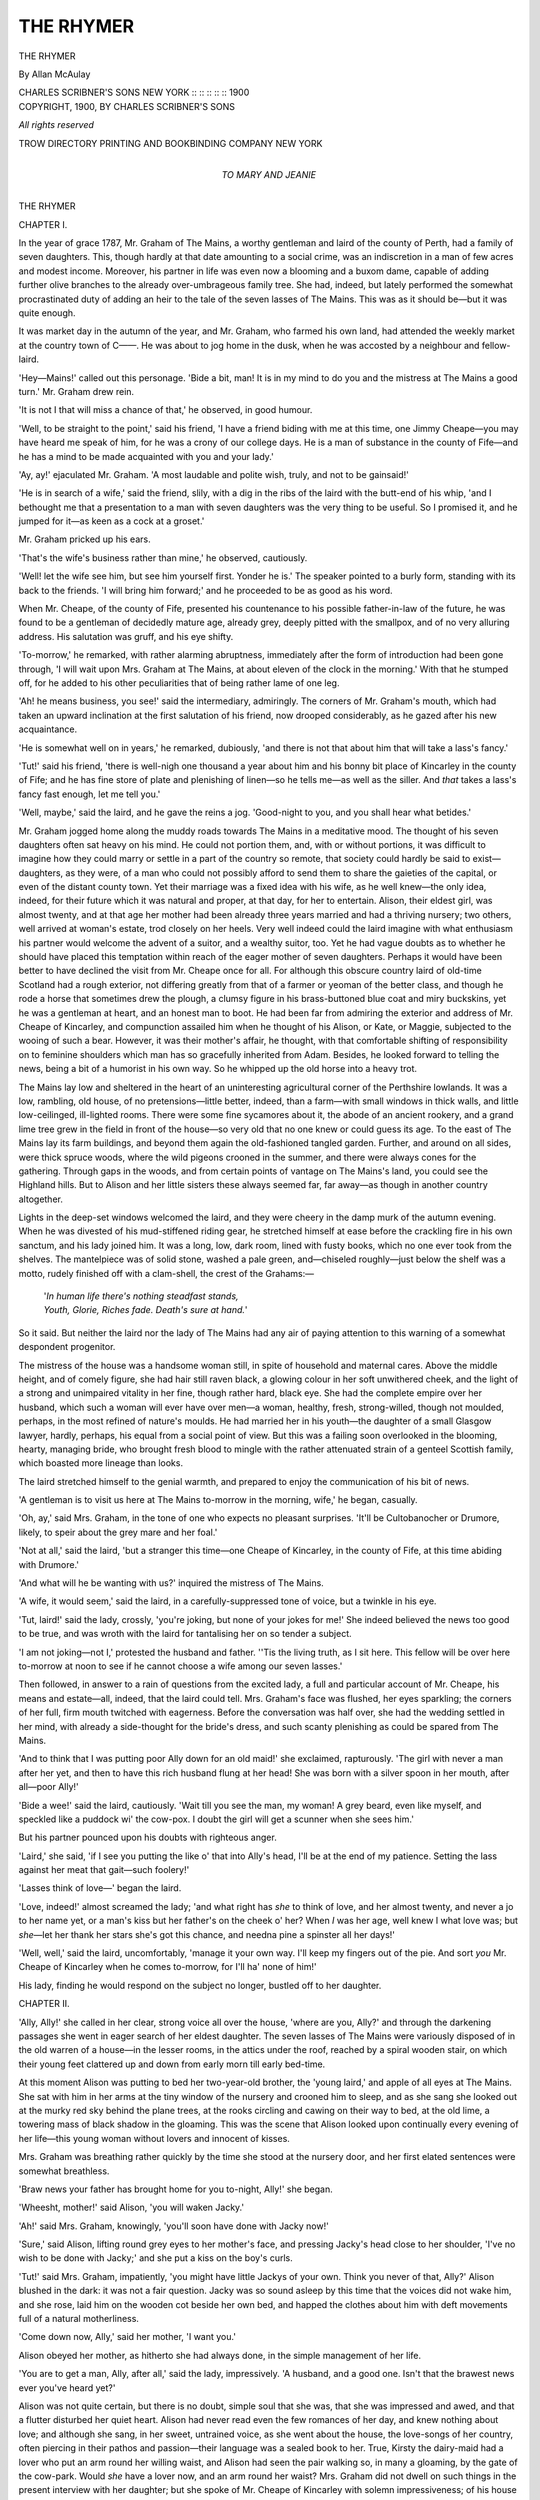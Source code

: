 .. -*- encoding: utf-8 -*-

.. meta::
   :PG.Id: 55399
   :PG.Title: The Rhymer
   :PG.Released: 2017-08-20
   :PG.Rights: Public Domain
   :PG.Producer: Al Haines
   :DC.Creator: Allan McAulay
   :DC.Title: The Rhymer
   :DC.Language: en
   :DC.Created: 1900
   :coverpage: images/img-cover.jpg

==========
THE RHYMER
==========

.. clearpage::

.. pgheader::

.. container:: titlepage center white-space-pre-line

   .. vspace:: 4

   .. class:: xx-large bold

      THE RHYMER

   .. vspace:: 2

   .. class:: large

      By Allan McAulay

   .. vspace:: 3

   .. class:: medium

      CHARLES SCRIBNER'S SONS
      NEW YORK :: :: :: :: :: 1900

   .. vspace:: 4

.. container:: verso center white-space-pre-line

   .. class:: small

      COPYRIGHT, 1900, BY
      CHARLES SCRIBNER'S SONS

   .. class:: small

      *All rights reserved*

   .. vspace:: 3

   .. class:: small

      TROW DIRECTORY
      PRINTING AND BOOKBINDING COMPANY
      NEW YORK

   .. vspace:: 4

.. container:: dedication center white-space-pre-line

   .. class:: medium

      *TO
      MARY AND JEANIE*

.. vspace:: 4

.. _`CHAPTER I.`:

.. class:: center x-large bold

   THE RHYMER

.. vspace:: 3

.. class:: center large bold

   CHAPTER I.

.. vspace:: 2

In the year of grace 1787, Mr. Graham of The Mains,
a worthy gentleman and laird of the county of Perth,
had a family of seven daughters.  This, though hardly
at that date amounting to a social crime, was an
indiscretion in a man of few acres and modest income.
Moreover, his partner in life was even now a blooming
and a buxom dame, capable of adding further olive
branches to the already over-umbrageous family tree.
She had, indeed, but lately performed the somewhat
procrastinated duty of adding an heir to the tale of the
seven lasses of The Mains.  This was as it should
be—but it was quite enough.

It was market day in the autumn of the year, and
Mr. Graham, who farmed his own land, had attended
the weekly market at the country town of C——.  He
was about to jog home in the dusk, when he was
accosted by a neighbour and fellow-laird.

'Hey—Mains!' called out this personage.  'Bide
a bit, man!  It is in my mind to do you and the mistress
at The Mains a good turn.'  Mr. Graham drew rein.

'It is not I that will miss a chance of that,' he
observed, in good humour.

'Well, to be straight to the point,' said his friend,
'I have a friend biding with me at this time, one Jimmy
Cheape—you may have heard me speak of him, for he
was a crony of our college days.  He is a man of
substance in the county of Fife—and he has a mind to be
made acquainted with you and your lady.'

'Ay, ay!' ejaculated Mr. Graham.  'A most laudable
and polite wish, truly, and not to be gainsaid!'

'He is in search of a wife,' said the friend, slily, with
a dig in the ribs of the laird with the butt-end of his
whip, 'and I bethought me that a presentation to a
man with seven daughters was the very thing to be useful.
So I promised it, and he jumped for it—as keen as
a cock at a groset.'

Mr. Graham pricked up his ears.

'That's the wife's business rather than mine,' he
observed, cautiously.

'Well! let the wife see him, but see him yourself first.
Yonder he is.'  The speaker pointed to a burly form,
standing with its back to the friends.  'I will bring him
forward;' and he proceeded to be as good as his word.

When Mr. Cheape, of the county of Fife, presented
his countenance to his possible father-in-law of the
future, he was found to be a gentleman of decidedly
mature age, already grey, deeply pitted with the
smallpox, and of no very alluring address.  His salutation
was gruff, and his eye shifty.

'To-morrow,' he remarked, with rather alarming
abruptness, immediately after the form of introduction
had been gone through, 'I will wait upon Mrs. Graham
at The Mains, at about eleven of the clock in the
morning.'  With that he stumped off, for he added to his
other peculiarities that of being rather lame of one
leg.

'Ah! he means business, you see!' said the
intermediary, admiringly.  The corners of Mr. Graham's
mouth, which had taken an upward inclination at the
first salutation of his friend, now drooped considerably,
as he gazed after his new acquaintance.

'He is somewhat well on in years,' he remarked,
dubiously, 'and there is not that about him that will
take a lass's fancy.'

'Tut!' said his friend, 'there is well-nigh one
thousand a year about him and his bonny bit place of
Kincarley in the county of Fife; and he has fine store of
plate and plenishing of linen—so he tells me—as well
as the siller.  And *that* takes a lass's fancy fast enough,
let me tell you.'

'Well, maybe,' said the laird, and he gave the reins
a jog.  'Good-night to you, and you shall hear what
betides.'

Mr. Graham jogged home along the muddy roads
towards The Mains in a meditative mood.  The
thought of his seven daughters often sat heavy on his
mind.  He could not portion them, and, with or without
portions, it was difficult to imagine how they could
marry or settle in a part of the country so remote, that
society could hardly be said to exist—daughters, as
they were, of a man who could not possibly afford to
send them to share the gaieties of the capital, or even
of the distant county town.  Yet their marriage was a
fixed idea with his wife, as he well knew—the only idea,
indeed, for their future which it was natural and proper,
at that day, for her to entertain.  Alison, their eldest
girl, was almost twenty, and at that age her mother had
been already three years married and had a thriving
nursery; two others, well arrived at woman's estate,
trod closely on her heels.  Very well indeed could the
laird imagine with what enthusiasm his partner would
welcome the advent of a suitor, and a wealthy suitor,
too.  Yet he had vague doubts as to whether he should
have placed this temptation within reach of the eager
mother of seven daughters.  Perhaps it would have
been better to have declined the visit from Mr. Cheape
once for all.  For although this obscure country laird
of old-time Scotland had a rough exterior, not differing
greatly from that of a farmer or yeoman of the better
class, and though he rode a horse that sometimes drew
the plough, a clumsy figure in his brass-buttoned blue
coat and miry buckskins, yet he was a gentleman at
heart, and an honest man to boot.  He had been far
from admiring the exterior and address of Mr. Cheape
of Kincarley, and compunction assailed him when he
thought of his Alison, or Kate, or Maggie, subjected to
the wooing of such a bear.  However, it was their
mother's affair, he thought, with that comfortable
shifting of responsibility on to feminine shoulders which
man has so gracefully inherited from Adam.  Besides,
he looked forward to telling the news, being a bit of a
humorist in his own way.  So he whipped up the old
horse into a heavy trot.

The Mains lay low and sheltered in the heart of an
uninteresting agricultural corner of the Perthshire
lowlands.  It was a low, rambling, old house, of no
pretensions—little better, indeed, than a farm—with small
windows in thick walls, and little low-ceilinged,
ill-lighted rooms.  There were some fine sycamores about
it, the abode of an ancient rookery, and a grand lime
tree grew in the field in front of the house—so very old
that no one knew or could guess its age.  To the east
of The Mains lay its farm buildings, and beyond them
again the old-fashioned tangled garden.  Further, and
around on all sides, were thick spruce woods, where the
wild pigeons crooned in the summer, and there were
always cones for the gathering.  Through gaps in the
woods, and from certain points of vantage on The
Mains's land, you could see the Highland hills.  But to
Alison and her little sisters these always seemed far, far
away—as though in another country altogether.

Lights in the deep-set windows welcomed the laird,
and they were cheery in the damp murk of the autumn
evening.  When he was divested of his mud-stiffened
riding gear, he stretched himself at ease before the
crackling fire in his own sanctum, and his lady joined
him.  It was a long, low, dark room, lined with fusty
books, which no one ever took from the shelves.  The
mantelpiece was of solid stone, washed a pale green,
and—chiseled roughly—just below the shelf was a
motto, rudely finished off with a clam-shell, the crest
of the Grahams:—

   |  '*In human life there's nothing steadfast stands,*
   |  *Youth, Glorie, Riches fade.  Death's sure at hand.*'

So it said.  But neither the laird nor the lady of The
Mains had any air of paying attention to this warning
of a somewhat despondent progenitor.

The mistress of the house was a handsome woman
still, in spite of household and maternal cares.  Above
the middle height, and of comely figure, she had hair
still raven black, a glowing colour in her soft unwithered
cheek, and the light of a strong and unimpaired
vitality in her fine, though rather hard, black eye.  She
had the complete empire over her husband, which such
a woman will ever have over men—a woman, healthy,
fresh, strong-willed, though not moulded, perhaps, in
the most refined of nature's moulds.  He had married
her in his youth—the daughter of a small Glasgow
lawyer, hardly, perhaps, his equal from a social point of
view.  But this was a failing soon overlooked in the
blooming, hearty, managing bride, who brought fresh
blood to mingle with the rather attenuated strain of a
genteel Scottish family, which boasted more lineage
than looks.

The laird stretched himself to the genial warmth, and
prepared to enjoy the communication of his bit of news.

'A gentleman is to visit us here at The Mains to-morrow
in the morning, wife,' he began, casually.

'Oh, ay,' said Mrs. Graham, in the tone of one who
expects no pleasant surprises.  'It'll be Cultobanocher
or Drumore, likely, to speir about the grey mare and
her foal.'

'Not at all,' said the laird, 'but a stranger this time—one
Cheape of Kincarley, in the county of Fife, at this
time abiding with Drumore.'

'And what will he be wanting with us?' inquired the
mistress of The Mains.

'A wife, it would seem,' said the laird, in a
carefully-suppressed tone of voice, but a twinkle in his eye.

'Tut, laird!' said the lady, crossly, 'you're joking,
but none of your jokes for me!'  She indeed believed
the news too good to be true, and was wroth with the
laird for tantalising her on so tender a subject.

'I am not joking—not I,' protested the husband and
father.  ''Tis the living truth, as I sit here.  This
fellow will be over here to-morrow at noon to see if he
cannot choose a wife among our seven lasses.'

Then followed, in answer to a rain of questions from
the excited lady, a full and particular account of
Mr. Cheape, his means and estate—all, indeed, that the laird
could tell.  Mrs. Graham's face was flushed, her eyes
sparkling; the corners of her full, firm mouth twitched
with eagerness.  Before the conversation was half over,
she had the wedding settled in her mind, with already a
side-thought for the bride's dress, and such scanty
plenishing as could be spared from The Mains.

'And to think that I was putting poor Ally down for
an old maid!' she exclaimed, rapturously.  'The girl
with never a man after her yet, and then to have this rich
husband flung at her head!  She was born with a silver
spoon in her mouth, after all—poor Ally!'

'Bide a wee!' said the laird, cautiously.  'Wait till
you see the man, my woman!  A grey beard, even like
myself, and speckled like a puddock wi' the cow-pox.
I doubt the girl will get a scunner when she sees him.'

But his partner pounced upon his doubts with righteous anger.

'Laird,' she said, 'if I see you putting the like o' that
into Ally's head, I'll be at the end of my patience.
Setting the lass against her meat that gait—such foolery!'

'Lasses think of love—' began the laird.

'Love, indeed!' almost screamed the lady; 'and what
right has *she* to think of love, and her almost twenty,
and never a jo to her name yet, or a man's kiss but her
father's on the cheek o' her?  When *I* was her age, well
knew I what love was; but *she*—let her thank her stars
she's got this chance, and needna pine a spinster all her
days!'

'Well, well,' said the laird, uncomfortably, 'manage
it your own way.  I'll keep my fingers out of the pie.
And sort *you* Mr. Cheape of Kincarley when he comes
to-morrow, for I'll ha' none of him!'

His lady, finding he would respond on the subject no
longer, bustled off to her daughter.





.. vspace:: 4

.. _`CHAPTER II.`:

.. class:: center large bold

   CHAPTER II.

.. vspace:: 2

'Ally, Ally!' she called in her clear, strong voice all
over the house, 'where are you, Ally?' and through
the darkening passages she went in eager search of her
eldest daughter.  The seven lasses of The Mains were
variously disposed of in the old warren of a house—in
the lesser rooms, in the attics under the roof, reached
by a spiral wooden stair, on which their young feet
clattered up and down from early morn till early bed-time.

At this moment Alison was putting to bed her
two-year-old brother, the 'young laird,' and apple of all
eyes at The Mains.  She sat with him in her arms at
the tiny window of the nursery and crooned him to
sleep, and as she sang she looked out at the murky red
sky behind the plane trees, at the rooks circling and
cawing on their way to bed, at the old lime, a towering
mass of black shadow in the gloaming.  This was the
scene that Alison looked upon continually every
evening of her life—this young woman without lovers and
innocent of kisses.

Mrs. Graham was breathing rather quickly by the
time she stood at the nursery door, and her first elated
sentences were somewhat breathless.

'Braw news your father has brought home for you
to-night, Ally!' she began.

'Wheesht, mother!' said Alison, 'you will waken
Jacky.'

'Ah!' said Mrs. Graham, knowingly, 'you'll soon
have done with Jacky now!'

'Sure,' said Alison, lifting round grey eyes to
her mother's face, and pressing Jacky's head close to
her shoulder, 'I've no wish to be done with Jacky;' and
she put a kiss on the boy's curls.

'Tut!' said Mrs. Graham, impatiently, 'you might
have little Jackys of your own.  Think you never of
that, Ally?'  Alison blushed in the dark: it was not a
fair question.  Jacky was so sound asleep by this time
that the voices did not wake him, and she rose, laid him
on the wooden cot beside her own bed, and happed the
clothes about him with deft movements full of a natural
motherliness.

'Come down now, Ally,' said her mother, 'I want you.'

Alison obeyed her mother, as hitherto she had
always done, in the simple management of her life.

'You are to get a man, Ally, after all,' said the lady,
impressively.  'A husband, and a good one.  Isn't that
the brawest news ever you've heard yet?'

Alison was not quite certain, but there is no doubt,
simple soul that she was, that she was impressed and
awed, and that a flutter disturbed her quiet heart.
Alison had never read even the few romances of her day,
and knew nothing about love; and although she sang,
in her sweet, untrained voice, as she went about the
house, the love-songs of her country, often piercing in
their pathos and passion—their language was a sealed
book to her.  True, Kirsty the dairy-maid had a lover
who put an arm round her willing waist, and Alison
had seen the pair walking so, in many a gloaming, by
the gate of the cow-park.  Would *she* have a lover now,
and an arm round her waist?  Mrs. Graham did not
dwell on such things in the present interview with her
daughter; but she spoke of Mr. Cheape of Kincarley
with solemn impressiveness; of his house and his lands,
and his plate and his linen, and Alison was no unwilling
listener.  It was a calm-blooded, unawakened nature,
this of Alison's yet, moulded in the dim monotony of
obscure country life, in daily performance of humble
duties; a heart stirred yet by no passion more mastering
than a sister's matter-of-course love for other sisters,
and the little brother, born so late.  She was a
sensible, steady girl, yet only a girl, after all; and I do
not say, that night, as she lay down in her narrow, hard
bed beside the softly-breathing baby-brother, that she
did not dream of a bridegroom and a wedding-dress.

Next morning, at the usual hour, Alison attended to
one of her accustomed duties, the care of a flock of
young turkeys, in a meadow by the farm.  They were
a late brood, and the object of Alison's most anxious
solicitude.  This morning her mother had commanded
her to put on a better gown than usual, and to place
upon her curls a fine mob-cap of lace and cambric,
whose flapping frills annoyed her.  It was an antique
piece of finery, belonging to her mother's girlhood
rather than to hers; but fashions at The Mains were not
advanced.  Alison's looks were not thought greatly of
by her parents.  She lacked her mother's brilliant
colouring and bold, black-eyed beauty.  She was rather
pale, indeed, though with a healthy, even pallor that a
touch of cold wind or a little exertion easily brightened
into a pleasing softness of pink.  Her hair, which would
never grow beyond her shoulders for length, curled all
about her ears and neck—tendrils borrowed from the
stubborn, reddish locks of her father, only they were
not red, but of a light, sunny brown.  Her face had the
calmness and strength of clear-cut features, and she was
tall beyond the common, well and strongly made.  Not
an unpleasing figure at all was she, as she stood calling
to her turkeys, the autumn sun catching at her hair, and
shining in her grey eyes.  Yet the hearts of her parents
misgave them, as they saw her, lest she should fail to
find favour in the eyes of Mr. Cheape of Kincarley.

For Mr. Cheape had arrived, and, with laudable
punctuality, had stumped into the library, where the
laird, who had been talked round the night before into
a temporary acquiescence in his suit, waited to receive
him.  To the pair, presently entered the lady of the
house in her Sunday silk, and genteelest manners.  A
gruff nod to the laird, and a stiff inclination to his dame,
was all the salutation vouchsafed by Mr. Cheape, who
then stood hitting at his boots with the whip in his hand,
and grunting at intervals.

''Tis a fine morning for the time of the year, and
grand for lifting the neeps,' began the laird, with a
cough.

Mr. Cheape snorted.  'I'm not here,' he remarked,
with plainness, 'to discuss the weather and turnips.
I'm come, ma'am, to be presented to your daughters;'
and he ignored the laird, and addressed himself to the
lady.

'To my Daughter Alison, doubtless?' said Mrs. Graham,
with polite firmness.

'Hum,' said Mr. Cheape, 'I understood there were
seven of them.'

'We are blessed with seven girls, indeed,' said
Mrs. Graham, majestically.  'But our daughter Alison is the
only one from whom we could think of parting ourselves
at this time.  The rest'—coolly—'are bairns.'

'I should like to see them all,' objected the suitor,
who felt himself being 'done.'

'You will see Alison,' said Mrs. Graham, composedly.
'You must e'en take them as the Lord gave them—or
want!' she added, with spirit.  ('To think,' as she
said to her husband afterwards, 'if I hadna been canny—he
might ha' taken Susie or Maggie, as likely as not—and
left Ally on our hands!')

'Mr. Cheape is pleased to be plain and to the point,'
here interrupted the laird, not without sarcasm in his
tone, which, however, was quite lost upon his visitor.
'We have, indeed, seven lasses, and little to give them,
sir, and cannot therefore be over nice in the matter of
their wooing.  Alison is at her turkeys in the east
meadow, wife.  Supposing we conduct this gentleman
to the spot, and see if he is inclined to make a bargain
of it?'

So Alison's fate approached her in this quaint fashion,
Mr. Cheape stumping at her mother's side, and the
laird bringing up the rear, with a comical eye on the
suitor's burly back.  They paused at a gate where Alison
could not see them, but they could see her in a patch
of sun, with the turkeys picking and cheeping at her
feet.  'Is that the one?' said Mr. Cheape, pointing at
the object of his wooing with his whip.

'Our daughter Alison,' said Mrs. Graham, complacently,
with an introductory wave of the hand.  'But
twenty, come the New Year time,' for she much feared
that Alison looked older.

Mr. Cheape seemed lost in thought and calculation.
'A knowledge of fowls,' he said at last, heavily, 'is
useful in a female.'

''Tis indispensable in the lady of a country mansion,'
said Mrs. Graham, cheerfully.  'And none beats Alison
at that, let me tell you!'

'Alison, come here!' called her father.  Alison
turned round and obeyed.  When she approached the
group which held her suitor, she curtseyed, but the
behaviour of Mr. Cheape at this juncture was so singular
and so disconcerting, that there was no time for a formal
introduction between the two.  Whether it was the
wide, all-too-frankly astonished gaze of Alison's grey
eyes, or the young lady's imposing height, or simply a
fit of bashfulness that overpowered him, cannot be said.
But merely the fact can be given, that at this delicate
juncture the gallant wooer, with a fiercer grunt than
usual, and some muttered exclamation which no one
caught, incontinently turned tail and fled towards the
house, the distracted matron almost running in his
wake.  Alison and her father were left together.

'Is that Mr. Cheape, sir?' enquired the daughter,
gravely.

'Ay, lass,' said the laird.  ''Tis even the great
Mr. Cheape of Kincarley, in the county of Fife!'

Alison said nothing, but with her chin in the air, and
lilting the flounces of her good dress above the wet
grass she went back to her turkeys.  Her father laughed
his jolly laugh.  'He will have none of you, Ally, that's
plain!' he called after her.  'So don't you be losing
your heart to his bonny face, I warn you!'





.. vspace:: 4

.. _`CHAPTER III.`:

.. class:: center large bold

   CHAPTER III.

.. vspace:: 2

But so very far was the laird of The Mains from being
accurate in his assertion of Mr. Cheape's indifference to
his daughter's charms, that when he re-entered the
library, which he presently did, he found that gentleman
and his wife in the closest confabulation, the subject of
their discourse being no other than that of a contract of
marriage between Miss Graham of The Mains, and Mr. Cheape
of Kincarley.  The latter gentleman appeared
now to be much easier of demeanour.

'These matters,' he observed, almost jocularly, 'are
better settled without the presence of the lady!'

'But, God bless my soul!' cried the laird, 'you hardly
saw the girl, or she you—'

'Oh, she'll do, she'll do,' said Mr. Cheape, with an
agreeable grunt, but an air of hurry.  'An' now I must
away: good-day, good-day!'  He stuck out a snuffy
hand, which Mrs. Graham clutched with warmth.
'Sir,' he continued, addressing the laird, 'if you will be
pleased to honour me with your company at dinner
to-morrow night at four, at the King's Arms in C——, we
can discuss this matter at our ease.  I am in a position
to act handsomely on my part, as I have informed your
lady.  But 'tis better to discuss such matters between
gentlemen.  Good-day t'you.'  He had hurried off,
and had scrambled upon his horse at the door, with
some assistance from that animal's abundant mane, and
was jogging down the approach, before the open-mouthed
laird had found time or presence of mind to
accept or reject the invitation to dinner.

'Saw ever man the like of that!' ejaculated the
master of the house, gazing after man and horse.

'Saw ever woman the like o' you!' retorted his
spouse, furiously, 'staring like a stuck pig after an
honest gentleman that's done you the honour to speir your
penniless daughter, instead of shaking him warmly by
the hand!'

'I'd as lief shake the tatty-bogle by the hand,' said
the laird, provokingly.  'Wife, you're clever, but you'll
never get Ally to stomach yon,' and he indicated the
disappearing Mr. Cheape with a derisive finger.

'Will I not?' retorted the lady, with a defiant eye,
'ye sumph, John, to take the bread out of a lassie's
mouth like that, afore she's bitten on it.  Ye are even a
bigger fool than I thocht ye!'

With such plainness was the much-tried mother of
many daughters driven to address their exasperating
father.  The laird laughed: but then and there a serious
marital tussle began, the kind in which the laird was
never victorious.  Mr. Graham announced that he
would not dine with Mr. Cheape to-morrow night, or
any other: that it was useless, that there was no object
in his putting himself about to do so, in as much as that
Mr. Cheape's proposals were preposterous, and not for
a moment to be seriously entertained.  Mrs. Graham, on
the other hand, asserted that, dine with Mr. Cheape of
Kincarley, at four of the clock to-morrow evening at
the King's Arms in C——, he, Mr. Graham of The
Mains, in his best blue coat and ruffled shirt, with
powder in his hair—most unquestionably would, and should.
Gradually, the laughing mood went out of the laird.
For his lady intrenched upon money matters, and got
him on the raw there, as only a wife or a creditor can.
The laird at this time was an embarrassed man, and
very eager to be quit of his embarrassments.  Previous
to the birth of his son, and when it was thought he
would not have an heir, but that the entail, at his death,
would send The Mains to a distant cousin, he had been
careless of money, and had considerably burdened the
estate.  Now it was the wish of his heart to lift these
burdens, and leave an unencumbered inheritance to the
young laird; and if it was his wish, it was his wife's
passion.

'What is to become of these lasses?  Are they all
to hang upon their brother?' was the eternal burden of
her cry.  Twenty-four hours of unremitted harping
upon this subject, under all its aspects, reduced the laird
to a frame of mind in which he would have dined with
Beelzebub, had the dinner promised him a solution of
his difficulties, and peace with his wife.  Needless to
say, therefore, he dined with Mr. Cheape, of Kincarley,
on the appointed day and hour; and, moreover, did not
come home until past two o'clock on the following
morning.

For, let it be remembered, these were the jolly days of
the bottle, when a man was no man who could not carry
his port, and carry it home, too.  The laird of The Mains
was no drunkard, but he had a head of iron and a
stomach of leather in the good old style of our ancestors.
He was a four-bottle-man with the best of them, and he
chanced to find in Mr. Cheape of Kincarley just such
another hardened elderly cask as himself.  The two sat
hour after hour, swallowing glass after glass, at first in
gloomy silence; but presently each began to mellow in
his own way.  The laird's tongue was loosened, and he
began to talk about his daughters and his difficulties.
Mr. Cheape lost his shyness, became genial and generous;
at any time, to do him justice, he was a man not
niggardly in money-matters.  The settlements he
proposed to make upon his bride were more than handsome:
to the impoverished laird they sounded princely.
And it is a fact—such are the wonder-working powers
of the rosy god of wine—that before the night was out,
not only were the preliminaries of a marriage contract
agreed upon, but the laird had become a borrower on
his own account, and Mr. Cheape a lender, of certain
sums that the laird had been at his wits' end, for many a
day, to lay his hands on.  When he got home, which
he managed to do upon his horse with the utmost
propriety, he was not precisely in a condition to explain
complicated money transactions with absolute
perspicacity.  But the morning brought explanations which
were eminently satisfactory to the wife of his bosom.
Certain twinges of conscience indeed assailed the laird,
and during the morning's narration, he was not quite
so comfortable in his mind as he had been over-night.
What about Alison's part of the bargain?  But he
reflected that he was the father of seven penniless girls,
and must harden his heart.

Alison, meanwhile, made fun of Mr. Cheape in the
attics, among her sisters.  True, there was a prick of
disappointment at her heart, for her mother had dangled
a wedding before her eyes, and a wedding meant a lover,
of course.  But the happy heart of twenty is sound and
light, and by next morning Alison had forgotten her
disappointment, and Mr. Cheape along with it.  Her
mother's early summons gave her no misgiving.

'Come with me to the big press in the east passage,
Alison,' said the dame, jingling a bunch of keys, and
with the light of battle in her eye.  ''Tis time we looked
at something there, and I have a mind to have a talk
with you, besides.'  And at this Alison's heart did
certainly jump—not pleasantly.

The big press in the east passage smelt agreeably of
dried lavender and rose leaves.  Here was store of fine
linen, and a few of the more valued articles of personal
apparel.

'Get out my wedding-silk, Ally,' commanded
Mrs. Graham.  Alison reached up long arms, and got down
the silk, which was laid by, with layers of fine muslin
between its folds.  It was a superb brocade of sweet
floral bunches on a ground of greenish-grey; the
flounces of Mechlin on it were fragile as a fairy's web,
and ivory-tinted with age.  Mrs. Graham fingered and
examined the fabric; then she said, significantly:

'So, 'tis you that's going to rob me of my fine silk,
after all, Ally?  'Tis just as it should be—my eldest
girl!'  Alison shook in her shoes, for she knew well
that determined inflection of the maternal voice.

'I don't understand, mother,' she managed to stammer.

'Tuts, nonsense!' said Mrs. Graham, sharply, 'you're
no fool, Ally: you understand fine.  That honest
gentleman you saw yesterday is to marry you, and lucky
you are to get him!'

'Sure, not *that* man, mother!' cried poor Alison.

'And why not that man, miss?' retorted the matron
with a rising colour and an angry eye.

'He's as old as my father,' blurted out the reluctant
bride, 'and has no liking for me, for-bye!'

'And why should he ask you when he's seen you, if
he has no liking for you?' demanded the matron.

'Because no one else will have him, likely,' said Alison,
in desperation.  She had never spoken in rebellion
to her mother before, and the effort it cost her was truly
desperate.  'If I have to take that man,' she plunged
on recklessly, 'I'll be the laughing-stock of the
countryside and of my very sisters!'

'Alison,' said Mrs. Graham, in a more reasoning
tone, for she felt her own strength, 'you are a silly
lassie, and just don't know the grand chance you're
wanting to throw away.  Think what it will be to be a
married woman, wi' a house and man of your own—a man
of substance, too—and lord it over a whole countryside!
Why, here, Ally, you're little better than a nurse-girl
and a hen-wife!'

'And I'd rather be a nurse-girl and a hen-wife all my
days, than married to that old man,' cried Alison, with
a rising sob.  'He'll neither love me, nor I him!'

'*Love!*' cried Mrs. Graham, with a blaze of fury, 'and
who taught *you* to speak of love, and you twenty, and
never a lover near you!  Set *you* up to be saucy, indeed!
I had had my choice long afore I was your age, and
might ha' turned up a neb at a decent man, maybe.  But
for the likes of you, it's very different, let me tell you!'

'You lived in a town,' said poor Alison, in weak defence,
'and saw the men.'

'Town or no town makes no difference,' said Mrs. Graham
with lofty superiority.  'The men come down
the lum to likely lasses, and them that's not likely may
be thankful to get a chance at all.  What's to become
of you all,' she continued, her tone of reasoning
degenerating into the high voice of the scold, 'you seven
muckle, useless lasses?  Are you all to sorn on Jacky,
poor wee man, for all his days, and take the very bread
out of his mouth?'

'I would not sorn on Jacky,' said Alison, with a
quivering lip.

'Then get you a husband, and no nonsense!' said
Mrs. Graham.  ''Tis, indeed, a settled business,' she
went on, coolly, 'settled by your father.'

'Oh, I'll not believe it!' cried Alison, fairly in tears.
'Let me see my father first.'

'That you shall not,' said Mrs. Graham with force.
Well she knew the inevitable effects of a daughter's
tears on that weak man.  It became an indispensable
thing, in fact, that Alison should *not* see her father, and
to that end firm measures must at once be taken.

'Up you get to your room, and stay there, miss, till
you are of a better mind,' said the stern mother of
seven, who did not stick at trifles.  She chased Alison
up the garret stair, shut the door on her, and turned the
key.

'A few days o' *that*,' she said to herself triumphantly,
'and she'll be ready to jump at Mr. Cheape—honest
man.'





.. vspace:: 4

.. _`CHAPTER IV.`:

.. class:: center large bold

   CHAPTER IV.

.. vspace:: 2

I no not wish, in the very opening of her story, to give
the idea that Alison Graham was a girl of poor spirit.
Perhaps she should have turned upon her mother on the
stair, or, at any rate, stood up for her freedom with a
bolder front.  But the habit of Alison's life, up to this
point, had been obedience, and, in the days of which I
write, parental authority was no matter to be trifled
with.  It wanted a hundred years yet to the birth of the
Revolted Daughter, and to Alison, even the tacit form
of resistance which she was about to offer to her
parents' wishes, seemed a very terrible and almost wicked
line of conduct.  She sat down on the creepie-stool by
the little window, where she was wont to sing Jacky to
sleep every night, and was too much puzzled and too
heavy at the heart to cry.  Presently her sisters came
and tirled at the door, wanting to know what was the
matter; but the key was safely in the maternal pocket,
and Alison shut off from comfort and communion of
these friendly spirits.  Then her tears began to flow, in
very pity for herself; but she was quite determined that
she would have none of Mr. Cheape.

'The lass will never be got to thole him, I doubt,'
said the laird, with a sigh.  Now that there was a
matter of money between him and Mr. Cheape, his
position was complicated, and he could no longer openly
side with his daughter.

'Leave that to me,' said Mrs. Graham, grimly.  To
her mind it was like the breaking in of a colt or filly—a
fling up, a few kicks over the traces, and a little
restiveness at first, to be treated with a firm hand, judiciously
low diet, and a new bit.

'She's saucy,' said the mother of seven.  'She'll be
cured of that in a day or two!'

'Do not be hard on poor Ally,' said the laird, sorely
pricked with compunction.

''Tis for her own good,' the lady replied, with no
doubt upon that point whatsoever.

In this awkward predicament it was lucky that the
gallant wooer of Miss Graham of The Mains gave no
trouble.  Mr. Cheape of Kincarley having, in his
opinion, safely secured a bride, was, in the meantime,
returned to the county of Fife, doubtless to make
preparation for the impending change in his condition.  He
required no silly assurances or fruitless antenuptial
interviews with the lady herself.

Thus Alison remained a prisoner in her little room,
deprived of all her daily tasks and little pleasures, and
of all good cheer of warmth and light and company.
The actual prisoner's fare of bread and water was
indeed not hers, but clots of half-cold porridge and a sup
of skim-milk twice a day are not enticing provender,
nor greatly calculated to keep up a flagging spirit.  Her
mother was her only jailer, and with her own hands
dunted down this unsavoury dog's mess before her, with
the unceasing jibe upon her tongue—angry, persuasive,
mocking, cruel, all in turn.  The weather, meanwhile,
without doors, had broken for the season, and the days
were short and dark and dreary.  The rain lashed the
little deep-set window, and Alison sat shivering beside
it, and listening to the howling wind, which whirled the
dead leaves off the trees and drove the protesting rooks
from shelter to shelter.  She was a girl of great good
sense and a clear head.  She could see her mother's
point of view well enough.  There were seven of them—she
and her sisters—and what was to become of them
if they did not marry?  She had had no lovers, therefore
it was quite true she had no right to be saucy.  But to
marry Mr. Cheape!  Her gorge rose at the thought of
him, of the ugly, pitted face, the grizzled, scrubby beard,
the uncouth form and fashion of the man.  Surely that
was not to be expected of her?  No!  So Alison held
out, and the dreary days dragged on, till all but a week
had passed.

Then, at dusk one night, when her heart was faint
within her, and her body faint too, for lack of fresh air
and wonted food, her father, having purloined the key,
came creeping up to her attic—very quietly, good man
(indeed, upon his stocking soles)—so that the mistress,
engaged in hustling the maids in a distant laundry,
should have no chance of hearing.

''Tis a pity, all this, Ally,' he said, in the dark.

Alison did not trust her voice to answer.

'Were your mother not so doom-set on it,' went on
the laird—'and sure she ought to know what is best for
lasses—I would say never mind, and let Mr. Cheape go
hang.  But she's set on it, sure and fast, Ally; and
maybe it's not just such a bad thing as it looks.'  He
stopped and coughed; nothing but his daughter's quick
breathing answered him.  'He's not a bonny man, I
will say,' he continued; 'but 'tisn't always the
handsome faces and the fine manners that pay best in the
end, Ally.  Mr. Cheape is most handsome in his dealings
if he's not so in his looks; and, on my soul, I think
he would do well by a wife.'  No answer yet.  'You
would not help to ruin Jacky, would you, Ally?' urged
the laird, pathetically.

'Indeed, no,' said Alison at last, in a low voice.

'But ruin him you will in the future, if you let this
chance go by,' said the laird more firmly, for he was
conscious of his advantage.  'Mr. Cheape is a monied
man, and generous with his money, and we have profited
by that already.  I have taken a loan from him, at a
nominal interest, which has greatly eased my
circumstances; but I cannot hold to that if you give
Mr. Cheape the go-by, Ally.'

'I didn't know of that, sir,' said Alison.

''Tis true,' said the laird, 'and not over much to my
credit, for it seems like the selling of you, lass.  But 'tis
for your own good in the end, too, I swear, or I would
hold back yet.  What's your future, Ally, but to feed
the hens?  And when we're gone—your mother and I—to
feed them to Jacky's wife, and she perhaps not so
willing to let you.  There's not much lies before you
here, my lassie.'  It seemed not, indeed.

'Then there's all your sisters—poor, silly bodies,'
pursued the laird, who knew his ground, in Alison's
nature, better than did his wife, because it was akin to his
own weaker flesh.  'What a chance for them in this
braw marriage of yours!  You can give them a lift,
poor lasses, such as we never can....  'Tis not to
ourselves alone we live in this world, Ally!'

'No, sir,' said Alison, quietly.  Then, all of a sudden,
she reached for the tinder-box, and, rising, lit the little
cruisey lamp upon the wall.  By its weak flame, her
father could see her standing before him, very tall and
straight, her face very white, the cheeks a little hollow
with a week of fasting, and the tumbled curls about her
broad, soft brows.

'I will have to take Mr. Cheape, sir, I see,' she said, a
little doggedly, 'since it is best for everybody, and I
will—if I *can*.'

'Now that's a sensible lassie!' cried the laird, 'and
how pleased your mother will be!'  And, indeed, his
own life, from that lady's displeasure, had been little,
if at all, pleasanter than Alison's for the past week.
'Come, Ally, kiss your father!  Things will be better
than you think for, and Cheape a better husband than
many a young spark.'

Alison was about to do as she was bid, when her quick
ear caught a sound outside, and she started away from
her father's arm.

'Listen, sir!' she cried, 'didn't you hear the sound
of wheels?  It seems like a chaise driving up....
Father,' she clutched the laird's sleeve, and turned upon
him a piteous face, white with fear, 'it will not be
Mr. Cheape come back?'

The laird shook her off, crossly; that frightened face
gave a horrid prick to his conscience.

'Tut, girl,' he said, 'don't be a fool!  Mr. Cheape,
indeed!  'Tis you have been in disgrace, and don't
know the news; indeed, I had forgotten it myself.
Your mother has a friend—'tis a Mistress Maclehose of
Edinburgh—comes to lie here for a night on her way
back to the town, from a visit.  Fine and put about
your mother's been—to get the best room ready, and a
dinner cooked, and all the best china out, and the silver
candlesticks and the tea-set, and all without you.  I was
for having you down, but deil a bit!  She's thrawn, is
your mother, Ally, when the notion takes her!  But it
will be all right now—and there, I must away to bid
welcome to this fine Edinburgh madam.  She'll set you
all the fashions, Ally, and so cheer up!'  And the laird
hustled off, well pleased with himself in the end.  Ally
listened to his heavy footsteps on the wooden stair, but
did not follow him.





.. vspace:: 4

.. _`CHAPTER V.`:

.. class:: center large bold

   CHAPTER V.

.. vspace:: 2

It had been on the second or third day of Alison's
incarceration that the mistress of The Mains had been
thrown into a flutter by receiving a dispatch from her
almost forgotten friend, Nancy Maclehose, craving a
night's hospitality for old acquaintance' sake.  The
country lady now wished to make a good show before
the urban one.  She could not rival her in the fashions,
or in modish gossip, but she could exhibit good store
of silver and fine linen, and could set a feast before her
of all the country delicacies.

'It'll be a queer thing if I'm not upsides wi' Nancy
Maclehose,' she remarked, 'for all the *belle* that Nancy
was; it didna bring her much.'

'Ay, ay, I remember her fine,' said the laird, 'nothing
but a lassock when we married, wife—but "pretty
Miss Nancy" then, though hardly ten.  I mind her
well when we were coortin', in the old Glasgow
days—pretty Miss Nancy!'

'There'll be none o' the "Miss" and little of the
"pretty" about her *now*, I'se warrant,' said Mrs. Graham,
with meaning, 'a wife, and not a wife, and a
widow, and not a widow.  There's little to be proud
o' there, that *I* can see.'

'Ay, they discorded, to be sure,' said the laird.  'Yet
he was a fine sprig, young Maclehose, too.  Ye'll mind
all the clash about their coortin' you got from Glasgow?
That was a neat trick of his about the coach—as
neat a trick as ever a young buck played, to my
thinking.'

'I never heed such clash,' said the lady, severely.

'Hoots!' said the laird.  'It was when miss was sent
to Edinburgh to the school, being become too forward
for her age, as all were well agreed, and Maclehose could
not get acquaint with her, for all he had tried.  So he
ups and takes every place in the coach she was going by
to Edinburgh, and so he got the lass to himself, and a
bonny way to do it, too!'

'And what was the end of it all?' said Mrs. Graham,
witheringly.  'If ye must tell thae tales before these
lasses,'—they were, indeed, seated at table, and six pairs
of ears were taking in with avidity these indiscreet
revelations of love's audacity,—'it ill beseems you, the
father of a family, to forget the lesson that's aye in them!
But *I'll* tell ye what came o' all that havering trash o'
coortin' in a coach, fast enough!  They hadn't been
married five years, when off goes the fine young buck to
live among savages at the West Indies, and leaves his
wife and bairns to charity at home.  And that's love,
misses!  Love!' she continued, in tones of immeasurable
scorn, 'love, indeed!  A guid stick is a better name
for it, for that's what it comes to in the end as often as
not.  I e'en wish your silly sister Alison was down here
this minute to get this fine love story!  It would do her
good!'

And the mother of seven daughters, having pointed a
moral with due emphasis, went off to count napkins out
of the linen press.  The six younger Miss Grahams then
relaxed the solemnity of their listening countenances,
and chattered among themselves of this tale of a lover
and a coach, with a great impatience to behold its
heroine.

That lady, meanwhile, in no very heroine-like mood,
was being jolted towards The Mains in an old country
post-chaise—an interminable cross-country journey
along muddy by-roads, in the lashing rain and wind of
the autumn day.  She almost repented the impulse
which had induced her to come out of her way to renew
acquaintance with the friends of her girlhood.  'It's
little but sad memories I'm like to get for my pains,'
said she.

Stiff with long travel, cold, weary, and even wet, for
the deluging rain dripped through the covering of the
crazy old trap, she was landed at the door of The Mains
in the murk of the evening, just as the laird descended
the front stair from his daughter's room.  What he saw
was a little, slight woman's figure, covered from head
to foot in a black hood and mantle, stepping in out of
the dark, and receiving a genteel welcome from his
excellent lady.

'Come in, come in,' the lady of The Mains was saying,
standing in the hall, in her best silk dress, flanked
by a shy daughter or two.  'You are welcome,
Mrs. Maclehose—*Nancy*, it used to be!'

'It must be "Nancy" still, surely!'  So sweet a
voice it was that spoke, that the sudden contrast to the
country lady's hearty tones was like the change from a
trumpet to some delicate stringed instrument that thrills
upon the ear.  It was quite drowned in the laird's jovial
welcome which ensued.

'Ay, it's not only "Nancy,"' said he, 'but "Pretty
Miss Nancy"—we've not forgotten that, ma'am, not we!'

'Ah, little of that now, Mr. Graham!' and the speaker
sighed and smiled; not a very deep sigh, and a very
engaging smile.  Mrs. Graham had now removed the
travelling mantle from her guest's shoulders, and a
dainty little figure of a woman stood forth, less considerably
than the average height, and slender, but with a full
slenderness that gave no hint of angularity or meagreness.
Mrs. Maclehose, at eight-and-twenty, was not of
the *beauté éclatante* which the public expects in one who
is known to posterity as the idol of a love-poet.  Hers
was the kind of beauty that did not suit all tastes; for
some, her mouth was too big, for others, her eyes made
too much play, and these would say that she ogled.  It
was a fascination that she had rather than beauty, aided
by her sweet voice, and soft, flattering ways; and over
all there seemed to be a kind of innocent voluptuousness,
which allured, even though you resented its allurement.
Withal, her little person was daintiness itself; an
oval, small face, velvety, soft, dark eyes, lips of a
pomegranate redness that parted in bewitching smiles, little
hands and dainty feet.  Suddenly, beside her, the buxom
lady of The Mains seemed coarse and blowsy, and all
her rosy daughters to have wondrous clumsy waists, and
thick red wrists.  Such was Nancy Maclehose, on the
very eve of her apotheosis—the '*gloriously amiable fine
woman*' of the enamoured Burns, the 'Clarinda' of so
many a bombastic love-letter, and the 'Nanny' of songs
that are sweet for all time.

But 'Clarinda' had not met her 'Sylvander' at this
date, and was merely a little grass-widow, in rather
doubtful circumstances, and a guest at The Mains.  She
tuned herself to her company with natural adaptability,
and endured with heroism the massive hospitalities of a
provincial evening.  She was docile with the mistress of
the house, and bewitching with its master; went
through an introduction to six shy country girls, with a
pretty word for each.  She praised the china, and
envied the silver; vowed no turkey ever tasted half so
good, nor home-brewed ginger cordial half so luscious.
And she meant it all, though all the time her delicate
travel-tired limbs ached for bed, and she felt all the worst
shivering premonitions of a bad cold; the chilly strangeness
of a new-comer was upon her, and the low-roofed,
rambling old house seemed dark and draughty and
comfortless.  The evening ended with a toddy-bowl, of
which the contents forced the tears into her eyes; then
the long-suffering guest was ushered into the glories of
the best bedroom, and left in peace.

The firelight danced upon the walls, and upon the
chintz hangings, with their shiny floral pattern.  The
best bed yawned for its occupant, but now she seemed
in no mood to succumb to its allurements.  She pulled
a pink wrapper out of her trunk and put it on; and then
out of the same receptacle came a certain book, and with
this on her knee, and her chair pulled close to the fire,
she sank into a fit of musing.  The book was a
manuscript book, elaborately bound, and fastening with a
lock and key.  It held verses; the fair reader conned a
morsel, then with a pencil added or erased a word, her
lips moving the while, and her smooth brow puckered
into the frown of composition.  Most assuredly the best
bedroom at The Mains had never held a poetess before.
Her soft mouth smiled to itself, and her great dark eyes
flashed and shone in the firelight.  The muse apparently
was gracious.  Presently, however, a sharp sneeze
brought the lady's romantic meditations to a prosaic
ending.

'As I'm alive,' said the little woman to herself, with a
shiver, 'I have an influenza coming—and no wonder!'  She
got into the high bed and slipped between the
glossy linen sheets, but then she could not sleep.  The
old house slept, but with many creakings to a super-sensitive
ear: the whisper of the wind among the eaves
and in the ivy, the rattle of a casement, the tinkling fall
of ashes on the hearth.  Now an owl hooted as it fled
through the night, and now a rat scampered in the wall.
Then a strange, puzzling noise teased the ear,—a sort of
*sliddering* sound,—she could not guess its origin.  It
was only Alison's pigeons on the roof, trying to get a
foot-hold on the slanting slates, and then slip, slipping
down with an angry croon and flutter, to scramble up
again, and so *da capo*.

'Perdition take the night and the noises!' muttered
the guest, with a flounce among the sheets.  Then she
curled herself up, and felt a delicious drowsiness
creeping on; but at that very instant came a new and
unmistakable disturbance.  Somebody in the room overhead
began to sob and cry.





.. vspace:: 4

.. _`CHAPTER VI.`:

.. class:: center large bold

   CHAPTER VI.

.. vspace:: 2

Nancy sat up in bed with a jerk, never less asleep in
her life.

'Now, is there some ghost in this old barrack?' she
asked herself.  But the sound was too material for that;
such a hard sobbing never came from ghostly throat.

'This is intolerable,' muttered Mrs. Maclehose; 'I
cannot lie and listen to it; 'tis inhuman.'  She got out
of bed and slid her feet into little slippers that had
high red heels and no backs to them.  She threw on
her wrapper, and taking the rush-light in her hand,
opened the door softly and listened.  The passage was
dark and cold.  To her left, a wooden stair led
upwards.  From that region the sobbing came.  ''Tis
some fellow-creature in distress,' thought the kind little
guest.  'Most likely but some servant-lass in a scrape,
and in terror of her mistress: God knows I'd be the
same.  I'll go up—a comforting word never came
amiss.'  She set forth, but the red heels made such a
tap, tapping on the bare boards, that she was terrified;
she slipped off her shoes and crept bare-foot up the stair.
She knocked at the first door she came to, which was
the right one.  The sobbing ceased at once, but no one
answered.  Then she lifted the latch softly and looked
in.

What she saw was the bare little room with the deep-set
window where Alison slept with her little brother.
The child's cot was beside her bed, empty, for her
misbehaviour had deprived her of Jacky.  Alison sat
up in bed, so dazed by the light that she could scarcely
see the little figure with bare feet, and in the pink
wrapper, with the neat lacy night-cap over the dark
hair.  Nancy could much more advantageously see a
grey-eyed girl whose face was wet with tears, and
whose childish curls tumbled about her neck and ears.

'Now, this is no servant-lass,' said Mrs. Maclehose
to herself, and then, aloud, 'My love, don't be
frightened, I beg!  I heard someone crying in the night,
and thought I might be helpful.  If 'tis an intrusion,
forgive me, and I'll go away.'  Alison stared at the
speaker with parted lips.

'Who are you?' she murmured.  The little lady
laughed softly, closed the door gently, and came nearer,
shading the light with her hand.

'You may well ask,' said she, 'since I only came
to-day!  But tell me first who *you* are—come!'

She deposited the rush-light on a chair, and plumping
herself down on the edge of the bed, drew up her
little bare feet under her, and peered into Alison's face
with the most coaxing, the most beguiling, air in the
world.

'I am Alison Graham,' stammered the daughter of
the house.

'What! another of them?' cried Mrs. Maclehose,
aghast; 'why, I saw a host—four—five—six; you're
never a seventh, surely?'

'Yes,' said Alison, dolorously.  'There are seven of
us: I am the oldest.'

'But you were not there, or spoken of,' persisted
Mrs. Maclehose, scenting a mystery.  'Were you ill,
love?'  Alison turned her head away.

'No, not ill,' she said, truthful always, 'but—but
my mother was not pleased with me, and so I was not
down the stair.'  Mrs. Maclehose put a soft little
hand under Alison's chin, and turned the reluctant
face towards her.

'Ah, child!' she said, ''tis some love trouble, never
tell me it isn't!  Tell me about it, for I am more learned
in such than any other person in the world!  I am an
old friend of your mother's, but not so very old neither,
in years, you know; and I am Nancy—Nancy Maclehose,
to my sorrow.  Now, come, out with it; 'tis a
love tale—I know!'

'If it is,' cried Alison, between laughter and tears, but
fairly won,' 'tis a love tale with no love in it, ma'am!'

'The very worst kind of all!' cried the confidante,
serenely.  'And now, sure, I know all about it without
being told!  'Tis some marriage they are forcing upon
you for prudence' sake: some suitor—distasteful, old,
uncouth—'

'Ah! they've been telling you,' murmured Alison,
blushing.

'Not a word—I swear!' cried the vivacious little
lady, enchanted at her own sagacity.  'But am I not
right?  A distasteful marriage, dictated by prudence;
a fond heart that will have none of it, but faithful to
another—'

'Ah! now there you are at fault,' began Alison, and
then paused: why should she, to a perfect stranger,
confess the humiliating fact that she had no lover, and no
secret romance?  But her native honesty prevailed.

'There is no "another,"' she murmured, shame-facedly.

'Some day there will be, then!' said Mrs. Maclehose,
cheerfully, 'and you, be faithful to him, child!'

'Faithful?' cried Alison, wide-eyed.  'But I've
never seen him, ma'am; he doesn't exist.'

'Ah! he *does* exist, somewhere—a kindred soul,' said
the romantic visitor, nodding sagely.  'He is only
waiting for the chance—the divine chance....'

'I doubt he will never get it at The Mains,' said the
prosaic Alison.

'Faint heart!' cried Mrs. Maclehose.  'Believe in
Love, the greatest of all the gods!'

Alison, never thus adjured before, looked doubtful.

'My mother and father tell me not to think about
love,' she said, hesitatingly; 'they say 'tis a delusion.'

'They blaspheme, child!' cried the visitor, with
energy.  ''Tis love that has wrought me all the woe in
my own span of life, God wot, yet I believe in him—believe
in him still, with all my heart and soul....
But tell me, love,' she went on, breaking off in her
rhapsody, 'who is it they would tie you to?'

''Tis a Mr. Cheape of Kincarley, in Fife,' said Alison,
hanging her head.  Mrs. Maclehose uttered a little
trill of laughter.

'Oh, never, never, Mr. Cheape!' she tittered.
'Don't tell me 'tis the inevitable, the invincible, the
inveterate Jimmy Cheape! ...'

'Then you know him?' cried Alison, eagerly.

'Oh, Lord, child!' said Mrs. Maclehose, 'who
doesn't, dear?  He has stumped the streets of Edinburgh,
and every sizeable town in the country, in search
of a wife this twenty years and more!  Jimmy Cheape!
No, Alison (for you'll let me call you Alison?  I like
you, child, and will love you, I know—'tis all arranged
by our Fates).  No, no! 'tis not you that are destined
for Mr. Cheape; never think it!'

'I would not think it, if I could help it,' said the
literal Alison.  'But 'tis all arranged—indeed it
is—and my mother set upon it in her mind, and nothing
will turn her.'

'*I* will turn her!' cried the lively little grass-widow,
with her charming smile and a flash of her dark eyes.

'Will you?' said Alison, solemnly, leaning forward
and gazing at her new friend with devouring,
wondering eyes.  'How?'

A clock struck two.  It was a timely diversion, and
Mrs. Maclehose jumped down from the bed on to her
little bare feet.

'Two of the clock!' she cried, 'and me with a cold
creeping down the spine of my back like a rill of
ice-water!  I must away to my bed, love.'

'Ah!' cried Alison, 'how selfish of me to have kept
you in a cold room, talking.'

''Twas I kept myself, dear,' said the visitor, lightly.
'Not the first foolish thing I have done in my life, or
likely to be the last, either.  Will you call me, Nancy,
child, and kiss me good-night?'

'Sure,' cried Alison, 'I think you are a dream, a
fairy, or an angel!'  The dream put out its arms, took
Alison's head into their embrace, and kissed her curls.

'We'll meet to-morrow,' she said, 'and then you'll
see I'm no dream.'  Then she paddled over the cold
bare boards on those little feet, and casting a last bright
look over her shoulder to Alison in the bed, she was
gone.  Alison watched the light in the crack under the
door, until it grew fainter and fainter, and then disappeared.
Then, not a little comforted, she turned round
in her nest, and slept like a child.

The next morning, Alison ventured to take her usual
place in the household, and was met with smiles.

'Now you are come to your senses, Alison,' her
mother said, 'and you will live to thank me that I
showed you the way.  See here, now,' she went on,
'this fine Edinburgh madam that has come here while
you were up yonder, has gotten an influenza that will
keep her in her bed for a week, I'm thinking.  Not that
I grudge it her either, for it aye goes clean against the
grain wi' me to have sheets soiled for the one night; I'd
far sooner get the week's work out o' them.  You must
take madam's breakfast up, though, and make yourself
civil, Ally.  She was aye a clever, going-about body,
Nancy, fine and gleg at the dressing of herself up.
'Tis a God-send her coming now.  She'll set us in the
fashions for your wedding, and show us how to sort my
bonny silk.'

Alison shuddered; but she prepared the tray for the
visitor's breakfast, and proceeded to take it upstairs, her
heart beating fast with curiosity.

Under the flowered curtains of the best bed a little
figure, still huddled in the pink wrapper, was gripped in
the agueish shivering of an influenza cold.  It started
up, however, with unimpaired liveliness when Alison
appeared.

'Ah, child,' she cried, 'I knew it would be you!
Come, let us look at each other in the broad daylight.
Why, what a Juno it is!' looking Alison up and down.
'What a great, big girl, to be topped by those baby
curls.'

Alison came to the bed, pulled the tumbled coverlet
straight, and shook up the pillows, with her sensible
literal air.

'You are feverish, ma'am,' she said, 'and shouldn't
talk.  Here is a warm shawl my mother sends to hap
about you, and she says, please, will you keep still and
warm, and she will bring you a hot posset presently.'  The
invalid laughed in the grave, girlish face.

'Oh, Solomon!' she said, 'and do you expect me to
obey your good mother, and do the wise thing at the
wise moment?  You little know poor Nannie yet.'  Her
dark, bright eyes grew full of sadness for a moment,
and she had the air of some pretty, soft, appealing
little animal—a kitten, perhaps—checked in its play by
a hurt.  'I want to talk,' she said, 'to talk, and talk,
and talk.  We must, you know, Alison, so as to see
how we are to outwit Mr. Cheape.'

'When you are better,' said Alison, 'we will talk.  I
doubt you will hear plenty of Mr. Cheape,' she added,
soberly.

At this moment a diversion occurred of a sufficiently
prosaic nature to defer further confidences of a
sentimental kind.  The driver of the chaise in which
Mrs. Maclehose had arrived the night before sent a message
to say that he could wait no longer, but must return
whence he came, and to that end he must be paid.

'Here, reach me my reticule, dear,' said the invalid
to Alison, and she hunted in the dainty velvet bag for
her purse, and in the purse for the necessary coin.
This, however, did not appear to be instantly
forthcoming.  A slight frown ruffled her forehead, and the
faintest flush rose on her cheek.  ''Tis most provoking,
Ally,' she said.  'I have run short.  Will you run and
ask your father, love, to pay the man for me, and I will
this day write for more money to my cousin Herries, in
Edinburgh, who manages my affairs.  You see I trusted
to be back in town immediately, and that's how I've
let myself run into so beggarly a state.'  She laughed
lightly; her embarrassment was gone.

Alison duly ran down to her father, who paid two
guineas to the driver, cocking his eye to himself as he
did so.

'Women's debts!' he remarked within his own mind.
'It's little likely I'll ever see the colour of *that*
again.'  And it may here be mentioned, as a little matter
strictly between him and the reader, that he never did.





.. vspace:: 4

.. _`CHAPTER VII.`:

.. class:: center large bold

   CHAPTER VII.

.. vspace:: 2

As the sagacious mistress of The Mains had foretold,
the influenza kept Mrs. Maclehose in bed for a week.
Fever succeeded ague, and cold and headache followed
in their wake, and it was, for some days, a very sick little
woman indeed, that tossed and tumbled between the
linen sheets, under the flowered hangings of the best
room.  Alison waited upon her with a patience and
prudence that had presently their own effect upon the
volatile nature of the invalid; these solid, good qualities
in the country girl seemed to have a singular fascination
for the little town lady, in whose character, it is
to be feared, they were conspicuously lacking.  Alison,
on her part, felt also curiously drawn to her guest.  This
delicate little personage, with all her pretty belongings,
her petulant temper, and pretty ways, was a new type at
The Mains.  Simple Alison felt it a privilege to wait
upon one so fine and dainty.  She could lift her in her
bed as though she were a child, and both her tiny hands
could lie in Alison's one palm, and be spanned by a
finger and thumb.  And yet Alison felt there were more
wits in one finger tip of this little lady than perhaps in
the heads of everybody else at The Mains put together.
Were there not poetry books upon her dressing-table,
and did she not, indeed, write poetry herself?  Alison
had been for one year at a young ladies' seminary in the
town of Stirling; but even the 'finish' imparted by this
experience, could not diminish in her a sense of awe at
the literary accomplishments of her new friend.  But I
think it was the storming of her confidence on that first
night of their acquaintance that really impressed Alison
with a sense of the new-comer's cleverness and power.
To the intensely reserved, there is something almost
preternatural in those qualities in another which
overcome and overleap that reserve.  And then Mrs. Maclehose
knew all about Mr. Cheape!  Secretly, but not
very hopefully, for Alison's was not a sanguine nature,
she hoped for deliverance from her threatened bondage,
a deliverance that the cleverness of her new friend
should effect.

The first moment she could sit up in her bed,
Mrs. Maclehose demanded pens and paper, and said she must
write letters.

'Could I not write for you, anything that's necessary?'
Alison asked.  'You are still so weak.'  The invalid
shook her head and smiled.

'Ally,' she said, 'you don't know, or you don't realise,
I expect, that I'm a mother, and there are my two
poor little men all alone in Edinburgh town, wondering
what has happened to their mammy.'

'Your two little boys,' cried Alison, eagerly.  'I'd
like to know about them.  Are they bigger than Jacky?'

'Lud, child, yes, I should think so!' said the fond
mother, with, perhaps, a slightly-discontented air.
'Monsters of eight and ten years old!  At least, Willy
is a well-grown monster, the eldest.  The younger is
small; he's in but a crazy state of health, God help him!
I know not what to make of it.'  She moved uncomfortably
in the bed, as if the thought goaded her.  'For
the bairns, or their servant, Jean, I daresay you could
scratch me a line, Ally,' she went on, 'but I've other and
more solemn letters in hand.  You must know I have
one most sapient and noble cousin, Archibald Herries,
a writer to His Majesty's Signet, who lives in the town,
and to him must I render grave and solemn account of
myself, with a prayer for monies, Ally, of the which I
stand in parlous need at the present moment.'

'To be sure I could not write *that* letter,' Alison
acquiesced.  Her patient, with a chin supported on a little
white hand, was regarding her attentively.  'Do you
know, Ally,' said she, 'you are rather like my cousin
Archie yourself, a sort of Solomon, all the virtues and
all the wisdoms and sobrieties combined.'

'Then you don't seem to like him much,' said Alison,
with a pout.

'May God forgive me for an ungrateful and most
base wretch, if I do not!' cried her friend, with
unexpected energy.  'For of all the debts dependent women
ever owed to protecting man, mine to my cousin Archie
is the greatest.  I should have been in the street, and
my poor babes in the gutter long since, but for him.
And that's the truth, Ally, and the plain truth.  He who
is my natural protector, bound to me by all the most
sacred laws of God and man, chose to desert me, and
leave me to the care, and even the charity, of others.
God be the judge between us!  I swear I was guiltless
in that matter, and indeed guilt has never been imputed
tome.  Do you believe it, Ally?'

'Sure, I believe it with all my heart and soul,' cried
Alison, with kindling eyes.

'And there spoke an enthusiasm and a trusting
warmth of nature that were never Archie's, dear,' said
Mrs. Maclehose, laughing once more.  'No, you are
not like him, love.  'Tis for a coldness of nature, a
perpetual suspicion that I blame him.  He's not a kindred
soul, and we are ever tacitly at war.  God knows poor
Nancy is no saint.  But he misjudges me ever, and the
injustice pricks.  But there, that's enough.  Let me get
finished with this proper, virtuous, tiresome letter.'

In the long evenings of convalescence this seemingly
ill-assorted pair were drawn closer and closer together
in the links of their sudden friendship.

'Sing to me as you sing to Jacky, love,' Nancy would
say, nestling down among the pillows.  And in the
gloaming of the quiet room, Alison, folding her hands
in her lap, would sing in her sweet deep-throated voice
those peculiarly poignant ballads of love and longing
and loyalty, with which, since the memorable ''45,' the
whole of Scotland was flooded.

'Where got you that trick of song, love?' Mrs. Maclehose
would ask, sentimentally, 'since you say
you have never loved?'

'I had one dozen of singing lessons at the school,'
replied the ever-practical Alison, 'and I had begun to
the harp before I left.'

'Was it that year of school made you different to
your sisters, think you, Ally?'

'Am I different?' asked Alison, wonderingly.

'Oh, I would not miscall the honest lasses,' cried
Nancy, 'they are all good and sweet, I am sure.  But
about you there is a difference—a gentler accent, a
shade of softness—I know not what.'

''Twas a very genteel school, indeed,' said Alison,
respectfully.  'But it was too dear.  So I only stayed
but the one year, instead of three, and poor Kate and
Maggie never got at all.'

'You'd be a treasure, with that "wood-note wild"
of yours to our bard, Ally!'

'Our bard?' inquired Alison, not at all certain what
a bard might be.

'Ay,' said Nancy, with a kindling eye.  'Our bard,
but not ours only!  The world's poet—the singer for all
time, and for all hearts—Robert Burns!  Child, haven't
you heard of him, the ploughman poet?'

'A ploughman?' said Alison, conjuring up the vision
of one Donald, the ploughman at The Mains, with his
stubbly beard and bowed legs.

'A ploughman, yes,' cried Nancy, 'but what a
ploughman!  He has had the town at his feet, Ally!
From the highest to the lowest in the land, all men do
him honour.  And as for the women, child, they are
ready to kill each other for a glint of his eye!  The very
duchesses hang about him, and there's not a titled lady
that will not sorn upon and flatter him to get him to her
tea-table.  Never has the town gone so mad about a
man before!'

'And have you often seen him?' asked Alison.

'To my lasting sorrow and vexation, never!' cried
Nancy, vehemently; 'and, oh, Ally, 'tis the one
burning wish—the longing of my heart!  And there's that
insensible wretch, my cousin Herries, who has the
entry almost everywhere the poet goes, and last winter
saw him almost nightly, and he scorns the privilege that
I would sell my soul for!  Him have I plagued, and
others have I plagued, to get me known to my idol; but
in vain, as yet!  It will come, though!  Never was so
ardent a wish that did not bring its own fulfilment, ay,
and its own punishment too, sometimes,' she added,
with a sudden wistfulness.  'Ally, *you* never have these
passions, these rebellious cravings, do you, child?'

'Sure, never,' said Alison, soberly, 'and never would,
I think.'

'But I'm made up of them!' cried the little woman,
'and nothing stays me—no scruple, no prudence—when
they are hot within me!  Know this of your
friend, Ally, and be warned in time.  I wish you to
know me as I really am.  Nature has been kind to me
in some respects, but one essential she has denied me
utterly: it is that instantaneous perception of the fit
and unfit, which is so useful in the conduct of life.
But you are rich in this, Ally, and that is why I think
that you might be my friend, and sometimes save me
from myself.'

'I will be your friend,' said Alison, softly, 'though,
sure, there never was a humbler one!'

Thus would these two swear an eternal friendship,
over and over again.  Alison heard more, also—heard
a great deal, indeed, about the wondrous ploughman
poet, whose image seemed to possess the ardent imagination
of her friend.  There was a certain little brownish,
roughly-bound book amongst those which were
wont to litter the coverlet of the best bed.  It had a
dog's-eared and most ungenteel appearance, but it was
the Kilmarnock edition of the poems of Robert Burns,
and had its letters been in gold and its binding of scented
satin, it would not, in the then inflamed state of public
adulation of the poet, have been too richly dressed.
To the contents of this little book Alison listened, with
a sort of tingling in her blood.  She had a nature full of
unuttered music, and she had been born and bred
among those simple country scenes of her native land,
whence the poet drew his inspiration.  So he became,
as he had become to thousands of his tongue-tied,
voiceless, and strenuous countrymen and countrywomen, the
very mouthpiece of her soul; and thus, long before a
tangled thread from this man's chequered destiny
became in-woven with the simple web of her own life,
Alison got her first knowledge of Robert Burns.

But, in the meantime, the gay little invalid at The
Mains, announced herself cured, and, in a cloud of pink
wrapper and enveloping shawl, tottered from bed to the
arm-chair by the fire.

'And, now, Ally,' she cried, 'now that my spirits
are come again, now for your good mother and Mr. Cheape!'





.. vspace:: 4

.. _`CHAPTER VIII.`:

.. class:: center large bold

   CHAPTER VIII.

.. vspace:: 2

The task which the romantic Mrs. Maclehose had set
herself in regard to Alison, was one entirely after her
own heart.  She considered herself a past-mistress in
all things relating to the tender passion; and though
she herself had met with signal and disastrous shipwreck
amid the shoals of matrimony, there was nothing
in life that interested her like affairs of the heart.  On
this occasion, indeed, it was the marring, and not the
making, of a match, that she had in hand.  But what
mission could be more legitimate, what endeavour
more congenial, than that of helping to liberate a young
and interesting friend from the horrid bondage of a
loveless contract?  That the mistress of The Mains
viewed the matter from a different standpoint, she was,
of course, aware; in her fertile brain she had arranged
a plan of warfare, and went to the battle wreathed in
smiles.

The lady of the house herself opened the campaign;
by marching into the invalid's room one morning with
an armful of silk—the wedding silk, which she spread
forth before her guest.

'Ye were ay a handy body at the clothes, Nancy,' she
observed.  'Now tell me how to sort this silk for
Alison, in the newest modes.'

'Ah! your lovely Alison—how interesting!'
murmured the guest, sweetly.

'Alison's well enough,' said her impartial parent,
coolly.  'We think her none so lovely here—a good
girl, but homely; none the less likely to make a good
wife to an honest gentleman.'

'To be sure, to be sure,' said Mrs. Maclehose, in a
sprightly tone, 'a little bird has told me of that
interesting matter!'

'Then it needna have fashed itself,' said Mrs. Graham,
alluding to the feathered purveyor of secrets, 'for
I was fair bursting to speak of it myself.  'Tis a most
extraordinary piece of good fortune to us, this substantial
offer for a tocherless lass like Alison.  I cannot
get over it yet, myself.'

'And yet, Alison'—said the guest cautiously, 'Alison
herself does not speak of the matter with the enthusiasm
one expects in a young heart on such an occasion.'

'Do you gather grapes from thorns or figs from
thistles?' inquired Mrs. Graham, contemptuously.
'No, nor sense from glaikit lasses!  Alison's a fool,
and doesna ken what's good for her.  But—'
grimly—'I've been teaching her, and she'll learn yet!'

'And the gentleman, ma'am?' inquired Nancy, casually,
'I protest I have hardly heard his name?'

''Tis one most excellent respectit laird,' said
Mrs. Graham, swelling visibly with the importance of the
announcement, 'one Mr. Cheape of Kincarley in the
county of—'  But here Nancy broke in upon her with
a sharp titter, which, however, she had the appearance
of politely suppressing.  Mrs. Graham looked at her
sharply.

'What's wrong wi' *you*?' she sarcastically inquired.

'Oh, la, ma'am! nothing, I assure you,' said Nancy,
in an obvious struggle with a mirthful tendency, 'only
Mr. Cheape—ha—ha—' and she tailed off into a giggle.

'What dirty gossip o' the gutters ha' ye got about the
man?' said Mrs. Graham, with rising anger and a
flashing eye, 'out with your scandal, if ye must!'

'Oh, scandal, lud, ma'am, no!' said Nancy.  'Scandal
and poor Jimmy Cheape were never named together,
only—'

'Only *what*,' cried the irate lady of The Mains, with
a stamp of her big foot.

'Well, ma'am,' said Nancy, coyly, 'I'd sooner bite
my tongue out, sure, than that it should meddle with
Miss Alison's good fortune.  Only, since you ask me,
it does surprise me that so distinguished a family as
Graham of The Mains shouldn't look higher for their
eldest daughter than poor Jimmy Cheape.'

'A distinguished family,' said Mrs. Graham, with a
mincing mimicry of her guest's tone, 'a distinguished
family wi' seven daughters has to take what it can get.
It can ill afford genteel ideas like yours, Nancy,' with
somewhat withering significance.  'But what's wrong
wi' Mr. Cheape, to *your* fine notions, may I ask?'

'Well, ma'am, since you *will* have it,' said Nancy,
with an air of reluctant candour, 'simply that he's the
leavings of so many other folk,—that's all.'

'Oh, is he, indeed?' said Mrs. Graham, with fine sarcasm.

''Tis so old a tale, indeed,' pursued Nancy, pictorially,
'that it stretches back clean and away beyond my
poor memory.  But even to my knowledge, Jimmy
Cheape has been the rejected of ladies more than I can
count, and such as are not worthy to tie the shoes of
Miss Alison.'

'Oh, ay!' commented Mrs. Graham, with a vicious
eye upon her informant.  'Well?'

'There was Jenny M'Lure,' continued Nancy, with
a reminiscent air.  'All of one winter he was after her,
not that *she* would look at him though, and the whole
town laughing and looking on.  And then there was
Molly Baleny—*she* might have had him, for she was
near forty and no beauty, but she put him to the door
too.  And there was Jean M'Gregor, the cutler's daughter,
you know, in Nicol Street; a fine dance she led him,
the hussy—for, after all, a laird was a bit of a string to
her bow.  But, of course, she gave him the go-by in the
end, and, in my opinion, she was heartless in the way
she held up an old man like that to be the jest of the
town: 'twas no womanly behaviour.  And there were
others, I assure you; he's been on his knees to some girl
or another in the public park, 'twas the season's great
joke, but I forget her name.  'Tis not that he's wicked
or a man of ill-conduct in any way, ma'am—but he is so
comical, and no woman will marry a man that is a
laughing-stock.'

'Will she no?' said Mrs. Graham, with a darting eye.
'But some'll take a wastrel, and no be able to keep him
when they've got him!'  Nancy winced visibly under
this vigorous blow, from no uncertain arm.  'My
woman!' her hostess proceeded, 'if I find you setting
Ally against her beau, it's the door you'll be shown,
and that in a hurry!  She's got to take Mr. Cheape, or
she's got to beg.  There's some's content to beg, but it'll
no be my daughter!'  And the lady of The Mains, gathering
up the wedding silk, and with her head in the air,
marched out of the room.

Nancy sank back in her chair, worsted, she felt, in
this encounter.

'Your good mother, Ally,' she said to her friend,
when Alison, appeared, 'is somewhat bludgeon-like in
her methods of war.  My poor little weapons are too
fine.'  Alison smiled rather wanly.

'Our mother is very strong in her wishes, and the
getting of them,' she remarked.  ''Tis not easy to
move her.'

'Ah, but wait till I get at your father,' cried Nancy,
recovering her spirits.  'I'm a wonderful hand with
the men.'

'My mother is angry with you now,' said Alison,
quietly, 'and with me too.  She has put me to the
clear-starching with the maids in the laundry, all the
afternoon, for fear I should sit with you.'

'Oh, ho!' said Nancy, 'sets the wind in that quarter?
But we'll see whose cleverest yet.  Keep a good heart,
Ally—you'll not marry Mr. Cheape!'  But Alison shook
her head despondently, and vanished.  There were no
more twilight talks and songs in the gloamings after
that.

Thus matters remained at a standstill for several days,
and Nancy chafed under the well-meant but awkward
attentions of Kate and Maggie, who were sent to take
Alison's place in the best room, about the invalid.  She
longed to be gone.  The dreariness of the country at
this season depressed the little townswoman, and she
settled a day in her mind for her departure.

'But I'll save that child from her virago of a mother,'
she said to herself, with determination, 'even if I have
to carry her off with me by force.  Though where,' she
added, with a little grimace to herself, 'though where
I'm to put the big creature, if I take her, Lord only
knows!  Is there a corner of my garret she can sleep
in?  Well, Providence must see to that!'

Nancy was never frustrated in a kind action by so
paltry a detail.  The charming vision of herself in the
blotched old mirror—she was at her first *toilette*—smiled
back at her approvingly, with the humid sparkle of her
long, soft, dark eyes.  She was about to try her arts on
the laird.





.. vspace:: 4

.. _`CHAPTER IX.`:

.. class:: center large bold

   CHAPTER IX.

.. vspace:: 2

The mistress of The Mains, having mounted the gig,
was away to the weekly butter market; Alison was invisible,
set, in a distant corner of the house, upon some
interminable domestic task.  Nancy opened her door,
peeped out, and listened; the house was quiet.  The
laird, she knew, was within and at her mercy, for she
had heard he had the rheumatics in his back, and could
not go forth in the damp.  She tripped away down the
passage, and by peeping into one room after another,
at last found the library, and the laird in it.

'Here's the den,' she cried, gaily, 'and the lion
within!'  And she looked up into her host's rugged face
with those eyes of hers, which no man in his senses
could resist, saving, indeed, a certain legal gentleman,
in Edinburgh, of a hard heart.

The laird was in a doleful mood, inclined to those
modified views of the desirability of life which are
fostered in a man by a touch of lumbago.  He stood with
his back to the green-washed mantelpiece, with its
pessimistic motto, and his countenance was dourly set.  It,
however, melted in a smile at the sight of his guest, as,
indeed, that guest intended that it should.

'And now I'm come to have a confidential talk with
you,' said she, ensconcing herself in his big chair, and
shaking a finger at him.  ''Tis of your daughter,
Alison.  Laird, it can never be that a man like you gives
his daughter to a man like Jimmy Cheape!'

'Sells her, you mean,' said the laird, sourly.  He was
indeed Alison's father, from whom she had taken her
own direct, literal ways of thought and speech.  ''Tis
true, we have sold the lass.'

'For shame—for shame!' cried Nancy.  'Your best
and bonniest!  I'll not stand by and see it done.  Sure
as I'm a woman, I forbid the banns, and will prevent
it!'

'You'd need be quick, then,' said the laird, with a
short sarcastic laugh.  'Ally doesn't know it, for her
mother keeps it quiet as yet, but the man comes to-morrow
s'en-night, and expects to find all ready for the
marriage.'

'Lord-a-mercy! then we must act promptly, indeed!'
said Nancy.  'I'm not without a practical suggestion
in the matter, I assure you.  Instead of giving the lassie
to old Cheape, like a tit-bit to an ogre, give her to me.
Do you hear, laird?'

'Ay, I hear,' said the laird, laconically.  'I would if
I could, mistress, for my stomach rises at this marriage.
But the wife is set on a husband for Ally.'

'I'll get her another,' cried Nancy, eagerly.  'The
town's full of sparks, and to spare!'

'A bird in hand is worth two in the bush, the wife
would tell you,' said the laird, with a sorry smile.
'Besides, there's money between old Cheape and me.  I
cannot back out of the bargain now.'

'Tut, he'll never mind the money!' cried Nancy.
'He's been a lender to half the fathers, brothers, uncles,
and guardians in Scotland; for 'tis the only way he can
get word with a woman.  It's second nature to him to
get the go-by, and if he misses Ally, he'll take up with
one of her sisters in the twinkling of an eye.'

''Tis easy to be speaking to *me*,' said the laird,
grimly.  'Why don't you speak to the mistress?  'Tis her
business rather than mine, surely?'

'She's not to be moved,' said Nancy, demurely.
'But, laird, that which cannot be done by force, can
often be done by guile.  Are you willing, in your heart
of hearts, to be off with this marriage?  I know you
are!'

'I am,' said the laird, rather heavily, for his
conscience spoke at last.

'Well, give me a hand, and 'twill be done!' said
Nancy.  'I leave this place in four days, and a man and
chaise from C—— take me to Green Loaning to get the
Edinburgh coach—isn't that so?  And I must leave
this door in the dark of the morning, before six?  Isn't
that the case?'

'Ay is it,'—said the laird, 'an awkward start.'

'Make it yet an hour awkwarder,' cried Nancy.
'And let no one know the time, save Ally and me, and
you.  Let the chaise be at the outer gate, and we'll slip
down and be off before a soul's stirring.  Is the
mistress a good sleeper?'

'A gey and heavy sleeper in the mornings, now that
she puts on years and weight,' answered the husband,
with a sigh.  'She talks enough at night, God wot!
But 'tis snoring in the morning, and I that have to rise
to bustle the maids from their beds.  Well?'

'Then you can slip down without danger and see us
away,' said Nancy.  'I doubt, without your
countenance in the matter, Ally would never come.  But with
it she'll fly this marriage as she would the devil.'

'I believe she will,' the laird muttered; but he seemed
to hesitate.  ''Tis a simple enough plan,' he conceded.
'I see nothing to hinder its working.  But how can I
consent to foist the lass on to you?  Her future—'

'Ah—bah—the future!' said Nancy, 'let the future
take care of itself!  There is but one for a fine girl like
Ally.  And this storm will blow by, besides, and you
be glad to see her here again, long before I am ready
to part from her.  For I'll be glad of Ally, let me tell
you.  There's nothing so needful in my unhappy situation
as a companion of my own sex.  Are not the prudent
among my acquaintance telling me so every day of
my life?  So consent, for my sake as well as Alison's,
and believe that you confer a favour by doing so.'

'You make the debtor seem generous,' said the laird,
not unkindly, 'but I consent.  Though the Lord only
knows what I shall say to the wife when you're gone!'

'Ah, men must be brave—'tis their duty!' cried
Nancy.  'And now, be wise too, and say not a word
of this to a soul—not to Ally even, for her terror and
indecision would discover themselves in a moment.  I'll
break it to her but the night before, and carry the
citadel of her conscience and her scruples by storm—sweep
off with her on the wings of surprise.  You arrange
with the driver of the chaise: I will manage the rest.'

It was not, therefore, till practically but a few hours
before the meditated flight that Alison knew of the
change in store for her.  She had gone to bed drowned
in tears at the prospect of her friend's departure, and in
quiet despair at the conviction that now all chance of a
rescue from Mr. Cheape was gone.  Then Nancy came
creeping up to her room in the dark on tip-toe, like the
little conspirator that she was, shading the rush-light
with her hand.  Jacky slept beside his sister again, so
their talk was in excited whispers.

'Ally,' Nancy said, leaning over the girl, and patting
her wet cheek with a little hand, 'cry no more, dear love,
'tis all arranged with your father, and in the happiest
way!  No horrid Mr. Cheape for you; you are free!
And you come with me to Edinburgh town in the
morning!'

'I—to Edinburgh?' whispered the startled Alison.

'To me, child, to me!' Nancy whispered back.  'Did
you think I was to part from my Ally without a blow
struck for her freedom, and leave her to her fate?
Oh, fie! faithless one!  'Tis your father and I have
fixed it all between us; your mother knows naught.
The chaise comes while she is still abed—more than
an hour before she thinks—and we steal away, with
your father, good man, to speed us at the gate.
'Tis quite an elopement, I declare; only I, alas! am
of the wrong sex.  You must rise, Ally, and
put a few duds together; the laird says he will send a
trunk after you to town.  He has mine taken down already,
so there will be no noise in the early hours.  Will
you come with me, Ally, and share my humble garret?
'Tis a poor thing, but mine own, and you're thrice
welcome, God knows!'

Bewilderment still reigned in Alison's eyes and brain.
'Must I leave them all,' she whispered, 'my sisters and
Jacky—?'

'Ay, must you,' said Nancy, with a little not
unnatural impatience, 'or stay, and be taken from them by
ogre Cheape in a fortnight!'

'In a fortnight!  Was he coming so soon?' said
Alison, with a white face, and then the magnitude of her
friend's action on her behalf dawning upon her, she
cried, with a half sob, 'Oh, Nancy! how can I thank
you for this deliverance?'

'Then you'll come, Ally?'

'Come?  How can I fail?' said Alison.  'And,
Nancy, what'll I say?  But I'll not speak, I'll do.  I'll
try with all my strength to do something that shall
reward you.  I'll be your servant, anything!'

'Be my own friend, sweetest—'tis enough,' said
Nancy.  'And now, mind, not a moment later than
the half after four.  'Twill be as pitch as night, a strange
start.  I protest 'tis a perfect adventure!  I'd not have
missed it for worlds.  Keep a good heart, Ally, just not
too soft, you know, and brave.'  And she tip-toed away
again, nodding and smiling.

Alison rose and dressed, and did not sleep again that
night, but sat still by Jacky's cot, her young brain
whirling with confused, grave thoughts.  When it was time
to go she kissed Jacky, pulled up the coverlet where he
had tossed it from his rosy limbs, and smoothed his
curls, that were so like her own.  He had been her
charge since birth, and now she was leaving him to
others.  She took a last look round the bare little room
of her maidenhood, and then with her bundle in her
hand, she slipped away down to the distant kitchen to
light a stealthy fire, so that Nancy might have a cup of
chocolate to start on.  The old house of her childhood
seemed full of accusing shadows as she flitted through
it, dark and cold and strange to the eye in these unholy
hours.  She was thankful when Nancy joined her; they
both crouched over the fire, for it was bitter cold.  Both,
too, heard presently, with the sharp ears of excitement,
the distant rumble of wheels.  The chaise had come.

The laird put his head in at the back door.

'Come, lasses,' he said.  He had a lantern, and they
followed him out into the starlight of the winter
morning.  A wind, forlorn and cold as the grave, blew in
their faces.  The chaise was already piled with Nancy's
goods—the laird's doing with his own hands.  Alison
could see the rough familiar figure of him moving
about with the lantern, the father whose weakness
and whose strength she knew and understood,
the man so much finer and nobler than the woman who
ruled him.  The heart of the girl yearned over him, and
she flung her arms round his neck.

'There was nothing for it but to run, Ally,' he said,
patting her shoulder.  And then he helped her into the
coach, for she stumbled, blind with tears.  And then
the coach rolled away into the dark, leaving the laird
alone at the postern, whence presently he turned slowly
away.  For in an hour's time he had to meet his wife;
and it is my opinion that, in these degenerate days of
ours, a man has won the Victoria Cross for less.





.. vspace:: 4

.. _`CHAPTER X.`:

.. class:: center large bold

   CHAPTER X.

.. vspace:: 2

On one of those dull November afternoons which
Mrs. Maclehose spent in convalescence at The Mains, her
two little sons, in the good town of Edinburgh, set out
to walk from their mother's house in the Potterrow, of
the old town, to their cousin Archibald Herries's office
in the then very modern George Street, of the new.
As far as the North Bridge their servant Jean
accompanied them, basket upon arm; but she had shopping
in the Leith Row, and dismissed them in the direction
of George Street, with directions 'to be guid bairns,
not to play themselves on the road, to be civil to their
cousin and give him the message, and to hasten home
again before it was dark.'

They were little fellows of eight and ten respectively,
the elder, a well-grown sturdy boy with red cheeks,
the younger, a puny creature, with a small pale face,
in which were set his mother's eyes without their laughter.
Both were dressed alike in little green suits which
they had long out-grown, and the frilled edges of their
wide white collars were in places frayed and torn.  Their
shoes were worn, and as the younger one walked, indeed,
the sole of his little left shoe threatened momentarily
to part company with its sustaining upper, and
slip-slopped upon the pavement at each dragging step.
The two walked hand in hand, casting anxious glances
upon the imposing-looking houses to their right.

At the extreme west end of George Street, indeed as
far west as it then extended, was the house they sought,—a
high granite-built edifice, with steps leading up to
the door, upon which a brass-plate held the
names—'Herries and Creighton, Writers to the Signet.'  It
was with difficulty, and only by standing on tip-toe,
that Willy could reach the knocker, and the attitude had
the effect of stretching him to such an extent, that it
seemed quite impossible he could ever shrink again
within the limits of the little green suit.

'I doubt that was another tear, Danny,' he said
gravely to his little brother, as an ominous crack made
itself heard in the region of the arm-hole; but he
managed to wriggle the sleeves to his wrists again without
further disaster.  A cross-looking old woman opened
the door and admitted them to the office.

In a light, handsome room to the front, above stairs,
the walls lined partly with books and partly with piled-up
boxes of deeds, a young man sat writing at a table.
He was of slight and decidedly graceful figure, and
soberly dressed; his powdered hair, tied with a black
ribbon, lent perhaps additional delicacy to his fair,
rather over-refined, regular features.  He turned about
in his chair, and his cold blue eyes lit up, not unkindly,
as the two little boys were ushered into his presence.

'Well, my men,' he said, 'so here you are.  What's
the news?'

'Mother's coming home, Cousin Archie,' said Willy,
pulling a letter from his pocket.

'Ay, so I hear,' said the young lawyer, not without a
dryness in his tone.  'I have a letter from your mother,
too, you see,' and he tapped an open missive on his desk.

'There is a beautiful new lady coming home with
mother, to stay with us,' said Danny, lifting his large
dark eyes to his cousin's face.

'You don't say so!' said Cousin Archie.  He took
the child up on his knee.

'Yes,' continued Danny, settling himself against a
comfortable shoulder.  'She has a little brother of her
own, and so she is to be like a big sister to us.'

'Oh, that's the idea, is it?' said Archibald Herries.
'And does your mother say where this mighty fine
young lady is to find a room?'

'It was Jean sent us to ask you that,' said Willy,
innocently.  'I sleep with mother, you know, and Danny
by Jean in the other room, but mother says the lady
will want Jean's bed, and Jean would know where she's
to sleep, and may she get M'Alister, our landlord, to
hire us the garret?  It's empty, and 'twill make no
difference to him.'

'Except in the matter of the rent—none whatever,
Willy,' said Herries, more drily than ever.  'But that's
a secondary matter which we need not mention.'

He was frowning, and his delicate features looked
severe and cold.  Nevertheless a smile lurked about
his lips, and it ended in a rather bitter laugh.

'Tell Jean to get the garret from M'Alister,' he said.
'You would not put her out in the street for the new
lady—would you, Danny?'

'To be sure not,' said Danny solemnly.  Herries had
absently held one of the boy's thin legs, and with a
movement the ragged foot-gear caught his eye.

'That's a sorry shoe, Danny,' he said.  'What's the
matter with it?'

'Well,' said Danny, gravely, 'it is the sole coming
off, I think.  It has been coming off for a long time.'

'Why don't you get it mended, man?' the cousin
enquired.

'It should have been mended,' Danny answered, lifting
those soft, dark eyes of his again.  'But Jean said
there was no more money.'

Herries threw back his head and laughed.

'That's a sad complaint,' he said.  'But come, boys,
I'll walk home with you, and on the way we'll get a new
pair of shoes for Danny.  Come!'

The three issued forth together, and walked along
George Street eastward.  At the head of the Leith Row
they went into a shoemaker's, and Danny was fitted
with a stout new pair of shoes, for which his cousin paid.
Then they began to climb the old town at a brisk pace,
but presently the younger child lagged behind.

'Are the new shoes hurting you, my man?' asked
Herries.  His usually rather curt tones were very kind
when he spoke to the little boy.

''Tisn't the shoes, Cousin Archie,' said Willy,
answering for his brother.  'But Danny has a sore leg
that makes him hirple when he walks far.'

'Oh! he has, has he?' said Herries, looking at the
child in perplexity.  'Come, boy, I can carry you up
the brae, I think.'

He lifted the little creature, infinitely too small and
light for his years, to his right arm, and, with a pause
now and again for breath, carried him a long way.  They
were mounting still, sometimes by steep and narrow
causeways, sometimes by actual flights of steps.  A
wintry sky of dulled flame was spread over the
wonderful rock-built city round them, but the deep-cut valley
in its midst was lost in a murky vapour—half smoke,
half fog.  When they got to the Potterrow, Herries
set the child down, and stretched his cramped and
aching arm.  He was not a robust man, and the burden
had taxed his muscles.  They walked on until, in the
narrow, echoing street, they came upon an archway,
commonly yclept 'The General's Entry,' under which
a door admitted to the common stair leading to the
humble lodging occupied, at the present time, by
Mrs. Maclehose.

'Now, be off, boys, and away up to Jean,' said Herries.

'Good-night, Cousin Archie,' the children's voices
dutifully answered.

Herries heard their feet clatter on the stone stair, then
turned away.

A solitary walk was no novelty to Archibald Herries,
for he was, though young, a somewhat solitary man in
circumstances, perhaps by inclination as well.  He was
the last living representative of a good old family in the
south of Scotland, which had, by a series of misfortunes,
political and other, lost lands and houses, and now
threatened itself to disappear.  An orphan since his
infancy, Herries had been destined by his guardians for
the army, but a constitutional delicacy showed itself
early in the lad, and such a career became manifestly
unadvisable, though all his dreams and ambitions, as a
boy, were centred round it.  He was bidden to fix his
thoughts on the law, then considered perhaps the most
highly respectable profession in Scotland, and it was
intended that he should be called to the Bar as an
advocate.  But here again his unlucky star intervened, for
Herries soon found himself wanting in those very
qualities of brilliance and assurance which alone can lead
to distinction in such a career.  The more sober
avenues of the law remained open to him, and these he
finally entered and pursued.  His circumstances—he
had inherited a modest but certain income—made his
entry into a good legal house, first as a subordinate and
finally as a partner, secure; and from that point onward
his success was solid, progressive, and, indeed,
distinguished.  Intellectually well-balanced, shrewd,
long-headed, prudent, and not a little cold, Herries at thirty,
had all the weighty qualities of character essential in the
best class of family lawyer.  The heads of his firm
retired, but not a client deserted him, and he had, at this
time, when he was about thirty-three, perhaps one of
the most extended legal concerns in Scotland—a
business worth many thousands of pounds.  He had taken
as partner a very respectable man of the name of Creighton,
much older than himself, who had been senior and
confidential clerk of the firm for over thirty years.
Mr. Creighton occupied lodgings of his own, from which he
daily came and went; but Herries lived in the fine
modern George Street mansion, which he had bought, in
solitary state, but for his old housekeeper and a valet.
Creighton had his office in one of the rooms by day,
and four clerks did their work in yet another.  It was a
most substantial establishment, already one of the
landmarks of New Edinburgh.  In the eyes of the world,
Herries was indeed a successful person.  Yet he carried,
locked in his bosom, that sense of failure and
disappointment which dogs a sensitive man, who pursues
an uncongenial occupation, and succeeds, yet without
attaining a single desire of his heart.

Socially, Herries had the Edinburgh world at his feet.
He bore a good name, he was a rising man, and had a
pleasing person and gentlemanly address.  Caps were
set at the successful young lawyer, naturally.  But
Herries, though not averse to occasional dalliance, was
hardly a lady's man.  One winter, indeed, a great
beauty took the town by storm, and Herries did a little
more than dangle in her train, and got a little more, too,
than mere crumbs from her table.  But the beauty,
though she weighed him in the balance, found him
wanting, and married a title.  It was a disappointment
to ambition—the wish to win and wear what all men
coveted—rather than to love; yet it had been a shock,
too, that drove further inward the already inward nature
of the man.  He had buckled to his business after it
with a more dogged exclusiveness than ever.

Preoccupied, as usual, Herries walked rapidly down
towards the New Town, his thoughts busy for the
moment with the children from whom he had just parted.
As he rounded a corner, with bent head, he knocked up
against a man, who seemed to be loitering on the
causeway, none too respectably, with a woman.  The figure
of the man was big and burly, and he had a countryman's
plaid about his shoulders.  The woman was of
the poorest class, of a tall figure, in a draggled cotton
gown, a shawl drawn over her head.  She seemed to
cling to the man, and the man, half in jest, yet half in
earnest, to cast her off.  She laughed—an odd, rather
wild, laugh, with little mirth, it seemed.  Herries turned
about and stared after the couple, for he knew the man.
All Edinburgh knew that figure, and a passer-by, a
labouring man, accosted Herries with a laugh,—

'Ay, ye may glower,' he said, with a boastful air, 'ye
may glower, and your eyes be fu' o' pride—for that is
Robert Burns!'

But if Herries stared after the retreating figure, it
was certainly not with pride.  An expression of disgust
curled his fine, severe lips into lines more fastidious than
ever.

'The dog!' he said, shortly and aloud, and turned
on his heel.





.. vspace:: 4

.. _`CHAPTER XI.`:

.. class:: center large bold

   CHAPTER XI.

.. vspace:: 2

When Herries re-entered his house, he did not go up
to his own rooms at once, but turned into his partner's
office, which was on the ground floor, to the front.  It
was a smaller apartment than his own, and its aspect
was even more strictly in keeping with the dry and
severe nature of the legal profession.  Wire blinds
shielded the rather grimy windows from the street, and piles
of dusty documents, tied with tape, covered the bare
tables with a kind of methodical litter.  A scorching fire,
untidily smothered in its own ashes, heated the room to
a stifling closeness.

Creighton himself was a tall, lean man, long over
fifty, gaunt as a withered reed, with a face of a yellowish
waxen pallor, which betokened delicacy—a good deal
of reddish whisker, fading into grey, and sparse hair of
the same colour.  The rusty black of his dress was
respectable; a shrewd eye, a dry manner, constituted the
rest of the outward man.  Of the inward, little, if
anything, was known to anyone, even to his partner.  He
was the son of a minister; a deadly quarrel with his
family in early life had separated him from every individual
of his own blood.  So much was known.  He made no
friends, and cared for nothing in the world but his
business—so much seemed apparent.  Between the man
and his younger, but superior, partner, there existed a
certain, but absolutely unspoken sympathy; there was
a decided likeness in the strength of their reserve and in
the solitude of their lives.  As a matter of fact, though
Herries, in his youthful hardness, never dreamed of
such a thing, the elder man cherished towards the
younger, hidden as though it were a crime, a sentiment
of deep, and even soft affection.  Herries attracted,
dominated, and possessed his partner; yet no one knew,
as Creighton did, his faults and weaknesses.  And no
one dreaded for him, as Creighton did, with the experience
of an embittered life behind him—the effects of the
cold solitude and dry absorption in business in which
the young man lived.  He was for ever making
efforts—little, tentative timid efforts—to influence
Herries to relax the young severity of his aspect, and the
rigid regularity of his habits.  It was sometimes rather
an odd game that the two played between them, out of
business hours, and, in an initiated onlooker, would
have provoked a smile.

As Herries entered his partner's room on the present
occasion, the latter, rather like a school-boy caught in
some illicit act, slipped a book under some papers on
his table.  It was a little, coarsely-covered brown book,
seen, at that day, on the tables of all men, gentle and
simple, but perhaps not quite the most suitable reading
for an elderly lawyer.  Herries took a seat, his
accustomed one in interviews with his partner.

'This room is over-hot, Creighton, surely,' he said,
'but comforting enough after the streets.'

'My chest has been troublesome lately,' answered the
elder man.  'These north winds flay me alive.  You
have been out—it is good to be young!'

'Oh, ay!' said Herries, discontentedly.  'I have
been out with my cousin's children—plague take them!
Did I tell you that the annuities hitherto paid to
Mrs. Maclehose by the Writers' and Surgeons' Benevolent
Societies are stopped?  I had trouble enough getting
them for her, five years since, when Maclehose left her.
Now that 'tis known he is making an income in
Jamaica, naturally such charitable support is withdrawn.'

'Ay, to be sure,' said Creighton, quietly.

'I am writing to that damned scoundrel Maclehose,'
Herries went on, 'to say I will not pay another penny
for his wife and family.  Yet there are the school fees
due for the boy Willy, and I must give the lie to my
words to-morrow.'

'Well, well,' said Creighton, 'the laddie must have
his schooling, sure enough.'

'I'll be cursed if I can see why I should pay for it,
though!' said Herries, angrily.  Perhaps there were
few things that exasperated him more than his partner's
attitude in regard to the affairs of Mrs. Maclehose, as
they concerned her cousin.  Here was a man, Herries
reflected, who, of all men, should have resented the
intolerable and altogether unbusiness-like nature of an
arrangement which made one man responsible for the
support of the wife and family of another, and that other,
one who was earning a substantial annual income in a
foreign country.  Agnes Maclehose was, indeed,
cousin-germain to Archibald Herries—the daughter of his
mother's sister—and his sole living relative.  On her
quarrel with a worthless husband, he had considered
himself to play but a kinsman's and a lawyer's part in
arranging for her the details of a separation; and when,
with two young children on her hands, and friendless,
she had come to Edinburgh, he had done his best to
ameliorate for her the hardness of her situation.  He had
taken in hand her money matters: she had a small income
derived from money left her by her father, but it
fell far short of the modest necessities of even a little
household in the Potterrow.  Out of his own pocket,
Herries supplemented its deficiencies, and it was not the
money he grudged, but the violation of a principle that
he resented.  And here was Creighton—a lawyer, a
man of sense and of extraordinary shrewdness—who,
instead of sympathising with his resentment, would for
ever try to soothe it with ridiculous excuses.

'She is your own blood,' he would say of his partner's
relative, 'you cannot put her on the street.'  Or, 'It
is but a sup of porridge the bairns will be wanting just
now, not much, a flea's bite,' and so forth, and Herries
would fume in vain.  The old lawyer's private opinion
of Mrs. Maclehose was none the less of an extremely
unflattering character; he believed her to be a daughter
of the horse leech, who doubtless preyed upon his friend
after the manner of her kind, and the sound of her voice
in the passage sent shivers down his back, for he was a
woman-hater, or something very like it.  But she was
yet, in his mind, the one tie that Herries had, binding
him to the world of kinship, of human interests and
human affection.  And so the man, whose own heart
had perished of atrophy within him, strove to keep life
in the heart of the other by the one means that naturally
offered itself.

Herries, failing thus, as usual, to rouse his partner's
sympathy on the score of the Maclehose difficulty, rose
to go, and by a chance movement of some papers on
Creighton's table, he disclosed to view the guilty little
brown book hidden under them.  His finely-drawn
eyebrows arched themselves in a kind of contemptuous
query.  'At it again?' he said, 'that jingle that the
town rings with?  Your poet's star is in the descendent
now, though, Creighton,' he added.

'Never, sir!' said Creighton, hardily.  'That star
will never set!  It shines to all time,—like Shakespeare's,
like Homer's, for the matter of that.  You'll
not put me out of conceit of my poet, sir!'

'Deuce take him!' said Herries, half carelessly, half
in earnest.  'My ears are sick of his name.  We are
like to hear less of it this winter, though, I think; the
creature palls at last.  How the women fawned upon
him last year.  Pah!'

'Women will fawn on anything—a dog, a dwarf, a
china monster,' said Creighton; 'but neither their
fawning nor their neglect will touch the fame, the genius of
Robert Burns!'  He spoke with heat, and his dull eye
kindled.

Herries looked at him with a mild wonder.

'It passes me,' he said, 'this mad enthusiasm for a
rhymer—of dirty rhymes, too, for the most part.  To
me they reek of the midden and the yard, and neither
they nor their author are fit furniture for
drawing-rooms—that's my contention.  But there, sir,
good-night!  I leave you to your poet.  By the way,' he
added, 'this reminds me that I saw Master Bard on my way
home to-night, at his old tricks.  But it is not duchesses
and fine ladies are his game now, but his own kind,
it would seem.'

'God send him back to the fields and the hills!'
ejaculated Creighton, with warmth.  'The town is no place
for poor Rob, and I doubt they have ruined the lad
between them all!  But I must be gone, too, sir.  Dick
has been waiting on me this hour and more in the
cold.'

Dick—well known to half the town as 'Creighton's
Dick'—was a dog, a gaunt and hairy Skye terrier, with
appealing eyes, who owned Creighton as master.
Every morning he followed the lawyer to his office,
returning home by himself, and every evening he came
for him, waiting on the doorstep for Creighton to
appear.  He never failed, and the townspeople, on his line
of route, would time their doings by the punctual
coming and going of the lawyer's dog.

'Come, man!' Creighton would say, as he closed the
sounding door behind him, and the dog, though stiff
and old, would spring at his knees.  This night was
one of a penetrating coldness, and Creighton seemed
to shrink together as he met the blast.  But he faced it,
and man and dog took their accustomed way down the
windy granite street.





.. vspace:: 4

.. _`CHAPTER XII.`:

.. class:: center large bold

   CHAPTER XII.

.. vspace:: 2

Alison's journey to Edinburgh with her new friend
was certainly the most exciting and novel experience
which her quiet life had yet afforded.  It was hardly
more than daylight when they got to Green Loaning,
and exchanged their country conveyance for the
Edinburgh stage coach.  There were but few people travelling
at this season, and they had the interior of that vehicle
all to themselves.  Nancy soon had it littered with
all the paraphernalia which ever seemed a part of
herself—the down cushions, the scent bottles, the poetry
books, the pencil and tablets for recording any sudden
outburst of the Muse—all the thousand little odds and
ends, so new and so marvellous to Alison, the country
girl of simple habits and few possessions.  Nancy was
in high glee, the mood, as it were, of some general of a
feeble army, who, by an adroit and timely stratagem,
has defeated and outwitted a foe infinitely stronger than
himself.

'Well, Ally,' she said cheerfully, for Alison was a
little tearful, just at first, 'is it not a comfort, child, that
you've left home with the blessing of one parent at least?
As to the other, well, your mother is a resourceful lady,
I am sure, and will find a good use for Mr. Cheape yet.
She will get him for Kate or Maggie—'

'Oh, no, no!' cried Alison in horror.  'But, indeed,
my mother will be sorely vexed,' she added; 'and what
my poor father will say to her, I cannot think.  And,
Nancy, how shall I ever face her again myself?'

''Tis far too soon to think of that, love,' said Nancy,
comfortably.  'Perhaps you need never face her at all,
in the way you mean.  What you have to think of now,
child, is all the pleasant new things you have before
you—the town, new friends, new faces.  'Tis but a hole
and corner of a home, I'm taking you to, Ally, but it
has a cheery hearth, and you'll not be dull, I think.'

'How could I, how could anyone, be dull with you?'
cried Alison.  And, indeed, that seemed a very unlikely
contingency, the least likely of all.

The coach rumbled on, sometimes smoothly, when
Nancy chattered without ceasing, sometimes with din
and noise, when she would fall into a pensive mood.
Once they had a long pause for a rest or change of
horses, and it was then that Nancy rummaged in her
bag and drew out a little case of miniatures.

'Ah, my little men!' she said softly.  'You haven't
seen them, Ally.'  The case held pretty little pictures of
Willy and Danny—Willy with his rosy cheeks, and
Danny with his mother's eyes, turned sad and sorrowful.
Alison looked at them with delighted interest;
these were to be the substitutes, for a while, for Jacky
and her sisters.

'You have not seen the mother-half of me, Ally,'
Nancy was saying softly; 'and yet, do you know, I
am nothing if I am not a good mother; 'tis my best
point.'

'Yes,' said Alison, sympathetically, and yet with a
faint feeling of surprise.  She had heard so much about
so many things from her fascinating new friend, but so
very little about the children.  However, Alison reflected,
people always speak least about that which lies
nearest their hearts.

'Yes,' Nancy went on, gazing at the miniatures the
while, 'there are friends of mine, Ally, who say to me
they wonder I can love the children of such a father.
My answer is, I love them the more, owe them the more
devotion and duty, for having given them such a
father!'

The sentiment seemed unexceptionable, and found instant
echo in Alison's loyal breast.  She noticed there
was a third miniature in the case, but it was covered
with a piece of silk.  Nancy now removed this and
disclosed the portrait of a young man, extremely
handsome, in a dark style, but the reverse of pleasing.

''Tis he!' she said, holding the miniature out to
Alison, and turning her head away, with a sigh.

'Mr.—Mr. Maclehose?' whispered Alison, delicately.

'Ay,' said Nancy, 'my deserter, my betrayer, I may,
indeed, call him!  For did he not betray my youth, ruin
my happiness, destroy my life?  And yet, I'm made so,
Ally, that I can't part from his image, but keep it there,
with the faces of his innocent children.  He was the
lover of my youth—I can't forget it!'  She propped
the miniatures up on the seat in front of her, and
continued to gaze upon them, with many head-shakings,
and soft, moist eyes.  But presently the coach went on,
and her mood changed utterly; she fell to discussing the
contents of a little basket, which the hospitality of The
Mains had prepared for her over-night.

''Twas only meant for one, Ally,' she laughed.  'Little
your good mother thought that two would be at its
demolishment!  But there's enough and to spare; the
lady has a generous hand.'

They had quite a gay little meal.  The neglected
miniatures overturned with the jolting of the coach.
Mr. Maclehose's, indeed, fell down among the straw at the
bottom of the vehicle, and it was Alison who finally
picked him up, dusted him, and replaced him in the
case.  The short day began to close in now; the tired
travellers spent the rest of the journey half asleep, and
mostly in silence.

It was a clattering over cobble-stones—a din
indescribable of wheels and horses' hoofs—that woke Alison
at last to a realisation of her arrival in the town.  The
coach drew up at its office in the Grassmarket, and they
got out there.  A man was waiting, with a 'hurley' or
barrow to take their boxes, while the two ladies themselves
walked, a link-boy flashing his torch before them.
How high and dark seemed the houses, how narrow the
echoing streets!  Alison, dazed and a little frightened,
kept close to her companion, who chattered gaily, with
undiminished and irrepressible vitality.  They came to
the Potterrow eventually, and to the dark archway and
stone stair which led to Nancy's 'garret,' as she called
it.  A very decent serving-woman was holding a light
at the stair-head, and presently two little boys had
rushed out, and half-smothered their mother with
hugging arms and raining kisses.

'Oh! gently, boys, gently!' cried Nancy, laughing
and kissing all at once.  Then she put an arm about
Alison.  'Come, Ally,' she said, 'and be welcome to
my little nest!'

It was a little nest indeed.  Allison thought it the
tiniest, yet the cosiest and homeliest room she had ever
seen.  Such a bright fire leapt in the polished grate,
such cosy red hangings were drawn across the windows;
the polished panelling of the walls gleamed so
cheerfully, and there was a table drawn to the hearth.
Presently, they were sitting there, over a dish of tea;
but Nancy could get no peace to eat or drink for the
boys.  They seemed both on her knee at once—Willy,
with rough boyish arms about her neck—Danny, with
adoring eyes, never taken from her face.

'You see, they love their little mother, Ally,' she said,
and her eyes were full of tears.  Alison cast a motherly
eye upon the children.  It was very late, she thought,
in her matter-of-fact way, for little boys to be out of their
beds, especially the younger, who looked so small and
'shilpit.'  Then she reflected she would ask Nancy, as
soon as possible, to be allowed to let out their
clothes—more especially Willy's—for the discrepancies of the
little green suits were at once apparent to her practical
eye.  Nancy, in the meantime, was frolicking about the
little room, putting things into place, giving a pat here,
a push there—a little tug to a curtain, or change of
position to a screen or chair.  Presently, she fell upon a
packet of letters that had awaited her arrival, and was
instantly absorbed in them, her quick, little, ringed
fingers busy with their fastenings.  All at once she gave a
little cry of rapture and surprise.

'Ally,' she called, 'oh, Ally! what do you think?
The gods are kind at last—Fortune smiles!  Did I not
tell you I'd get my heart's desire?  Here is a letter from
my cousin Nimmo—Miss Nimmo—and she asks me to
a tea-drinking at her house to-morrow; 'tis actually to
meet—to meet and be made known to, the Poet—my
poet—the world's poet—the immortal bard—ah! magic
name—to Robert Burns!'  Alison smiled down at her
friend with her kind, gentle grey eyes.

'I'm so glad, Nancy,' she said; ''twill be a great
event—and how lucky you are home in time!'

'La, yes, child, indeed!' said Nancy.  'Supposing I
had missed it, I'd have gone mad, I think, with sheer
vexation!  Ally, you've brought me happiness, you've
brought luck to my house!'  She flung an arm about
Alison's waist; she was almost dancing with glee.  Her
great dark eyes shone and glowed, her vivid lips were
parted, to let her hurried breathing come and go.
Beside the quiet, calm, unstirred country girl—a
something tropical, she seemed, turning to passion, as the
flower turns to the light it cannot live without.

'But now, to bed!' she cried.  'To bed, boys, Alison,
all.  To-morrow must come quick, quick—on
wings, Ally, on wings!'

So the little rooms were darkened, and Alison, feeling
rather big and strange amid her new surroundings,
took possession of Jean's closet, feeling more at home
when she found that Danny slept beside her, in a little
cot like Jacky's.





.. vspace:: 4

.. _`CHAPTER XIII.`:

.. class:: center large bold

   CHAPTER XIII.

.. vspace:: 2

A north wind, whistling at the windows, awoke Alison
next morning from rather troubled dreams of The
Mains, and her mother, and Mr. Cheape.  But it is
difficult not to be cheerful at twenty, and Alison, who
was a sensible and wholesome young woman, had soon
put away night-thoughts, and was prepared to enter
heartily into all the brisk novelty of her surroundings.
Nancy's home, if a garret, was a very lively garret, with
the boys at their play, Jean's cheerful industries, and its
own gay, fascinating little mistress, tripping here and
there, with laughter ever on her lips and in her eyes.

'Why, Ally,' she cried, 'the sun shines on you, child!
'Tis the first fine morning for a month.  You must get
a walk and see the town.'  She was busy with a dress,
as she spoke, a gay thing of rose pink, just sobered
down with black, that she had taken out of a press.

'For, you see, love,' she said, 'I must be modish
to-night, if ever so in my life.  Had there been time, I'd
have had a new gown to deck poor Nancy's fading
charms, and fit them for a poet's eye.'

'You'd look pretty in anything,' said Alison,
meaning every word.  Nancy laughed, with the liquid
sparkle of her wonderful almond eyes.

'But, child, you shall not sit in here all day, watching
me trim my silly self for Nimmo's tea-drinking,' she
said.  'I will tell you what we'll do.  Willy and Danny
shall take you between them: I have not, indeed, the
time myself this morning, or I'd come with my Ally as
the first of pleasures; but you shall walk over to the
New Town, and to my cousin Herries's, and get me the
packet of monies that is due.  'Tis mighty awkward in
him not to have it waiting me here.  I've to borrow
from Jean already; but it makes a nice outing on a
sunny morning.  Will you go, child?'

'Surely,' said Alison.  And she went away to prepare
herself, for her first walk in the streets, in the little closet
she could hardly turn in.  She tied on, as she was wont
to do at home on Sundays, her wide hat of rather
sun-burnt straw, over the 'mob' that was supposed to keep
her hair in order.  So that her sweet, grave face had a
double framing of clean frills and soft unruly curls.  A
cross-over tippet covered her handsome shoulders.  It
was almost a summer suit, but Alison had nothing else.

'Lud, what a country figure the poor child cuts,' was
Nancy's inward comment as Alison stood before her.
'I must see to her clothes presently, presently.'  She
came to the stair-head to see the little party set off,
bidding the boys take great care of their friend.

A gay north wind blew high that day through the
grim streets of Edinburgh town.  It was a morning of
bright, shallow, winter sunshine.  When they had gone
down into the Cowgate, and up again on the other side,
Alison and her little guides found themselves on the
ridge of the city, and below them they could see the
nascent New Town spreading itself, and beyond that, a
lovely distance, rounded by the blue hills of Fife, and
watered by the widening Forth.  It was a day and
scene to lift the spirits to their zenith.  The keen wind
searched the thin folds of Alison's summer gown, and
blew the curls about her face, which grew rosy with the
cold.  Her blood ran warm, and she laughed, with the
little boys, just for pure health and happiness and freedom.

However, when they reached George Street, Alison
became subdued.  Was she not, probably, about to
meet the terrible Mr. Herries, that most exacting and
particular gentleman, of whom even Nancy stood in
awe?  The severe aspect of the housekeeper, who sourly
asked her business at the door, entirely failed to
reassure her; and what with the flutter in her manner, the
low tones of her voice in which she asked to see 'the
gentleman in the office,' it was not surprising, perhaps,
that a mistake arose.  So that she was shown into
Mr. Creighton's room, instead of Herries's, the little boys
tugging dumbly, but unavailingly, at her skirts the
while.

Mr. Creighton rose in all the confusion and dismay
of spirit which the entry of a female into his sanctum
was wont to cause within him.  In his gaunt, elderly
figure Alison perceived the very image of Archibald
Herries, which Nancy's casual references to her cousin
had managed to call up in her imagination.

'Will you be good enough to excuse this interruption,
sir?' she timidly began, seeing that Creighton
made no effort to open the interview.  'I am come from
my kind friend, Mrs. Maclehose, on a message, to
receive a packet at your hands which she expects.'

Creighton was looking at her with the unsparing
penetration—it had a kind of gimlet-like quality—of his
habitual regard.  Alison's unconscious grey eyes met
his without flinching; it was indeed he who first looked
away.  'Who was the woman?' he wondered.  Somehow,
with her full, large presence, her fresh face and
country attire, there seemed to have come a breath of
the fields and hills into his fusty room.

'Mrs. Maclehose is not accustomed to confide her
messages with me, madam,' he said.  'It is likely she
meant you to apply to Mr. Herries.'

'Why, sir,' said Alison, confused and blushing, 'are
you—are you not—'  The lawyer emitted a dry chuckle.

'I am not Mr. Herries,' he said, smiling.  'In the
matter of years I have some advantage, doubtless, over
that gentleman, but he is my superior, ma'am.  I am
only Andrew Creighton—at your service, of course.
May I ask, now,' he went on, drily, 'how you are led to
think of Mr. Herries as old enough to be his cousin's
father?'  ('It was like the little Jezebel,' he was saying
to himself, and he meant poor Nancy, 'to make her
cousin out an old man, and spoil his chances with a
likely lass!')

But Alison protested she knew nothing of Herries's
age, stammering, as all truthful people will, over a
white fib.

'You thought all legal gentlemen were old, perhaps?'
said Creighton, quite genially, 'but I protest
not; some of us are young and handsome, I assure
you!'  He invited his guests to a seat, which they were too
timid to refuse, and had soon evoked from Alison her
name and county.

'Graham—Graham of The Mains, to be sure,' he
said.  'Why, I remember your father well.  He used
to be in and about the town in his youth, but he never
comes now, I take it.'

''Tis a long way off, and my father is busy, and there
are too many of *us*,' Alison explained, and the lawyer
seemed fully to understand this pregnant statement.

'Family cares,' he gravely remarked, 'soon make a
solid man out of a young spark.  But you,' he went on,
'you are come on a visit of pleasure, I understand, and
must do our old city the fullest justice.  You must see
the sights, madam—Holyrood, the Castle, the Crags.
But, doubtless,' with a clumsy effort to be gallant,
'there are plenty ready and willing to do the honours
of Auld Reekie to Miss Graham of The Mains.'

'No, indeed, sir,' said Alison, quite simply; 'there is
no one but Mrs. Maclehose, but she is the kindest of the
kind, and will show me everything that I ought to see.'

'Oh, ay, indeed!' said the lawyer in a different voice.
After that Alison rose to go.

'I will bid you good-day now, sir,' she said, with the
modest air that had so taken the crusty old lawyer, 'and
I will trust to your kindness to let Mr. Herries know
that his cousin sent a message for the monies.'  ('Trust
her for that!' interpolated Nancy's instinctive foe.)

He saw his guests to the door with, for him, a
singular show of courtesy.  When he came back into his
room he stood at the window, peering over the blind,
holding a rough chin between finger and thumb in an
attitude of deep contemplation.  'Graham of The
Mains,' he muttered; 'a good name, and a fine lass!
She looked true.  They cannot *all* be deceivers and
liars, surely.  Will *he* give any heed to her, though?
There will be opportunity, chances enough.  But no,
no; I need never think it.'  And rather impatiently
he turned to his interrupted work, and was soon buried
in its details.





.. vspace:: 4

.. _`CHAPTER XIV.`:

.. class:: center large bold

   CHAPTER XIV.

.. vspace:: 2

When Herries, who had been absent on business,
returned to his house, he was annoyed to find that he had
missed the emissary from his cousin.  'That means,
I suppose, that I must e'en trail out over there myself
after office hours,' he said to himself.  'Plague take the
woman!  And yet she must be visited at some time or
another.'  Visits, rather of business than of pleasure to
his troublesome charge in the Potterrow, were a part
of the routine of his life.  They would generally be
spent in a wrangle over accounts, and yet hardly a
wrangle either, for it takes two to make such a thing,
and Nancy was incapable of quarrelling.  But Herries
would spend a laborious hour trying to instil into his
volatile charge some notion of the nature of money, and
the value of keeping and giving an account thereof.
He might as well have tried to instil into the passing
winds an appreciation of these practical details.  Nancy
had but one notion of money—to spend it.  Not that
even Herries, in his severest moments, could call her
selfishly or systematically extravagant, which was the
more provoking.  It was an infinitesimal house-keeping—that
of the tiny household in the Potterrow; but
by systematic ideas of cutting her coat according to her
cloth in all things, Nancy would not, or could not, be
governed, and Herries would drive himself nearly crazy
over the futility of his efforts to coerce this delicate, frail,
light, feminine thing that so smilingly defied him.

This night, as he prepared himself to walk over to the
Potterrow, another annoyance from a feminine source
assailed him.  Lizzie, his housekeeper, demanded an
untimely interview by knocking at his door and then
entering his room, followed, at a discreet distance, by,
apparently, a satellite.

'Well, woman, what is it?' he demanded crossly.

'Weel ye s'ud ken what it is,' said Ailie, who used all
the freedom of speech towards her master of an old
servant of his family, which, indeed, she was.  'Was I no'
tellin' ye yestreen it was the day I was to gar ma sister's
husband's niece—it's the lass Mysie—come oot ower
frae the Wabster's Close, to see if she wadna do ye for
a help tae me aboot the hoose, noo a'm that auld and
failed'—

'Oh, the devil take her!' said Herries, impatiently.
'Of course she'll do if she suits you.  It's your
business, isn't it?'

'Na! it's just no my business!' retorted the old
woman, sourly.  'For when I said I wad like weel to
hae a lass, ye hummed and haw'd, and—"the dangers
o' the toon!" quo' you—to a young lassie wi' the beaux
and sic like.  'Od, I'se gar ye see I'se gotten ane that
wull hae nae sic havers.  Come ben, Mysie!' She called
to her relative, who had remained, meanwhile, on the
landing without, and who now obediently appeared.
'Tak the screen aff ye!' commanded Lizzie, alluding
to the tartan shawl commonly worn about the head and
face by the poorer women of that day.

Mysie divested herself of this garment, and disclosed
to view a countenance certainly destitute of any
conspicuous allurement to the aforesaid beaux.  She was
a very tall and somewhat grenadier-like young woman,
with a pale, rather haggard, face, a quick, roving glance,
and a general air as of something newly caught and
altogether untamed.

'She has the three nieces wi' her gude man, ma sister,'
continued Lizzie,' and I'se warrant ye weel I waled the
little bonniest o' the bilin'!  Mysie 'll no be bathered wi'
the lads, I'm thinkin'.'

She contemplated her connection with grim approval,
almost pride; but Mysie, who had hitherto listened to
the curious encomium of her lack of dangerous charms
with a perfectly apathetic indifference, uttered, at the
last words, a sudden, odd laugh.  Herries looked up
sharply, but the naturally rather heavy face had become
stolidly grave again, and Mysie, ordered to do so by her
relative, proceeded meekly to leave the room.

'I've seen her before, somewhere, surely?' said Herries,
thoughtfully, teased by some vague reminiscence.
'Rather a rough diamond, isn't she, Lizzie?'

''Oo—a wee thing, mebbe—ay!' said Lizzie, cheerfully.
'She's fresh aff the fields, doon Colinton way,
howkin' tatties ... but she's takken wi' a notion
for genteel sairvice i' the toon.  'Od, she'll get it wi' me,
onyway!'  Thus promising abundant, wholesome
occupation for her hopeful *protégée*, Lizzie departed to
nether regions, well pleased.  Herries felt that he had
not cottoned greatly to his new retainer.  But the
choice of a scullion seemed, for the time being, a matter
of such infinitely small importance, that he had
presently forgotten Mysie as completely as though she had
never existed.

Presently, having dined, he walked briskly up the
town in the gloaming.  Lights were beginning to
twinkle from the houses in the old town—lights so high
up in the gathering haze, that they seemed to strain to
the stars.  The ill-lighted and malodorous wynds and
closes clattered to the deafening din of their granite-given
echoes; harsh voices called to each other across
the narrow spaces; there floated from the castle height
the toll of a bell, giving the hour.  Herries picked his
way to the Potterrow, and was admitted to his cousin's
house by the discreet Jean.

With the privilege of intimacy, he walked unannounced
into the little parlour.  But for the dancing
firelight it was in darkness, the cosy, red curtains drawn,
and those within seemed in no hurry for the lights.

'Well, cousin!' said Herries, carelessly, as he entered.
But so very tall a woman's figure rose from the
hearth, where it seemed to have been seated—displacing
two little boys as it did so—that Herries realised at once
it was not his Cousin Nancy.  Jean saved the situation
at this critical moment by bringing in a pair of lighted
candles.  And thus Archibald Herries and Alison
Graham saw each other for the first time.

Alison shook in her shoes, for she felt that this could
be none other than the redoubtable Herries.  And Herries,
who was in a bad temper, inwardly cursed his luck
which had betrayed him into an awkward interview with
a country miss.

'Mrs. Maclehose is gone out to a tea-drinking, sir,'
Alison managed to say, standing shyly where she had
risen.  'But she should presently come home.  It is
past the hour when she promised to return.'

'I apologise for my intrusion,' said Herries.  'Let
me present myself, in Mrs. Maclehose's absence—her
cousin, and your servant, Archibald Herries.'  He
bowed, with the accustomed little flourish and affectation
of the day, and Alison stole a look at him half
frightened and half fascinated.  She had never seen so
fine a personage as this young man in all her days,
with his smartly cut, if sober, coat—his laced frills, the
powder in his hair, the ring upon his finger.  How fine
and delicate and clear-cut were his features, how cold
and keen his blue eyes, under those ironically-arched
and finely pencilled eyebrows.  No wonder, Alison
thought, that Nancy was afraid of him.  He was terrible:
much more so, being so smart and fine, than if he
had been a snuffy old gentleman, such as Alison, in her
fancy, had painted him.  And yet, behold, the moment
he sat down, Danny inserted himself between his knees,
and Willy lolled against his shoulder, with the clumsy
affection of boyhood.  The children, evidently, were
not afraid of this terrible person.  Alison, in an agony
of shyness, was wondering if she must introduce
herself, when Herries saved her the trouble.

'And so you are come to explore the capital, Miss
Graham,' he said, showing that he knew her name, 'but
doubtless you knew it before?'

'No, indeed, sir,' said Alison.  'I never was in a
town in my life, excepting Stirling, where I was at
school.'

'Ah, indeed!' said Herries, suppressing a yawn, but
not at all suppressing a bad-tempered tendency to be
covertly rude to this country girl, who was going to
bore him.  'And when you were not at school, in
Stirling, you lived—?'

'I lived at my father's house, sir,' said Alison, quite
simply.

'Hum-m,' said Herries, perhaps a trifle disconcerted.
'I believe that I have often heard of The Mains,' he
went on, condescendingly, 'a rural solitude.  And what
did Miss Graham do at The Mains?'

'I minded the turkeys, sir,' said Alison, 'and did as
I was bid.'  She was not, in spite of her shyness and
timidity, very well pleased with the condescending tone
of this fine young townsman, and spoke roundly.  The
answer was amusing to Herries, and changed his mood.
He looked attentively at the speaker, but would not
admit there was anything to admire.  A 'big bouncing
miss,' he called her in his thoughts.  But, nevertheless,
he looked again; and once, he caught, full in the eyes,
the innocent candour of her wide grey glance—and
before it, he was aware that his own gaze fell.

'And have you made friends with these little men?'
he asked, in a totally changed tone; and Willy and
Danny grinned.  After that they conversed very amicably
about the little boys, their lessons and their play,
Danny's delicacy and Willy's school.  Herries made
himself vastly agreeable, as he well could do when he
chose; and Alison was quite startled when she saw how
low the candles had burnt, which were quite respectably
long when Jean had brought them in.  But still Nancy
tarried.

'My cousin is late, surely,' said Herries.  'I, too, was
bidden to the great Nimmo's, but I suspect I have
passed a much more profitable evening where I am.'

'But, indeed, no, sir!' said Alison, in all good faith.
'For the great Mr. Burns, the poet, was to be at Miss
Nimmo's, and 'twas to meet him that Nancy was so
wild to go.'

'I'm the more glad I was absent, then,' said Herries.
'Mr. Burns is not a person to my taste.'

'Why, sir,' said Alison, wonderingly, 'don't you
admire his great poems?'

'I never read them,' said Herries, 'and never wish to.
And, moreover,' he continued, severely, 'I gather they
are no fit reading for a lady, whatever they may be for
men.'

'But why?' cried Alison, forgetting her shyness, in
her surprise, 'sure, sir, there's the most beautiful things
in them, all the best feelings you can think of, and so
often religion and the highest thoughts....'

'Then all I can say is,' said Herries, shortly, 'that
their author adds hypocrisy to vice, and becomes the
more odious in consequence.'

Alison gave a little gasp.  She, who pored over 'The
Cottar's Saturday Night,' and poems to 'The Mountain
Daisy' and 'A Field Mouse'; and Herries, who heard
the town talk of 'Holy Willie's Prayer,' and the even
less-edifying satires, were, indeed, little likely to agree
on the subject of the genius of Burns.  But even had
Herries stopped to consider the difference of their points
of view, his opinion of the poet would have remained
unaltered.  And so it was that Alison found herself,
for the first time, fluttering against that stone wall of
prejudice which raised itself so soon in Herries's nature.
She had too much tact to pursue the subject, and presently
there were sounds without which proved a timely
interruption.  It was the chairmen, putting down the
returning guest at the foot of the stair.

'Ah, there's Nancy at last, sir,' cried Alison, 'so
you'll see her before you go.'





.. vspace:: 4

.. _`CHAPTER XV.`:

.. class:: center large bold

   CHAPTER XV.

.. vspace:: 2

All her life long, even when she was an old, old woman,
did Alison remember the vision that Nancy made as
she came, fresh from Miss Nimmo's memorable party,
into the little parlour that night.  She was in her pretty
dress of pink and black, her little shoes had high pink
heels, and a pink rose fastened the lace lappets in her
hair.  But it was her face that was illumined: her
parted lips were scarlet, her eyes glowed, her cheeks
were delicately flushed.  She clasped her hands
together as she ran into the room, crying to Alison: 'Oh,
Ally, I have seen him!  And, oh, much more than
that: I've talked with him!  'Tis the crowning night of
my life....'  And then, all at once, perceiving
Merries, her face fell, and she stopped short in her
rhapsody.  'You here, cousin!' she said, in a changed
voice.  'Well, 'tis an age since we met.  And now I
must postpone my raptures, I know, for you'll not
approve their object.'

'No need to name him,' said Herries, blandly, 'Miss
Graham has enlightened me.  And so,' he added, very
disagreeably, it must be confessed, 'that dog has come
back from the dung-hill to the drawing-room.'

'Herries!' exclaimed Nancy, passionately, 'how
... how dare you speak so?'

'Tut, cousin!  I've the freedom of my tongue,
haven't I, even though I speak of your consecrated
bard?  But there, I'll not wound your sensibilities and
those of Miss Graham any further to-night.'  Herries
laughed as he spoke.  'I'll take myself off, and leave
you ladies to enjoy your raptures.  A mere man has no
chance when there's a poet on the *tapis*.'

'Nay, Archie,' said Nancy, more gently, throwing
herself, with a little sigh, into a chair and leaning back
in it.  'Stay a while.  'Tis no wish of mine to drive you
away, God wot!'

Herries stood on the hearth, looking down at his
cousin with his cool, critical, half-satirical regard.  Her
little innocent arts, so infallible, as a rule, in the
conquest of his sex, her languishing glance, her merry
smile, had no more effect upon him than summer
breezes on the bastions of a fort.  He called her in his
thoughts, 'a little baggage,' teasing as a midge,
perhaps, but hardly more important in the general scheme
of things.  That the 'little baggage' might have
passions, strong to move her, and strong to move the little
world around her—strong enough, perhaps, to turn
aside the deep and placid current of his own existence—was
a thought that never crossed his brain.  Nancy, in
the meantime, appreciated perfectly his attitude towards
her, and it inspired her with a kind of petulance—the
petulance of a charming woman at fault with a man,
for once.  Yet she always tried 'to be pretty with
Herries,' as she phrased it.  It was her nature, and her
weakness, to be 'pretty' with everyone.

Alison, at this juncture, had left the cousins alone,
taking Danny to his bed, for the child drooped with
fatigue, in spite of his eagerness to sit up late.  Herries
watched her departure.

'I don't quite gather who she is, and where she comes
from, your very—your very ample young friend?' he
enquired, lazily.

'My friend is Miss Graham of The Mains,' said
Nancy, with some tartness.

'Oh, I know that much,' said Herries.  'But how
she comes to be your friend, and to be here, gives food
for enquiry.  I've hitherto not seen that misses from
the country were much to your taste.'

'She has a little history, Archie,' said Nancy, covering
her stony relative (quite unavailingly) with one of
her softest glances—'a little history that might melt
even your hard heart.'

'Let us hear it, and perhaps I'll melt,' said Herries,
drily.

'I found the child in a dreary, God-forsaken hole of
a country place,' Nancy began, in narrative style, 'one
of a prodigious family—seven girls—think of it!  And
they were going to marry her, against her every wish
and instinct, to a man old enough to be her father.  And
so I acted Providence and bore her off, in spite of them,
and here she is.'

'Good God, cousin!' said Herries, with a lift of his
eyebrows that Nancy particularly disliked; 'you mean
to say you took the girl from her parents—interfered
with their projects for her future—and now burden
yourself with the responsibility of her maintenance?
Heavens!'

'Her own father helped me—at the end,' said Nancy,
pouting.  'He was a decent man, and thankful to be
off the devilish bargain of selling his daughter to an old
horror.  Yes, I call it devilish—hellish—if you prefer
the word!'

'Oh, Lord!' said Herries, as though words failed
him.  'And who, pray, was the bridegroom you have
helped to cheat?'

'Old Cheape—you know him—Cheape of Kincarley,'
said Nancy.

'A most respectable person, and excellent parti!'
exclaimed Herries, now in his most provoking mood.
'Why, a warm man is old Cheape, with as cosy a bit
of property in the east neuk of Fife as there is in broad
Scotland.  And you have cheated Miss Graham out of
this fine setting-down!  What better could she have
hoped for, in her situation?  Upon my soul, but you
have done the poor girl a bad turn.  And how do you
mean to make up for it?'

It was no soft glance with which Nancy now eyed
her exasperating relative; her eyes flashed, and her
little fingers literally tingled to box his ears.

'Archie,' she said, with a little toss, 'I think 'tis time
you were back among your law books and your papers,
for you can't breathe, I think, in a kindlier atmosphere.'  Herries
laughed, not ill-humouredly, however, for there
was real mirth in the twinkle of his eyes.

'I'll be gone, dear cousin,' he said.  'I'd present my
condolences to Miss Graham, but she's vanished.  Poor
young lady, I protest I grieve for her.  Well, good-night,
Nancy.  We will converse on business another
time—your packet is on yonder table, by the fire.'  He
took his departure, still smiling—that provoking smile
of his, with the eyebrows raised.

'I'm d——d if it's altogether a laughing matter,
though'—he said to himself as he went down the stair.
'For is Nancy—or am I, rather, for it comes to
that—to feed, clothe and fend for that prodigious miss up
yonder?  'Tis a mighty practical question, and no joke.'  It
was a question—a rather delicate one, perhaps,—which
only time could answer, which it did, in all due
course, and with the greatest plainness.

In the room which the young lawyer had left, and to
which Alison had returned, the candles flared down in
their sockets, and the fire burned low, but still its two
occupants remained there, deep in talk.  Or rather, one
talked, and the other listened; for it was Nancy who
poured forth all the pent-up raptures of her first
interview with the poet, while Alison sympathised—struggling,
it must be confessed, with a certain feeling of
sleepiness the while.  For it was no doubt because
Nancy tried to describe precisely that which is
indescribable—the nameless fascination of genius—the
overpowering magnetism of an unique personality—that
she failed, on this occasion, completely to convince
her usually pliant listener.

'I am afraid,' said Alison, presently, with a pensive
air, 'that your cousin, Mr. Herries, does not think that
Mr. Burns is quite a—quite a good man.'

'Herries!' exclaimed Nancy, indignantly, 'you
heard him!  And pray, did you ever hear anything so
intolerant—so insufferably unjust, in your life?
Because, forsooth, a man is not cut precisely after his own
pattern—cold, bloodless, passionless, like himself—Herries
condemns him!  He will make no allowance for
a nature different to his own—subject to temptations
which never assail him, and the sport of circumstances
whose difficulty he has no idea of.  Herries, indeed!
Ally, if life were as Herries would make it, 'twould be
a desert, and I'd die of thirst.  But, Heaven be thanked,
though I depend upon him in a measure, and must
therefore obey him in many outward things, he cannot
bind my soul!  That is free—to take its own flights—to
seek its own companion in a kindred spirit, which
understands it, and whom it understands.'

Sleepy Alison did not pause to enquire whether this
was merely a poetical generalisation, or whether the
'kindred spirit' were Mr. Burns.  She looked gently
and patiently—a little wonderingly, perhaps, at the
fretted, passion-tossed little creature at her side.

'Come to bed, Nancy,' she whispered persuasively,
as to an excited child.  ''Tis so late, dear—long, long
past one of the clock.'

'To bed!' exclaimed Nancy.  'And who could sleep,
after such an evening as I have spent?  But, of course,
I'll come, love.  'Tis a world of prose, and one must
eat and sleep, as though poesy were not.  But, Ally'—she
crept close to the girl, and whispered at her ear with
flushed face, and brightening eyes—'Ally, he is coming
here!'

'Who?' said Alison, a little startled.  'The—the poet?'

'Ay, child,' said Nancy, 'the bard.  He's to honour
my poor hovel with his presence.  Think of it!  And
you will see him, Ally—ay—and hear him.  For don't
suppose that I forgot my Ally in my raptures.  I said
to him, "I have a song-bird, sir, up in my eyrie, whose
wood-note wild will delight you."  You remember how
I told you, Ally, he delights in a voice to sing over to
him the old country airs and catches, and this he told me
himself to-night.  So you must be in song,
sweetest—when he comes, in a day or two—and we will tune the
old harp, and have a heavenly evening with the Muses.'

This, surely, was a prospect to delight any girl, and
fill her brain with dreams.  But Alison, as she went to
bed that night (prosaic girl—I grieve to state it of a
heroine), never thought of the honour in store for her.
In the first place, she was sleepy, and in the second—well,
in the second, her thoughts seemed inclined to stay
elsewhere.  There flickered before her eyes—it would
come—the most teasing, tantalising little picture—the
cameo-like outline of a profile, virile though delicate—and
oh, so dreadfully severe; the steely penetration of
cold, cold blue eyes; the lines of a figure that held
Danny on its knee, and had Willy leaning heavily
against its shoulder.  And the following, or something
like it, was Miss Graham's last waking thought that
night.

'I've heard Nancy call him "little," but he's as big
as me, and I' (with a deep sigh) 'am so much, much
too big for a woman....  If I were as wee as
Nancy, I'd call him ... tall.'





.. vspace:: 4

.. _`CHAPTER XVI.`:

.. class:: center large bold

   CHAPTER XVI.

.. vspace:: 2

The figure of Robert Burns at all the Edinburgh
parties of the winters of 1786-1787 is as classical among
the classical portraits of literary history as that of
Byron at Ravenna, or Shelley at Geneva, or Scott
among the woods of Abbotsford.  It is the imposing
and yet pathetic spectacle of a Titan in a chain of
flowers.  For here was a man, a peasant pure and
simple, taken from the plough, to be the pet for a while of
fine ladies in genteel drawing-rooms, and the plaything
of men, who, though they were pigmies beside
him, yet covered him with an easy condescension, and
held him as the object of a gracious, if fitful, patronage.
Burns had borne the ordeal of his sudden popularity
with wonderful steadfastness of mind.  The natural
shrewdness of the Scottish peasant was combined in him
with the splenetic melancholy of the poetical temperament;
and the combination aided him to a singularly
just view of his position and its dangers.  He was never
over-sanguine; he suspected that his course, like that of
other meteors, would be brief, if brilliant; and, so far
as it lay within the bounds of Edinburgh society, so it
proved.  That society—that brilliant little world of
fashion, intellect and power—has been held to account
for its treatment of the peasant-poet, whom it *fêted* for
a season, and then dropped.  It had hailed him with
acclamation because he was a peasant—the more
wonderful a genius for being so—and then, because he was
a peasant, it held him at arm's length.  It was no more
than he himself had foretold, though in foretelling it he
had hardly realised the embittering effects upon his
proud and sensitive temper.  It was a great and cruel
injustice—the thoughtless inconsistency of a selfish
world—but, under the circumstances, it was inevitable
and almost natural.  It seems certainly to have been the
fact that, by the time his first season in the capital was
over, the attitude of two-thirds of its society towards
the poet was, like that of Herries, one of a growing
repulsion.

It was at this juncture, at the beginning of his second
season, that Burns met Mrs. Maclehose in the drawing-room
of Miss Nimmo.  All the little world gathered at
that party had smiled at the result; but it was a smile
entirely devoid of malice.  No one knew, or even
thought, any harm of the charming little grass-widow—victim
of a heartless desertion—who lived so simply
and so blamelessly with her two young children in her
garret in the Potterrow, under the strict guardianship
of that most respected and rising young man, her
cousin, Archibald Herries.  Her weakness for the
Muses was well known, and her passion to be made
acquainted with the poet of the hour had long been a
jest.  While, as to Burns, there was no question at all
what his opinion would be of a pretty and charming
young woman of lively parts, who was ready to fall
down and worship him.  So, when the two came
together, and sat the whole evening side by side upon a
sofa, engaged in a conversation so absorbing, that they
had neither eyes nor ears for the rest of the
world—everyone nodded and laughed and let them alone.

Burns at this time had come to Edinburgh on business
connected with the publication of his works.  He
was lodged in a couple of rooms in St. James's Square in
the New Town, and kept, on the whole, but doubtful
company.  Fine friends, as already hinted, were growing
cold, and fine ladies, in high places, fastidious.  In the
lesser intellectual circles—as at Miss Nimmo's—he
was still welcome.  But it was not a happy or
prosperous period in his life.  Money matters worried, and
conscience pricked.  A summer's dalliance in his native
place had reduced his much-enduring Jean Armour to
a condition which resulted in that meek woman's
ignominious expulsion, for a second time, from her father's
house.  Other matters, also of a tender and delicate
nature, were giving trouble.  From a poet's love affairs
it is seldom discreet to lift the veil.  It can only be said
that their frequency never seems to negative their
fervour, while they last.  Burns had a capacious heart,
which could furnish shrines for several idols at one
time; a complex nature where, as ever, the Soul and
the Satyr strove for unequal mastery.  It may be
imagined how delightful to such a temperament was the
balm of Mrs. Maclehose's generous adulation.  The
poet was precisely in that condition when a man desires
to be soothed, to be flattered, to be made to forget his
own shortcomings and the world's cruelty.  And who
so clever to keep him in such a mood as the fascinating
little grass-widow of the Potterrow?  So their spirits
rushed together, and they swore an eternal friendship
on the spot.  In a couple of days, it was arranged, the
poet should come and take a dish of tea with Mrs. Maclehose
at her house, and that lady was in the seventh
heaven.  But, to quote the bard himself,—

   |  'The best laid plans o' mice and men
   |  Gang aft a-gley'—

and the tea-drinking, at that early date, never took
place.  Either on the way home from Miss Nimmo's, or
on some errand the following day, the poet was knocked
down in the street by a coach, and thus, instead of
hastening to the Potterrow on the wings of an exalted
friendship, he found himself crippled and confined to
his lodging in St. James's Square with a broken
knee-pan and a highly-irritated temper.  In the Potterrow
the news of this untimely accident came as a crushing
disappointment.  Nancy cried like a child, and Alison,
who had not shed such tears herself since she was seven
years of age, strove to comfort her with every device of
words and every promise of future compensation that
she could think of.

'He'll come yet—of course he will, Nancy,' she said
cheerfully; 'and then, you know, he'll write.'

Alas! easy words!  Had poor Alison but foreseen
with what a fatal facility he would, and did, write:
with what awful and voluminous avidity they both
would fall upon pens, ink and paper, she would not
have spoken so lightly.  Could she but have had a vision
of that weary sequence of thick letters, that only too
often her own faithful though unwilling hands would
have to carry, she would not have been so delighted
when the first one was written and the first received.
Nancy, in a fever of thwarted eagerness, had at first
threatened to rush off to visit the bard in his confinement.

'I must see him!' she cried, stamping her little foot.
'I shall, and will!  What's to prevent me?  Am I not
a wife and mother?  Are we not all relatives—sons and
daughters of Adam?  Why should a censorious world
put difficulties in the way of my visiting my poor
friend?  I'll not be bound by these ridiculous
conventionalities!'  But Alison's sound natural sense averted
the threatened indiscretion.

''Twould embarrass the poor man to receive you,
Nancy,' she sensibly said.  'You know you have told
me yourself how low is his station in the world, and
'tis little likely he has a room fit to see ladies in, and it
would hurt his pride that you should find that out.
And then—and then, your cousin, Mr. Herries, who
does not favour—'

'Drat my cousin!' said Nancy, petulantly, 'and you
to quote him, as solemn as the owl himself!  But 'tis
true—God's truth, indeed—I daren't offend him.  And
most consumedly it would offend his highness—such
a visit on my part—if it got to his ears.  No, you are
right, Ally—wise, Ally!  I see it.  I'll abandon this
visit, though 'twould but be one of kindness and mercy.
I'll take me to my pen.  Thank Heaven for the pen,
Ally, that permits no real separation—no severing of
souls—between friend and friend!'

The Pen!  Little, busy, inky devil, that, when the
tongue would stammer and the lips be stiff, blabs out
the inmost secrets of the heart!  Betrayer and tell-tale,
with a treachery that is worse than tongues, because
indelible!  Specious ally, who turns king's evidence,
and becomes the most relentless witness to our follies!
Pin's point, now steeped in honey and now dipped in
gall, oh, power of hurt, far deadlier than the honest
sword, this pricking Pen!  Sensible Alison, when, long,
long years after this, she came to hold in her hand
certain letters, yellowed and faded with age, and to
read, marvelling greatly, their turbulent, passionate
pages, thought this, and more, of the dangerous doings
of the quill; although, to be sure, she never expressed
herself in the language of hyperbole.  That was not
her way.

When, however, the first two or three of these letters
were written, and their answers received, in those gay
early days in the Potterrow, Alison was delighted,
because they made her friend so happy.

'We are to make it a regular thing,' Nancy explained,
'and who knows, Ally, but that it may become
one of the classic correspondences in our language?
We are to have borrowed names chosen by him.  How
I love this fancy of Arcadian names in such a
commerce; it gives the last delightful touch of romance.
He is to be "Sylvander," and I "Clarinda."  Now is
not "Clarinda" a pretty name, Ally?  Heard you ever
a sweeter or a more musical?'

''Tis very pretty, indeed,' said Alison, good-naturedly.
Secretly she thought it an outlandish appellation.
'I think "Nancy's" quite as pretty,' she added,
truthfully; 'though, to be sure, a stranger could not
call you so at once.'

'Why, that's just it!' cried Nancy.  'Don't you see
how we avoid vulgar familiarity on one hand, and
chilling formality on the other?  'Tis the most perfect
idea.  I am in love with it, Ally!'

Alison smiled benignly on her little friend, quite
unaware that the cloud, no bigger than a man's hand, had
appeared on their horizon, the cloud that would some
day cover the sky.





.. vspace:: 4

.. _`CHAPTER XVII.`:

.. class:: center large bold

   CHAPTER XVII.

.. vspace:: 2

One day, about this time, our heroine received a great
surprise, not to say a violent shock, in a letter from her
father.  She came running in with it to Nancy, who
had not risen, with a very white face.

'Lud, child!' cried her friend, looking up from the
composition of a morning poem, 'what is it?'

'My sister Kate is to have Mr. Cheape!' gasped
Alison.  Nancy burst out laughing.

'Well, love,' she said, 'what did I tell you?  And
why pull such a long lugubrious face over it?  Could
any arrangement more altogether natural be imagined?
There is another of you disposed of, your mother
pleased, and Mr. Cheape fitted with a wife at last.'

'Oh, how could she do it?' wailed Alison, alluding
to her less-fastidious sister.  'Kate, too, the bonniest
of us all!'

'Well, dear, she gets the wedding silk and a man
with it,' said Nancy.  'I'll be bound she is quite
content.'

But Alison, not so easily consoled, wept over the
horrid fate of her sister.  Her father, otherwise, wrote
cheerfully.  The impending wedding had restored good
humour to his consort, and he expressed a belief that
Alison, if she had a mind to, might now return home,
and all would be forgotten and forgiven.  The laird,
however, proceeded to counsel his daughter to remain
where she was for the present, and 'get all the good she
could for her coach-hire to the town,' as he expressed
it, after the matter-of-fact manner of The Mains.

'Sure, Ally, you'd never think of leaving me?' said
Nancy in sincere alarm, and with imploring eyes.

'Indeed, I've no wish to,' said Alison.

'For, you know,' went on the little woman, clinging
to Alison's hand, which she fondled as she spoke, 'I
get to lean on you, Ally, day by day, and more and
more.  You're so big, and strong, and steady, not a poor
little straw like me, blown about by every wind.'

Alison looked a little doubtful.  'I'm big and strong,
I know,' she said pensively, 'but I doubt 'tis more in
the body than in the mind, Nancy.  I'm like a child in
leading-strings, I sometimes think.  'Twas our mother
kept us all so, I suppose, being herself strong-willed.'

'Well, to be sure,' said Nancy, with a laugh,
'you'd have married Mr. Cheape if it hadn't been for
me.

'Yes, I believe I should,' said Alison, slowly.  'It
seemed best for everybody.  I'd never have had the
power alone, to break with it.  So, you see, I doubt
my own strength, Nancy, when I'm put to it.'

Possibly Alison's straight mind was already puzzling
itself over the problem of that Platonic correspondence
which had now become such a part of life in the
Potterrow—bringing a feverish element into it.  Letters
came and letters went every day.  Sometimes they were
entrusted to the 'caddies,' or town's messengers, but
these proved a disagreeable class to deal with.  Scenting
an intrigue, they were extortionate, and Nancy's slender
purse could endure no such constant drain.  So it
came about that Alison, only too naturally and too often,
became friendship's messenger, and very heartily did
she grow to dislike the walk between the Potterrow
and the poet's lodging.  St. James's Square, now little
better than a 'slum,' was even in those days an
unattractive locality.  Unlike the rest of the New Town,
it was meanly built, and had a squalid air, its denizens
being not among the most respectable or desirable of
the city.  Disagreeable and meaning glances would be
cast at the tall young lady, still very countrified in her
air and dress, who hurried along, either alone, or only
with a little boy for company.  Then, at the dingy
house where the poet lodged, the door would be opened
either by a rough-looking man, with a very insolent
and disagreeable manner (it was, indeed, none other
than the poet's precious friend and crony, Nicol), or by
a slatternly woman, with a sly glance, greedy for a
bribe.  The bribe, alas! at Nancy's instigation, was
given by Alison's innocent and shrinking hand.  How
could she help it?  This element of secrecy—of the
underhand—in the affair vexed her to the soul.  She
did not doubt that the correspondence in itself was
perfectly innocent.  Nancy gave her to understand it was
the most high-souled, the most improving, the most
inspiring correspondence that ever was carried on.  It
treated almost exclusively of religion and the Muses,
and it was to be the means of bringing the poet to better
ways of thinking—especially on the former important
subject.  Yet, Nancy said, this was a censorious world;
it would at once wickedly misunderstand a correspondence
between a married woman, in her delicate position,
and a man of the poet's character and condition.  Therefore,
it must be kept quiet—most especially from Herries,
with his distorted views and unjust judgments,
must it be kept a secret.  Alison sighed, but she loved
and trusted her little friend, and acquiesced.

Nor, at this time, must it be supposed that Alison's
life was all a running of messages, or even a willing
drudgery for Nancy's little boys, which she herself
would gladly have made it.  Far too kind-hearted was
the little mistress of the Potterrow to permit of this.
She desired above all things that her young friend
should be seen and admired, and one fine morning she
had suddenly said,—

'And now, Ally, we must see to your clothes, love!
Look, the sun shines!  We'll e'en away to Madam
Cantrip's this very minute, and see the fashions.'

'But,' cried Alison, aghast, 'I've no money to buy
new clothes, Nancy!'

Nancy simply pinched her cheek and laughed, ever
so sunnily and gaily.

'The world may call me poor,' she said, 'but I'm
not too poor to have the luxury of giving to those I
love—once and away.  And, child, if you say one word
about it—make one objection—I'll pack you off back
to The Mains, and never love you more.'

So Alison submitted, and it was not with a bad grace.
The discrepancies of her *toilette*—entirely conceived,
cut and furnished forth at The Mains—troubled her
greatly.  Remember that she was only twenty, and had
never had a fine gown in her life.

'A pelisse for the cold streets, dear, and hood to
match,' said Nancy, cheerfully, 'and a muslin—yes, I
think, a muslin for the evening—the East India muslin
is so much in vogue.'

This was as they walked down to the mantle maker's,
and that diligent personage, as she eyed the proportions
of her new customer, was quite of opinion that a
pelisse was the very thing to do them justice.

'The elegant and the fragile for you, Mistress
Maclehose,' she astutely remarked, 'the handsome for
miss!'

And very handsome indeed that pelisse proved when
it came home, being of cloth of a cosy crimson,
silk-lined and fur-bordered, with a most coquettish hood,
that would just show a curl or two, and was indeed
mighty becoming to its wearer.  To Alison it seemed
a garment fit for a princess; she could not get over
its wonders and beauties, and hardly knew herself when
she put it on.  And, in truth, it worked a wondrous
transformation in her air.

'Well, I declare!' Nancy exclaimed, eyeing her
over when she tried it on, 'you are quite the fine lady,
child, and I feel put away in the shade!'

The white muslin robe was also a triumph—cunningly
embroidered, and showing more of Alison's fine
white throat and shoulders than had ever been seen
before.  Nancy's taste finished it with a blue silken
scarf, and a blue snood for the curls.

'There,' she cried, 'you'd charm the eyes of Archie
himself, if he had any, but he's blind, dear; we must
seek you some gallanter beau.'

Having thus enhanced the charms of her *protégée*
with fine clothes, Nancy was not content, but turned a
careful eye on her accomplishments.

'You must have lessons on the harp, Ally,' said she,
'and for the voice, love.  Such talent as yours must not
be neglected.  And then you will be the more able to
charm our poet when he comes—our poet, who shall be
nameless!'

Therefore, one Schetki, a teacher of music, was
summoned to instruct Miss Graham for two hours in the
week in the management of the voice and harp.  So that
the little room in the Potterrow echoed to sweet sounds,
the twanging of long-silent strings, the deep, sweet
notes of Alison's voice; while Nancy, bent with flushed
cheeks over her little desk, scribbled her interminable
letters—letters, alas! losing more and more of their
discreet Platonic tone.  The while, two little round-eyed
boys would stop their play and listen to the singing;
and busy Jean would pause at the door to catch the
floating tune.

So passed away two or three busy and happy weeks.
I daresay it would be about the Christmas time, when
such things are common, that a batch of bills was
delivered at the door of a certain rising young lawyer in
the New Town.  Among them were two—one from a
certain mantle-maker of first celebrity, and one from a
much respected teacher of the musical arts.  They
contained, severally, these interesting items:—

.. vspace:: 2

.. class:: noindent white-space-pre-line

   *To a Pelisse, in Crimson Paduasoy, lined*
       *silk, bordered fur, . . . . . . . 5 guineas.*

.. class:: noindent white-space-pre-line

   *To a Robe, Indian Muslin, embroidered,*
                        *3 guineas and 15 shillings.*

.. class:: noindent

And further:—

.. class:: noindent white-space-pre-line

   *To Lessons in the Harp and Voice given at*
       *Mistress Maclehose's in the Poterrow, . 2 guineas.*

.. vspace:: 2

But as to how these interesting and expensive
disclosures were received by their victim, it would not be
discreet in me, at this point in my story, to tell.





.. vspace:: 4

.. _`CHAPTER XVIII.`:

.. class:: center large bold

   CHAPTER XVIII.

.. vspace:: 2

It would be in the course of these December weeks that
Creighton, Herries's associate in business, formed a
habit of coming, oftener than usual, to his partner's
room, for a chat before leaving the office.  Herries had
no objection, but he rather wondered what brought the
man.  There was to be noticed, certainly, at this time,
an increasing feebleness in Creighton's health.  He
coughed frequently, and his breathing seemed to trouble
him.  Herries thought that perhaps he enjoyed the
additional comforts of his superior's room; he would
walk about in it rubbing his hands, talking, rather
aimlessly, about trifles.  Once he rather astonished Herries
by an enquiry after the health of Mrs. Maclehose—that
lady being no favourite of his.

'Your relative and her children are well, I trust?' he
said, in his formal way.  'Ahem'—with a laboriously
unconscious air; 'I daresay you will be seeing, now and
then, the young gentlewoman who at present seems to
form one of Mrs. Maclehose's circle?'

'Miss Graham?  I'll be sworn I do!' said Herries,
laughing.  'He would have bad eyesight who failed to
see anything quite so big and strapping, up in my
cousin's garret there, for all the world like a gowk in a
hedge-sparrow's nest.'

'She seemed a pleasing and unassuming young
woman,' said the elder man, mildly.  'She
inadvertently paid me a visit in my office some time since.  I have
been looking up the old books, and find that the young
lady's grandfather was a client of the old house, when
the century was in its teens.  It would be a genteel
recognition of the old connection to show her some little
civility on this her first visit to the capital.'

'What could you do for a girl like that?' inquired
Herries, carelessly.

'Well,' said Creighton, with a nervous air, 'I did
think—I was thinking that a tea-drinking—'

'A *what*?' said Herries, looking at his partner as if
he thought him gone mad.

'Well, an asking of the ladies to tea one day,' said
Creighton, with a look of guilt.  'But I daresay 'tis
impossible—impossible,' he went on, as the look of
incredulity refused to fade upon the younger man's face.
'Something else might be thought of—showing the
town to the young lady, there's much in this old city
instructive to a young mind.  And 'tis a pity the poor
thing should go back, to be buried in the country,
without seeing all she can; but I'm helpless there; these
streets kill me just now.'  But Herries seemed to smile
upon this latter suggestion as a suitable one.

'Show the lions of the city to Miss Graham?' he said.
'Well, we might see about that.  'Twould be an act of
good-nature to the country-mouse.  I'll oblige you if I
can find the time.'

One of the genuinely kind impulses to which Herries,
in spite of his apparent coldness, was often subject,
whimsically seized him on this matter.  He had now
seen Miss Graham several times.  She was his cousin's
guest; after all, perhaps he owed her a civility.  So, one
morning, when no business of importance was demanding
personal attention, he set off for the Potterrow, with
a view to suggesting a day of sight-seeing to his cousin
and her friend.

Both ladies were fortunately at home, and professed
themselves delighted with the idea.

'The driest thing imaginable, love, and just like him
to propose it,' said Nancy, in a vivacious whisper, as the
two went off to prepare themselves for a walk.  'But
'tis proper you should see all the tiresome things, and,
of course, I must come as duenna, though, Lord knows,
you'd be as safe with Archie in a desert as with your
grannie.  Not but what it is kind of him to propose
this,' added the little woman, with compunction,—'kind
in substantiate, but no romance: that's his character.'

Alison was taking her new pelisse out of its cherished
folds, and brushing her curls into extra good order.
Nancy playfully pushed her away from the one mirror
of the establishment.

'No good to dress yourself up for Archie, dear,' she
said, laughingly.  'Were you dressed in parchment and
tied up with tape 'twould be all one to him.  'Deed, in
that case, you might take his fancy, for you'd then
resemble his dearly beloved law-papers that he lives by.
But come now, for my gentleman hates being kept
waiting.'

They were quite a merry party as they picked their
way over the cobbles of the Potterrow, although it was
a raw, sunless, disagreeable morning.  Children played
and screamed in the gutters, and hawkers yelled to the
echoes, as they made their way down the High Street
and the Canongate towards Holyrood Palace, which
was their destination.  Herries knew the city much as a
rabbit knows its burrow.  There was not an antiquity
he did not point out, not an archway or an effigy that
escaped him.  So that their progress was deliberate,
and Nancy had heaved a sigh or two, and stifled more
than one yawn in her enormous velvet muff, before the
palace gates closed upon the little party.

'Now, 'twill be all history,' groaned the little duenna
to herself.  'I know Archie: not an anecdote, not an
incident will he spare us.  Bless the man, there he
goes—Queen Mary, Darnley, Rizzio, Bothwell!  Well,
Ally's happy at any rate.  Mercy, how the child devours
him with her eyes!  You'd think she'd never seen a man
before, and neither she has, poor love.  Now, any other
young buck would be pleased, and throw a little
gallantry into his manners; but not he.  Oh, Lord—'

This was a smothered ejaculation as Herries, having
fully expounded one suite of rooms, proceeded
systematically to the next.  He was entering into this
business of sight-seeing with all the energy and
thoroughness which characterised him in his profession.  He
had that passion for the mastery of detail which is
essentially a masculine trait.  A picturesque general
impression of things would have satisfied Alison, and come
not amiss even to Nancy.  But for Herries, there was
nothing too minute to be examined and explained;
everything must be seen, and seen thoroughly.  Nancy
dropped behind and neither he nor Alison noticed the
fact.  As for Alison, her young limbs never felt fatigue,
and she followed where she was led, interested and well
pleased.  It would all come back to her afterwards, that
happy, if hard-worked, morning: those stately rooms
and stairways, once silent witnesses to the darkest pages
of her country's history; those frowning portraits on
dim, panelled walls; and ever, before all, the living
picture of her guide—the alert figure and keen face, the
slim pointing hand, the dignity, the distinction that
were Herries's own, though he was neither a giant nor
a god.  He was so kind, too; for, to be sure, Alison
thought, it must all be very stale and dull to him.
Issuing from a careful and instructive examination of the
chapel, they discovered Nancy, seated on a bench, half
in laughter and half in tears of pure exhaustion.

'I can no more!' she exclaimed.  'Not another step,
Archie, for my life.  You must put me in a coach and
send me home, and you two finish the sight-seeing by
yourselves, for 'tis past me to look at another object,
antique or modern.'

'We have not done the half that I intended,' said
Herries, seriously.  He had planned a day, it was now
barely noon, and he liked to keep to a plan.  It needed
only a very little of Nancy's deft management to enforce
her own suggestion.  A coach was called, and she was
put into it; it rumbled off, and she nodded and smiled
and waved her hand to the couple whom she left
standing in the palace-yard.

'There, now,' she said to herself, with a sigh of
thankfulness and relief, 'what a most admirable idea!  With
any other man 'twould not have done, I could not have
left the child; but with Archie, the very thing!  He'll
be quite happy schooling her for another hour and
bring her home safe as a church, and she, dear
innocent, will never know how dull she's been....
And now, my soul, to other thoughts!'  And before
Potterrow was reached, 'Clarinda's' next letter to
'Sylvander' was all aflame, written on that busy, burning
little brain.





.. vspace:: 4

.. _`CHAPTER XIX.`:

.. class:: center large bold

   CHAPTER XIX.

.. vspace:: 2

'Shall we dine?' Herries said, suddenly.  On leaving
Holyrood they had taken a short walk in the King's
Park, in order that Alison might admire the crags.
Returning to the town they had hunted amid devious ways
for a certain ancient church, and here in the graveyard,
among the lank, decaying grass, the slanting tombs and
fallen emblems of mortality, Herries had pointed out
the blackened, mouldering slab which marks the grave
of Rizzio.

Then they had come up the High Street to St. Giles,
and had made an exhaustive survey of that interesting
edifice.  And now they had climbed up the Castle-walk,
and stood upon that wondrous summit, the rock that
crowns the northern capital.  It was here, perhaps, that
the faintest shadow of a lessened alacrity had fallen
across Alison's manner, when invited to scale a bastion
and visit a most interesting gun there situate.

'Are you hungry?' Herries had enquired.

'Very,' said poor Alison, and then could have bitten
her tongue out for making an admission at that day
considered so very ungenteel.  But, indeed, it was now
long since breakfast time, and a sup of the boys'
porridge at half-past eight, and a hunk of their bread,
although a nutritive, was not a very lasting, meal.
Healthy Alison was indeed hungry, and Herries's
'Shall we dine?' had a most tempting sound.

'Your cousin will be expecting me, sir,' she demurred,
as in duty bound.

'Oh, Nancy dines at mid-day with the boys, I know,'
said Herries, 'and that's two hours and more a-gone.
'Tis not a fashionable hour to ask a lady to take dinner.
But we've deserved it—so let us dine.'

He considered a moment.  He could not take his
present companion to dine alone with him at any of the
frequented taverns of the city.  But he suddenly
recalled a little place where they could go with safety and
decorum.  It was a resort called 'Lucky Simpson's
Howff'—a couple of clean rooms kept by an old wife,
and much frequented by simple folk landed from the
country, in the neighbouring Grassmarket, who feared
the prices and temptations of more fashionable establishments.

'Come,' said Herries, encouragingly.  'It is not
more than fine minutes' walk, and Lucky has always the
pot upon the fire.'  And Alison seemed to have no
choice but to follow.

Presently, at the corner of a close, they came upon
the oddest little house in the world, whose tiny granite
gable, with its crows'-steps, stood sideways to the street.
They entered by means of a little outside stairway, and
were soon seated in the low-ceilinged, heavily-raftered
room, where Lucky Simpson dispensed her simple
hospitality.  The woman—a stirring old body, in striped
cotton gown and snowy 'mutch'—waited upon her
guests herself, and seeing that on this occasion she had
'the quality' to deal with, she spread a coarse
homespun cloth upon the table, and furnished it with
two-pronged forks.  Lucky's accustomed guests dined off
the bare boards, and 'supped their meat' with horn
spoons, as a rule.  She now lamented that the day's
dinner was nothing more genteel than 'sheep's head,
done wi' the collops and the braincakes.'  But to
Herries and his hungry companion this sounded appetising
enough.

They were seated one on each side of the homely little
table.  Alison had loosened the strings of her hood—it
fell back a little from her freshened face, and the little
clustering curls about her temples.  She was looking
about her, all unconscious of possible scrutiny, the
pleasure of the situation bright upon her face.  Herries
looked at her—perhaps for the very first time—with
real attention, and a something of her personality, its
simplicity and trustfulness, its gentle candour, was
borne in upon his mind.

'My God!' he said to himself—and a kind of pang
assailed him—'how innocent she looks!  It is a
woman's body, but sure, only a child looks out of those
eyes.'  And he felt a sudden warm impulse of kindness
and goodwill go out of him towards this grave, shy,
country girl.

But the arrival of the sheep's head, steaming in a
savoury manner, put an end to reflection.

'Now this is indeed a most sadly ungenteel dish, as
Lucky says, to put before a lady,' Herries said.  'Miss
Graham has perhaps never tasted anything so common?'

'Who—I, sir?' said Alison, simply.  'Why, don't I
get my dinner off it every Monday at The Mains?'

'Every Monday?' said Herries, amused.  'Now,
why on Mondays, pray?'

'Why, sure,' said Alison, shocked at the unpractical
nature of the query, 'because the sheep is killed on
Saturdays, and so we get the head on Mondays, by
nature, sir.'

'At that rate,' said Herries, laughing, 'you must
work down the animal, I suppose, and have the tail on
Saturdays?'  But Alison shook her head, smiling and
dimpling.  No; it appeared the tail came up on Thursdays
'roasted with the gigot,' and was usually the portion
of 'Ferran,' the collie dog.

And so they had a good deal of conversation over
that little meal, and were very friendly, and even merry.
Those who knew Herries only under the frigid reserve
and severe pre-occupation of his usual manner, would
have been astonished to see how he unbent, how simple
were the jokes he cracked with Lucky, how kind and
gentle his converse with his timid guest.

Lucky brought in a steaming toddy, and Herries
would have it that Alison must 'taste.'  Out of his own
glass—before he touched it himself—he must ladle a
drop into hers, with Lucky's funny old toddy-ladle, with
the worn and dented silver bowl, and spindly, long black
handle.  Yes, that was a pleasant hour, but, like all
such, over too soon.  They must go.  Alison, from an
inner pocket, had produced a remarkably attenuated
little purse.

'I suppose, sir,' she said, 'it is now time that we
should pay for our dinner?'

Herries leaned his elbows on the table, and, smiling,
looked long and deep into her eyes.  Well, he had
looked into a woman's eyes like that before—perhaps
too often.  But never before had the depths of Alison's
innocent being been plumbed by such a gaze.  It
troubled her—but with how sweet, how perilously sweet a
trouble!  Her eyes fell, and the colour crept to her
cheeks.  Herries looked away, but his voice was kind
when it spoke.

'When a lady does a man the honour to dine with
him,' he said, smiling, 'she is not generally asked to pay
the reckoning.' Alison blushed scarlet, as one detected
in some awful solecism, and huddled the little purse out
of sight.

'I—I didn't know,' she stammered.  'You must excuse
me, sir.  I never dined out with—with a gentleman
before.'

'I'll be sworn you never did!' Herries said to himself,
in great amusement.

After that they rose and went out into the streets
again, where the short, gloomy winter afternoon was
already darkening into evening.  Herries naturally
escorted his charge up the town towards the Potterrow.
They mounted the worn flights of steps, the
steep closes and murky wynds, with the brisk step
of youth refreshed—Alison the first and least fatigued.
Herries felt himself admiring her for the first time.

'Now, that's a handsome jacket,' said the innocent
man to himself, eyeing the red pelisse, 'and I protest,
it sets a handsome figure!  A fine free step the girl has,
too—country-bred.'  Altogether, he was very well
pleased with his companion that night.

When they reached the Potterrow it was nearly dark,
and the ill-trimmed flaring lantern that hung in the
General's Entry was already lit.

'Will you not come up to your cousin's tea-table,
sir?' asked Alison, shyly.

'I thank you, no,' Herries answered.  'Make my
excuses to Nancy.  I have business this evening.'

'I—I should thank you for a very pleasant day, sir,'
said Alison, timidly.  'I have greatly enjoyed myself.'

'Nay,' said Herries, with a little flourish, 'the
pleasure was mine!  I trust we have other enjoyable days,
in company, to come.'  And with that they parted, and
Herries walked down the town alone.

'If all pleasures were as innocent and as cheap,
mistress,' he said to himself, thinking of Alison's little
speech, 'men would be better and richer than they
are!'  And he laughed when he thought of the modest
total of Lucky's bill.  On his doorstep he found
Creighton's terrier, Dick, shivering in the cold.  'Come
in, beastie!' he said, 'and lie by the fire till your
master goes.'

He was in a singularly softened mood, and in high
good humour with all the world.





.. vspace:: 4

.. _`CHAPTER XX.`:

.. class:: center large bold

   CHAPTER XX.

.. vspace:: 2

Mrs. Maclehose, having provided her young friend
with a pretty gown, was of no mind that that garment
should waste its sweetness in a cupboard.  It was now
the height of the Edinburgh winter season, and she was
full of engagements; so that the two ladies were
presently immersed in quite a whirl of mild dissipation.
They went to kettle-drums, sometimes night after
night; to literary *soirées*, such as Nancy loved, where
lions, of more or less celebrity, mildly roared;
sometimes to concerts at the St. Cecilia Hall, for which
Herries would send them tickets; and once or twice even to
a rout in the Assembly Rooms, where Alison looked on
at, but could not join, the extremely stiff and joyless
dancing of the day.  At nearly every entertainment they
frequented, Herries would be present, for it was by
virtue of his introduction that his cousin had the *entrée*
everywhere, and he was widely known.  He was heartily
sick of the social round, but it was necessary for his
professional interests that he should be seen, and he was
fully aware of the fact.  One pair of eyes watched the
door for his coming in those days, though he did not
know it.  Alison, in a room full of strangers, would
look longingly for the one face that she knew, and,
almost unconsciously, her eyes would follow the now
familiar figure.  She thought that all the world watched
him thus.  For, surely, he had a better carriage, a finer
head, a smarter coat than any other man.  Herries
certainly had distinction, but he was below, rather than
above, middle height, and not, naturally, one to rise
above a crowd.

With what a curious, new, expectant joy had Alison
looked forward to meeting him for the first time after
that happy day of sight-seeing!  But here her ignorance
of men, at any rate of this man in particular, built up a
disappointment for her.  Herries at Lucky Simpson's—Herries
entertaining a simple country girl, whom he regarded
as a child—was very different from the Herries
of evening parties and the social treadmill.  When next
Alison saw him, and he gave her a formal five minutes
of his arm in a crowded drawing-room, he was like a
stranger again—cold, stiff, dressed in reserve as in a
garment.  It was the nature of the man, and, in time,
Alison learned the difficult lesson that it set her, as one
learns who loves his task.  But she certainly got little
aid from Nancy.

''Tis a strange being—Archie,' his cousin would say,
discussing him after some chance meeting.  'A riddle
to me, Ally, who can generally read a man like a book.
Many a time I wonder what is in the heart of the
creature—what are the motives of his actions, the ruling
passions of his life.  I've known him since he was a boy,
and at all the crises of my life he's been at my elbow—the
adviser, the protector, the benefactor.  But, I tell
you, child, I know no more what he really thinks on any
subject under the sun, than the child unborn!  And
what is more, I know no one who ever did!  And yet
I'd not have you think I underrate his good qualities,'
she went on earnestly.  'I see his solid worth, and I
respect it.  But 'tis my most unlucky star has ruled it,
that I must be dependent on a man I fear.  I live by
love, Ally—by sympathy, confidence, communion!  I
can forgive—I hope to be forgiven.  But Herries asks
no forgiveness, and he grants none.  He—he drives
me to subterfuge, Ally.  I swear against my proper
nature!'

Alison never doubted that, first in Nancy's mind, as
she spoke, and first in her own, was the thought of that
eternal commerce with St. James's Square.  It throve
apace, like some ill weed with a fair leaf, but choking
roots.  And now, as the weeks went on, and the poet
wrote of gradual recovery from his hurt, the letters
would give place to meetings, and even Alison, in her
innocence and her confidence in her friend, knew
instinctively that in these meetings there would be
danger.  If only Herries might be told of them, even
though he disapproved!  But on the subject of the poet
he was unapproachable; he bristled with prejudice, as a
porcupine with its quills.  Alison's unerring judgment
forced her to see that he was unreasonable and unjust.

However, at this juncture, both Alison's anxieties (in
this direction) and her little gaieties received an
interruption.  The boy Danny fell dangerously ill, and all
her pity and care went out to him.  She was aroused
one night to hear him moaning in the cot beside her, and
she ran to waken Nancy.  Both of them hung over the
child, terrified to find that he knew neither of them, but
wandered and cried in a high fever.  The faithful Jean,
roused, ran out into the windy, desolate streets at dawn
to call a physician.

Alison knew well that the child had ailed.  She had
urged it upon Nancy; but, of late, Nancy had cared so
little: she seemed, more and more, to push everything
from her but the one thing, and that, alas! was not her
child.  The boy suffered from a running sore or abscess
on the hip.  It troubled him always, and now, perhaps,
some knock or hurt, had aggravated it.  Alison shuddered
to find it so inflamed—searing, like a live cinder,
the delicate flesh.  When Jean returned, she had
secured no one but a callow student—a timid ignoramus,
who either could not, or would not, lance the sore.  He
sent, however, a jar of leeches.  Nancy screamed at the
horrid things.  But Alison took them in her fingers,
without a qualm, and laid them on the child's burning
skin.  They gave a temporary relief, and he fell into a
troubled doze.

'Ally,' said Nancy, an hour or two later, 'the child
must have the best physician in the town.  I have heard
Archie talk of taking him to Mr. Ross, one of our first
surgeons.  Will you, like your own sweet self, go over
to George Street, and tell my cousin he must bring the
man here—beg him to do it—rather, without loss of
time?'

'I—go to Mr. Herries's office?' stammered Alison,
overwhelmed with doubt.

''Tis a savage morning, and I hate to send you, child,'
said Nancy, coaxingly.  'But Jean's so busy, and I
cannot—I *cannot* leave the child.  You hear how he
calls for me every minute.  Perhaps we could get a
messenger....'

'Nay,' said Alison quietly, 'I'll go, Nancy.'

It was not the weather that daunted her, but a new
sensation—a womanly instinct that made her shrink
from the idea of putting herself in Herries's way.
Supposing he should think her bold?  But her strong
common sense told her that most probably he would not
think of her at all, one way or the other; and this,
certainly, was no time to let herself be hindered in
helpfulness by silly, unnecessary scruples.  So she put on an
old, rough cloak of Jean's, wrapped a screen about her
head, and cheerfully faced the storm.

Half an hour later she stood in Herries's warm,
handsome room, her rosy cheeks bedewed with rain, and the
drops sparkling on her curls.  She told of Danny's
suffering, and gave the message, simply, quietly, in fewest
words.

'Why, in conscience, does my cousin send you out
on such a day?' exclaimed Herries, in extreme irritation.
'Could she not put her servant on the job?  It is
preposterous!'

'Jean was very busy, sir.  The whole house is upset
since four this morning,' Alison answered, quietly.
'Your cousin could not leave her child to come herself.'

'My cousin "leaves her child" on other occasions
fast enough,' said Herries, with a sneer.  'This crisis
in the boy's health,' he went on, sternly, 'comes of her
own neglect.  'Tis weeks since I warned her that she
should call in a physician, and I gave her an
introduction to Mr. Ross.  However, since you are good
enough to be her messenger, tell her that I will bring or
send the man in the course of the day.  It is no sinecure,
I think you must perceive, Miss Graham, to be the
self-appointed guardian of another man's children.'

He spoke with great bitterness, and Alison could not
but feel that he was justified.  Her message was
delivered, and she could but go.  So deep was Herries's
annoyed preoccupation, that he barely bowed as he held
the door open for her exit.

He sat down moodily to his desk again when she was
gone.  But presently, though some little interval of
time had elapsed, his sharp ears caught the sound of her
voice, downstairs it seemed.  What delayed her? he
wondered, irritably; and supposed he must descend and
see.  What he did see, as he came downstairs into the
hall, was the spectacle of his partner, Creighton,
bare-headed in the rain, helping Miss Graham into a coach,
while a clerk, who had apparently just fetched it, held
open the door.  Herries felt himself redden to the very
forehead with a boyish shame.  The coach rolled off,
and Creighton came in, shaking the rain from his coat.

'My good sir,' said Herries, meeting him, 'our noble
profession of the law is making a Diogenes of me, and
I seem to have forgotten the manners of a gentleman.
But you make up for my deficiencies.'

'Nay, nay,' said Creighton, in confusion, 'I but saw
the child trying to open the door against the blatter, and
I could not let her walk forth into the rain.  That was
all.  I hear she brings ill news.'

'Ill enough,' said Herries.  'But what special sort of
churl was I to confound her with her news?  A good
girl, doing far more than her duty by me and mine.'

'Ay, a fine lass, a very fine lass,' said Creighton,
looking earnestly at the younger man.

'And yet, like the rest of them,' said Herries,
musingly.  'She comes to a man's house as to a shop,
for something useful—all 'tis good for.'

'Nay, now,' said Creighton, smiling, 'we know who
it is teaches her *that* trick here.  'Tis not of her own
doing, or on her own trokes.  Be just, sir.'

And so it was that Alison's elderly conquest in
George Street took up the cudgels on her behalf and
never dropped them again as long as he had strength to
hold them.





.. vspace:: 4

.. _`CHAPTER XXI.`:

.. class:: center large bold

   CHAPTER XXI.

.. vspace:: 2

The eminent surgeon came to the Potterrow immediately,
and said his oracular say after the manner of his
kind.  Sea air he prescribed, and, even more stringently,
sea water—douchings and rubbings for that piteous
little limb, fast shrinking in a fell disease.  Country
milk he further insisted on, and a nourishing diet.
Better put the child, he said, to some farm or seaside
cottage, where he could get the full benefit of a country life.
There were plenty decent folk along the coast, he
opined, accustomed to the boarding of delicate children
from the town.  But that would only be when the child
was fit to move—not yet.  In the meantime, he lanced
the sore, which operation afforded everyone in the little
establishment in Potterrow a harrowing morning.  The
mother—'distracted,' as she said—paced up and down
the parlour, fingers in her ears; while, in the little
closet-bedroom, Alison held Danny's hands, and honest Jean
steadied the quivering little thigh beneath the lancet.
The operation gave great relief, and in a few days Danny
was convalescent—an interesting invalid, indeed, with
larger and more cavernous dark eyes than ever, and laid,
in high dignity, upon a couch, drawn near the parlour
fire.

Herries came nearly every day to see him.  He got
into a comfortable habit of coming towards evening,
just when Nancy's pretty tea-table was spread in the
parlour, and candle-light and fire-light danced upon the
panel, and the cosy, red curtains were drawn against the
dreary night.  It was really very pleasant, and Herries
came, in these days, to dislike the empty solitude of his
own house at this hour, when Creighton would be gone,
and the clerks dispersed to their homes.  He did not
pause to ask himself why his cousin's room now seemed
so vastly agreeable of an evening.  He was not an
analytical personage, and he still believed that it was to
see Danny and watch his progress that he came.  Was
he not busy making arrangements for the little boy's
removal to the seaside, which the doctor wished to hasten,
in spite of the coldness of the season?  He spoke
constantly of an old nurse of his own, who was married and
settled at the village of Prestonpans—a decent woman,
accustomed to the charge of children.  He was in treaty
with her for little Danny's board, and presently the
matter seemed settled.

''Tis one of your own delightful, good, sensible,
charming plans, Archie,' Nancy said, comfortably.
'No one else could have devised anything half so suitable.
Sure, dear cousin, you are as wise as Solomon!'

Herries did not reply, but he looked at his relative,
between half-closed eyelids, with the satirical glance he
always kept for her—not that it could half express the
nameless exasperation which this little, cooing, wooing,
winsome woman roused in his suspicious nature.  Perhaps,
just now, he was a little tired of being called so
sensible.  Aristides, though history does not say so,
may have been as wearied as his neighbours of hearing
himself called the just.

In the meantime, Alison was very happy—who so
happy in all Edinburgh?  She had Danny to take care
of, and she was one of those born caretakers of the sick
and weak.  She carried him in and out of the parlour
in her strong arms; twice daily, with unhesitating
nerve and tender fingers, she would dress his sore; all
day long she would play with him, sing to him, talk to
him, playful yet reasonable, at once tender and firm.
She did not know how a certain pair of lynx eyes
watched her with the child.  The owner of the lynx eyes
did not himself know how narrow was their scrutiny.
He was quite unconscious of the fact that all he saw,
worth mentioning, in that little room was the figure of a
tall girl with grey eyes, who played with a little boy.  It
was Nancy who remarked at this time that she had
never before known her Cousin Archie to be musical.
He certainly did evince a singular interest at present in
the musical progress of Miss Graham, asking questions
about the thoroughness of Professor Schetki's style, the
duration of his lessons, and such-like technicalities.  It
may be that the appearance of a certain bill in his budget
at home had something to do with this sudden interest
in the arts.  Certainly, at this time, and nearly every
night, the young lawyer had a habit of pulling a certain
account—nay, two—out of a bundle in his desk.  He
would turn them over and over, look at them, fold them
up, and then unfold them again.  Sometimes his
eyebrows would merely arch themselves, very high indeed;
sometimes he would emit a soft, short whistle; once he
smiled.  That was when he put the bills away for the
last time, and it is his biographer's duty to state they
were discharged.

All this time, while the mere prosaic matters of everyday
life went on as above, a certain high-souled
correspondence, which took no note of common things,
continued to unite the Potterrow with St. James's Square.
Alison still took letters, weary of the job, but loyal to her
friend.  Sometimes she was rewarded by hearing priceless
extracts from the effusions which came in return.
'*I am delighted, my lovely friend, with your
enthusiasm for religion,*' wrote the poet.  '*'Tis also my
favourite topic.*'  Alison thought this sounded very
nice—pious, even.  Perhaps there was no harm after
all, and Herries was, yes, he was too strict in his
censures of a genius whom he did not, and would not,
understand.  Yet she sighed, and sometimes wished
there was no poet in St. James's Square.

Once, near dusk, she and Nancy were walking in the
New Town, and the latter took a perverse fancy to stroll
into the square herself.

'But I left your note this morning, Nancy!'
protested poor Alison.

'I know, I know, child,' said Nancy, whose face had
an eager look.  'But I've been virtue, prudence itself,
Ally, and never set foot in the sacred precincts myself.
Now 'tis dusk nearly, and no one about.  You know
my romantic nature.  I would see with my own eyes the
shrine of genius.  Come, love, be generous to your
friend!'  And they dawdled some minutes in the
wretched, grimy square,—Nancy, holding her muff to
her face, but peering up at the windows of the houses.
Alison did not know that a foolish pen had written that
morning: '*I am promised to be in your square this
afternoon, and if your window be to the street, shall
have the pleasure of giving you a nod.*'  Nor did she
hear the poet's lively rejoinder of the next day: '*You
don't know the proper storey for a poet's lodging,
Clarinda!  Why didn't you look higher?*'

And then, coming out of the square, in the very neck
of it, whom should they run against but Herries himself.

'This is an odd hour and place for you ladies to be
walking alone,' said he.  And Alison saw how his eyes
narrowed with suspicion, and his lips set themselves in
their most obstinate folds.  But Nancy was inimitable in
self-possession and unconcern; said something about a
visit to a clockmaker in the square, and then talked of
the weather.  Alison, poor Alison, had felt the shock
so, that her very heart jumped.  Then followed the
sickly sensation, so horribly novel to her young
strength, of a feeling of faintness.  She knew that her
very lips grew white, as she stood there listening to
Nancy's prattle.  How foolish it was ... but, oh,
would Nancy *never* go!  At last she nodded a lively
good-night to her relative, and they separated.

'La, child!' Nancy exclaimed, as they scurried home,
'that was a queer mischance!  And did you see how
mighty odd my gentleman looked at us?  He knows,
all the world knows, Burns lodges in the square.  But I
think I put him off the scent; he knows my big
wag-at-the-wall clock comes from Jamieson's, and that's in
the square too....  But, Ally, what made you
turn so white?  Are you not well, love?  Sure I'm
sorry you had a qualm; 'tis horrid, vapourish weather
just now, but could anything on earth have been more
opportune?  For now, if Archie takes it into his head
that either of us has a sentimental interest in the square,
it must be you!'  She laughed her little soft, thrilling
laugh, and tripped gaily along beside her silent
companion.  'But I don't think,' she added presently,' that
he saw anything.  It was too dark.'

That night Alison had a nightmare.  She dreamt that
she walked somewhere, but there was a chain about her
feet; and ever, as she tried to hurry on, the chain
tightened, bruising her ankles, cutting even into the flesh.
On some height beyond her stood a figure.  Its face
was hidden, but she knew that it was Herries.  Then
Alison awoke, and found that she was crying.





.. vspace:: 4

.. _`CHAPTER XXII.`:

.. class:: center large bold

   CHAPTER XXII.

.. vspace:: 2

Herries was not greatly disturbed at the meeting in
St. James's Square, after the first flash of annoyance.
It was one of those incidents, little thought of at the
time, which may, at a later date, loom large; a link in
that chain of circumstantial evidence which sends many
a culprit to his doom.  He merely hoped, irritably
enough, that his cousin was not playing tricks, making
a fool of herself about the poet (he knew the poet's
lodging perfectly), and he made a definite resolve to
interfere, if this should be the case.  Not only, he reflected,
must Nancy walk warily on her own account, but she
had, under her charge, a young and inexperienced girl,
who must on no account be exposed to dangerous
poetic wiles.  Miss Graham, it struck him, bad looked
pale; doubtless, she had confined herself too closely
nursing Danny.  He must design some little dissipation
for her.  As a matter of fact, he had two in view.

'Are you still of a mind to give the ladies their
tea-drinking, sir?' he inquired, genially, of his partner,
walking into that gentleman's room one evening.

'To be sure, to be sure,' said Mr. Creighton,
concealing his amazement with creditable dexterity.
'Only, my poor rooms....'

'Oh, my dear sir,' said Herries, affably, 'consider
this house at your disposal, and Lizzie at your service.
She will do everything.  And, now I come to think of
it, my room above stairs is the more cheerful, more
suited to ladies than this.  What do you think?'

'I entirely agree,' answered Mr. Creighton, with the
solemnity of a judge.  'My portion of the entertainment
will doubtless consist in amusing the ladies when
they arrive,' he added, with a kind of stiff jocularity.
But Herries declined to see the joke.

'Shall I convey your invitation to my cousin and
Miss Graham, and perhaps I may beg you to extend
it to the boy, Willy?' he inquired, in a business-like
tone.

'Assuredly,' answered his partner.  'And if you can
manage gracefully to convey to Miss Graham the idea
that this little civility on my part is a compliment to our
ancient connection with her family, I shall feel that the
genteel thing has been done.'  It must be admitted that
Mr. Creighton, in spite of his age and profession, could
enter, with wonderful spirit, into a little game.  When
his partner had gone, he rubbed his hands together with
a delighted air.

'It is working!' he said to himself.  'Who would
have thought it, so soon?  But he needs tender handling,
the lad.  I must take care.'

Herries had no difficulty in arranging a day with the
ladies of the Potterrow, when they should enjoy the
hospitalities of Mr. Creighton.  It was to be on a
Thursday, and the matter was fixed.  However, when the
morning came, Nancy, with great finality, announced
her intention of keeping the house all day.

'But, but,' cried Alison, in dismay, 'we *promised*,
Nancy!'

'So we did, dear,' said Nancy, with provoking
coolness, 'and we'll keep our promise, that is, you shall, you
and Willy.  But as for me, to take tea with those two,
with that old mummy of a writer, that hates me like
poison, and good, dull Archie, that we've had such a dose
of, of late,—my dear, 'twould choke me, and that's a
fact!  Now, don't look so shocked.  Besides,' she
added, lowering her voice, 'to be strictly honest, and
you know I am so with *you*, my love, and tell you
everything—I've other fish to fry.  Ally, my poet is free
to-day, for the first time!  For the very first time, he goes
out.  All sorts of tiresome engagements bind him this
day, he says, that he dare not neglect.  But there's a
chance, Ally, a little, little chance, like the faintest star
in the firmament, that he may visit his friend.  Think
of it, and you'll see that not for a kingdom would I risk
his not finding me here.  Far more likely 'twill be
to-morrow or Saturday ... but ... oh, Ally, it
might be to-day!'

'But for me,'—said Alison, troubled at heart, 'can
I possibly go to the house of these gentlemen alone?'

'Oh, lud, child, with Willy, yes, of course!'
exclaimed Nancy, impatiently.  'Why, now,' she went on,
with a titter, 'were it a question of taking tea with old
Creighton alone, your duenna might hesitate, but with
Archie there, why, every element of propriety is present.
Don't you know him yet, child?  As safe as a church,
haven't I told you a thousand times, and about as lively.
There, run away now, and get your things out.  I'm
sure I wish you had a gayer spark than Archie to dress
up for.'

'I think Mr. Herries is very kind to—to us,' said
Alison, with her head in the air.

'Kind?' said Nancy, 'kind as a grandfather, dear.
Who ever doubted it?'

When the hour arrived, Alison in her fine pelisse and
hood, and Willy, wriggling in the agonies of his
'Sunday suit,' were prepared to start.  There was a look of
beaming pleasure on Alison's face, but it clouded over
when she saw that Nancy drew from her desk the
inevitable letter, shut and sealed for delivery.

'Ah, love,' Nancy cried, in her softest voice, 'you'll
leave this for me on the way home, won't you?  'Tis
on your road coming by the bridge, and won't take a
minute.'

'Must I—*must* I take it?' said poor Alison, looking
very blank.  'I—I thought you expected Mr. Burns
to-day....'

'The merest chance, child,' cried Nancy, impatiently.
'And this note is *most particular*, Ally, for it tells him
all my movements for the next few days, so that there
may be no chance of our missing.  'Tis not like my
Ally to refuse me a little favour like this,' she added,
reproachfully.

'I'll take it, Nancy,' said Alison, sadly.  Refuse
Nancy a favour?  How could she?  But the letter in
her pocket seemed to burn her.  To leave it meant a
moment of degradation always.  But to leave it—going
straight from Herries's house—hiding it from him
all the time—hurt her honour, hurt her very heart.

In the meantime, in Herries's fine room, the feast was
spread, and Mr. Creighton hovered round it, fascinated.
He had made a reckless expenditure in sweet cakes;
there were enough to feed a multitude.  Herries had
had enough to do coercing the savage Lizzie into
unearthing the best china, and the beautiful silver
tea-service—a family heirloom.  Now, he regarded the
preparations with a contented eye.  The room was one of
those exceedingly handsome ones for which the larger
Edinburgh mansions are justly famous.  Three long
windows looked out into George Street: round the
cornice ran a delicate frieze, one of the masterpieces of
Adams; and the high mantel was decorated with
medallions—white upon green—from the same hand.  In
the slim classicality, the severe grace of these moulded
figures, an observant eye might have traced a resemblance
to the young host, especially trim this afternoon
in fresh powder and a new coat.  He was reflecting that
this was, properly speaking, the drawing-room of his
house.  If he ever married, he must shift his business
quarters elsewhere, and this house must become his
private residence.  The entrance of Mr. Creighton's
guests broke in upon his reverie.

It was a very pleasant tea-party, indeed, in spite of the
absence of Mrs. Maclehose, which was regretted with
due politeness.  Mr. Creighton devoted himself grimly
to the entertainment of Willy, who, perched precariously
upon the edge of a high chair, regarded his overtures
much as he might those of a well-intentioned ogre.
Mr. Creighton 'pressed' the cakes—boys, he reflected,
could eat a limitless quantity.  Willy was too frightened
to refuse; he ate, until the powers of mastication were
all but paralysed, and then rolled helpless eyes of
repletion towards Alison, silently imploring succour.

But Alison, it is to be feared, was not paying that
attention to her young charge, which was customary with
her.  She had been requested to make the tea—an
absorbing process always; and then, Herries was helping
her, kind, 'as a grandfather,' of course.  How pretty
was the china and the silver!  The goodly spread made
her think of gala days at The Mains, with a touch, an
ache, of home.  The conversation was all that a
grandfather, at his best, could have attained.

'You must tell my cousin,' Herries was saying, 'that
I have arranged to take Danny down to Prestonpans
on Saturday.  'Tis sudden, but Ross presses the change,
while this clearer spell of weather lasts.  I'll have a
comfortable coach at the Grassmarket—the boy will
travel in warmth and comfort.  Nancy will come with
him, doubtless.  And you—I trust you will honour us,
Miss Graham?  'Tis a fine drive, and there's much of
interest to be seen at Prestonpans.'  Alison said it
would be delightful.  Then she rose to go, for it grew
late.

''Tis a fine clear evening to take the air,' said
Herries, 'and if Miss Graham walks, may I have the honour
to escort her to the Potterrow?'  His glance was
searching hers.  His escort ... through the grim streets,
under these rosy skies of the winter twilight?  Her eyes
shone acquiescence.  And then—and then she remembered
Nancy's letter, and the willing answer died on
her lips.





.. vspace:: 4

.. _`CHAPTER XXIII.`:

.. class:: center large bold

   CHAPTER XXIII.

.. vspace:: 2

Herries was waiting for her to speak; his quick eye
caught, first, the eager, answering look, then the cloud,
the hesitation, the confusion.

'I could not trouble you to come with me, sir,' said
Alison, in a low voice, her eyes on the ground.  'Willy
and I know the way well.'  There was the unmistakable
note of refusal in her speech.

Herries raised his eyebrows; his irritable pride was
at once in arms.  'Very well,' he said coldly; 'then I
will have a coach called.  At this New Year season you
cannot be permitted to walk in the streets at this hour,
with no protection but Willy.'

'I wish to walk, sir,' said Alison, miserably.  She
was, indeed, a poor actress; inventions and excuses
came never a one to her aid.  Mr. Creighton advanced
unexpectedly to her rescue.

'These coaches,' he said, 'are a terrible expense, the
drivers extortionate, indeed, especially going up the
town.  There is the lass, Mysie, sir,'—to Herries,—'could
she not be spared to accompany Miss Graham?'

'She is big enough to do the dragon, certainly,' said
Herries, with a short laugh.  'Mysie be it, then; I'll
have her told.'  He left the room, with an air of offence,
to give the order.

''Tis a pity you could not let Mr. Herries go with
you,' Mr. Creighton said softly to Alison.  'The walk
would have done him good; he sits too confined to his
work.'

Alison raised her grey eyes to the old man's face; they
were dimmed with her vexation, her shame.  But she
had no time to speak, for Herries returned to say,
curtly, that Mysie waited below for her charges, and
presently both gentlemen saw their guests to the door.

When Herries returned to his room, followed by his
partner, he kicked at the fine fire in his grate, a way he
had when annoyed.

'Madam was up to some little trick, there,' he said
sharply.

'Tut! tut!' said Creighton.  'Why jump to ill conclusions,
sir?  We men of the law are too apt to be suspicious.
It does not do with women; they have ways
with them that seem little and secret to us, but are quite
innocent.'

'I like no such ways,' said Herries, dourly.  'What
has she to hide?  Why could she not let me go with her?'

'For the very reason, lad,' cried his partner, in
desperation, 'that there comes a time when a lass will not
do, for proper pride, the very thing that her heart longs
for most.  'Tis near on thirty years since I had to do
with a woman in kindness, but I remember that.  Man,
did you not see the colour on her cheek and the glint in
her eye, when you first spoke?'

'A man that is not fool and puppy does not see such
things,' said Herries, virtuously.

But he was mollified.

Alison, meanwhile, was by no means enjoying her
walk home.  Her heart was hot and sore within her.
It was hard to have missed that pleasant escort, to have
been obliged to offend so kind a friend.  Would he
forgive her?  These melancholy thoughts were interrupted
by Willy, who, generally an active child, was lagging
in a tiresome way.

'Ally,' he said at last, with the dire directness of
childhood, 'I am feeling *that* sick....'

'You have had too much cake,' said Alison, sternly.

''Twasn't my fault, then,' cried Willy, resentfully,
''twas that old man that made me.'  And ruefully he
put a hand just where the 'Sunday suit' fastened with
most unpleasant tightness over Mr. Creighton's too
liberal hospitality.  But no terrible results ensued, and
Alison had soon forgotten Willy's woes in wonder at
the strangeness of the escort which Herries had
substituted for his own.

Mysie was certainly an odd figure.  What a queer
young woman for a servant, Alison thought, and with
what very strange manners!  Mysie, in a draggled
cotton gown, and screen by no means modestly covering
her charms, was no sooner out of sight of her master's
windows, than she began to stalk along as though the
town belonged to her, swinging her arms, occasionally
casting a sly, sideward glance at her companions, but
more often leering at a passer-by.  It was the New Year
time, and the streets were full of half-drunken loafers of
both sexes.  Mysie soon attracted all the attention that
she wanted; shouts of laughter began to follow her, and
soon a sorry jest or two.  Her bold manner grew bolder,
her step more free; yet, in the abandonment of her air,
there would have been apparent, to an experienced eye,
rather recklessness and despair than any genuine
flaunting.  There was, too, a peculiarity in her gait which
Alison was too young to note, or to understand, had
she noted it.  Only the odd behaviour of the woman
struck her.  It was very disagreeable.  She tightened
her clasp of Willy's hand, and quickened her pace.

But at the end of Princess Street she had to stop.
There was that odious letter to be delivered, and
delivered secretly, as Alison well understood.  'Mysie,' she
said, with what courage she could summon, 'I wish
to turn up here on a message.  Wait here, if you please,
with the young gentleman, until I return.'

'Na, I'll no wait,' retorted Mysie, with a cunning
look.  'I'm for comin' wi' ye.'

Alison knew not what to do; resistance, she felt,
would only make a scene.

'I am only going to leave a letter in the square,' she
said quietly; 'you can come if you choose.'

'Whatna square?' enquired Mysie.

Alison did not answer, but hurried on.  When St. James's
Square opened up before them, she felt a hand
upon her arm.

'What's the like o' you doin' here?' Mysie asked,
in a fierce whisper.  But when they came to the
accustomed door, and Alison stopped, the woman released
her hold, and burst into a peal of laughter.  'Here,'
she cried, '*Here*!  Eh, lass, but this dings a'!  You
anither o' them, and you in silks and satins!  Eh, but
he's a braw lad!'  She held her sides with laughter,
arms akimbo, and stared at Alison with her strange,
wild eyes.  Alison was now certain she was demented.

'Come away, come away,' she said soothingly; she
had hurriedly slipped the letter in between the door and
its lintel.  But Mysie would not be cajoled.

'Anither o' his jo's!' she ejaculated, and then she
bent to Alison's ear, 'Whar is't ye meet him, lass?  And
what is't ye pit intil the letter?  I canna write him
ma'sel', or I would—I would—my certes, yes!'  Alison
tried to shake her off.

'I don't know what you are talking of,' she said, 'and
neither do you.  The letter is neither your business nor
mine.'

'Ah, ye needna be tellin' me that!' said Mysie.  'But
I'se no trament ye, lass,' she added, with a sudden
change of tone.  'We maun be movin', too.'  The
unhappy creature sighed; her mood of excitement
seemed over, and she walked along quietly and dejectedly,
her step dragging on the stones.  Suddenly she
paused, seizing Alison's arm.  'Lass,' she whispered,
'ye—ye ken him?  Think ye he'll be guid to Mysie in
her trouble?'

'Who?  What trouble?' asked Alison, startled, and
suddenly moved to a kind of shrinking pity for the
woman.  But Mysie did not explain, only gave her a
strange look and heaved a convulsive sigh.  To Alison,
the disagreeable idea presented itself that her companion
might babble among Herries's servants of the leaving
of the letter.  Well, where you desired silence you
gave a fee.  Nancy had taught her that.  She felt in
her pocket for her purse; there was only a crown in it,
which seemed a great deal, but it must be given.

'This is for your trouble, Mysie,' she said, when they
had reached the General's Entry, but the words suggesting
discretion which she had meant to utter, literally
stuck in her throat.  They were unnecessary.

'I'se no tell on ye, lass,' said Mysie, with a cunning
look, as her dirty fingers closed upon the coin.  Alison
shuddered, but dismissed her quietly.

The incident had disturbed her a good deal, and when
she entered the parlour, she had a rather pale face and
frightened eyes.

'Bless the child,' cried Nancy, who, with a litter of
paper round her, was scribbling verses by the cosy
hearth.  'What ails you?  Has old Creighton's tea
given you the indigestion?  Be sure, love, if there was
poison in the cup, 'twas meant for me!  But, Ally, you
look scared: what is it, love?'

''Twas—'twas nothing much,' said Alison, struggling
to rid herself of the disagreeable impressions of
her walk.  'Only, Mr. Herries has such a strange
servant-lass that he sent across the town with us; she
behaved so—so odd.'  Nancy laughed.

'Was that all?' she said flippantly.  'Gentlemen
have often "strange servant lasses," dear, and I dare
say Archie, for all his prim ways, is no better than his
neighbours.'

Alison's cheeks suddenly flamed scarlet, and her eyes
blazed, as she caught the innuendo.

'That—that was a *wicked* thought, Nancy,' she said.

'La—Innocence, don't look so scandalised,' laughed
Nancy.  'What a spit-fire it is!  But take my word for
it, Ally, men are men, love, and not old maids!' which
was an undeniable truth; and not a surprising one, perhaps,
on the lips of the confidential friend of Mr. Burns,
the poet.





.. vspace:: 4

.. _`CHAPTER XXIV.`:

.. class:: center large bold

   CHAPTER XXIV.

.. vspace:: 2

The Bard had not visited the Potterrow on that
evening, as Alison was not slow to discover.  But Nancy
was in a mood so gay, so full of sparkle, that her friend
presumed that the famous visit was a pleasure only
for a very little time deferred.

'Nancy,' Alison said, venturing on a subject which
she felt was too mundane to find favour at the moment,
'Mr. Herries says that he takes Danny down to the
seaside on Saturday.'

'Does he, love?' said Nancy, coolly.  'Well, 'tis
vastly good of him, I'm sure.  But if he expects dutiful
maternal attendance from me on that day, he can't get
it; for I'm most particularly engaged at home.'

'He—he begged of us both to come,' said Alison, in
rather a low voice.

'Well, dear, 'twill be a nice jaunt for you,' said
Nancy, cheerfully.  'And with you there to take care
of Danny, the less need for me.  'Twas exactly so I
planned it, in my own mind.  Child, Ally, of what use
you are to me!  What did I do before I had you?'  She
came over to Alison's side of the hearth, patted the
girl's cheek and playfully pulled a curl.  But Alison's
heart was troubled.

'Nancy,' she said, timidly, 'don't you think 'twill
seem a little—a little odd to Mr. Herries that you do not
go with poor Danny?'

'It may seem as odd as it pleases, love,' answered
Nancy; 'I am not going.'

Alison looked at her friend in sore perplexity.  There
was—there had been for some time—a change working
in the little woman, a hardening process, it seemed.  It
was a hiding process, too, for it seemed to raise a
barrier between her and Alison, between her and the
children, between her and the common, wholesome, pleasant
things of every-day life.  She let the girl, the
children, the household,—the rest of the world, for that
matter,—go their own ways; while she, absorbed, intent,
wrapt in some dream, seemed to breathe a separate air.
A kind of hard eagerness was taking the place of her old
bright gaiety; a certain determined selfishness seemed
to conquer the keen, if perhaps rather shallow, sympathy,
that made her personality so winning in its normal
phases.  Wistfully, across the boundless levels of her
girlish inexperience, Alison looked at her little friend.
What ailed her?  How could she help?  One tremendous,
one unswerving resolution formed itself gradually
in the girl's mind at this time; she was there to help
Nancy, to stand beside her through thick and thin.
Nancy had helped her, had saved her from an abyss of
life-long misery.  She would be Nancy's friend to the
last limits of undeviating loyalty.

But in the meantime, Alison being young, looked
forward to Saturday; with rather a fearful joy, perhaps,
for how was one to meet an offended—so justly offended—a
friend as Mr. Herries, after the offence?  She
half-feared some message would arrive, coldly declining
the pleasure of her society on Saturday's expedition.
Was it not quite possible—probable, even?  But
Saturday arrived, bringing no such cruel message, however
richly deserved; and Alison, from her little northern
window, saw the Rose of Day blush and quiver through
the cloudless winter sky, and knew that another
glorious frost-bound day was granted for Danny's safe
removal to the sea.

They made quite a triumphal procession going down
to the Grassmarket.  First went Jean, bearing in her
stout arms the little invalid, almost lost in shawls; then
came Alison, with his bundle and his box of toys; Willy
capered in the rear; and Nancy, Nancy herself, armed
with her own inimitable, charming, dazzling impudence,
tripped down with them to see them off.  She met her
cousin with an unabashed front.

'I am not coming, Archie,' she said, in a plaintive
tone, and with a melting glance.  'My mother's tact
tells me 'tis better to have the parting with my poor
Danny now, and here, whilst the child is excited with
the start and the pleasure of his drive.  Were I to come,
and then leave him in a strange place, there'd be a sad
scene, most detrimental to his health, and shattering
to my poor nerves.'  Herries simply raised his eyebrows;
but he presently drew his cousin aside, while the
others were busy setting Danny and his belongings in
the coach.

'I am rather doubtful,' he said, with an unusual air of
indecision, 'doubtful of the propriety of my—ahem—taking
Miss Graham upon this excursion alone.'

'Doubtful of a fiddlestick, Archie,' retorted his
cousin with vivacity.  'La, cousin, who could the poor
child go with if not with you?  Ain't you safe as a
convent? and then with the two little fellows and
all—  You're joking, surely?  You'd never disappoint the girl
of her jaunt for such a silly reason?'

Herries said no more, but he looked rather spitefully
at his cousin.  Perhaps he was not flattered at being
told he was 'as safe as a convent.'

In the meantime, the coach was ready for its start.
Herries had selected a fine roomy vehicle, with a glass
front, and had ordered three horses.  Danny was in a
seventh heaven of delight, and so forgot the pain of
parting.  There was a cracking of whips, a tremendous
clatter of hoofs on the cobbles, a cheer from the little
crowd that had collected to see the start.  Nancy, from
the causeway, fluttered a dainty pocket-handkerchief,
and Jean waved her work-worn hand.  Hers were the
only tears that watered this farewell; one or two fell on
her coarse apron as she trudged home behind her mistress.

'Yon poor bairn will never come back,' she said to
herself, and drew the back of her hand across her eyes.

The village of Prestonpans lies, as all men know,
about ten miles east of Edinburgh, on the shores of the
Firth of Forth, as it widens to the sea.  It is a fine drive
down there, by the Portobello and the Musselburgh
roads, for you perceive that there widens out before you
one of the great waterways of the world—the ocean-path
to this cold northern country of our love.  Perhaps
only the trading vessels and the fishing boats go
there now, but it was the galleons of old that cleaved
that mighty swirl, half river and half sea, and the sailing
ships that brought Queen Mary to her fateful kingdom,
curtseyed to that tawny tide.  The instructive Herries
was not slow to point out these matters to his young
companions.  There was no cloud upon his august
brow, and so Alison became very happy.  They were
busy with the little boys all the way down, curbing the
frantic excitement of Willy, who had been promised
an hour on the sands, and encouraging Danny, whose
spirit flagged, and who asked plaintive and difficult
questions about his mother's absence.  It was high
noon when they rattled into Prestonpans, and Alison
stepped out into the village street, where the queer, little,
secretive-looking white houses shouldered each other
on to the road, and the growl of the sea could be heard
at their backs.

The woman who was to have the charge of Danny
lived in a little house to which you climbed by a wooden
outside stair.  She was a most cheerful person, whom
Herries addressed as 'Isabella,' and who, in her turn,
patted him on the shoulders, and called him 'Master
Archie.'  She bustled them all into the warm, clean,
homely cottage, and showed off with pride her preparations
for Danny's sojourn—his little bed covered with
a patch-work quilt, his chair with a cushion on it, the
very kitten to play with 'when he wearied.'  She
lugged out of some recess a curious old battered tin
vessel, bearing some faint resemblance to the modern
hip bath.

'Ye see,' she said, 'I'm well acquaint wi' they delicut
bairns.  It's a while sin' syne, but I had ane wi' me—the
brawest bairn ever ye saw—but he had the one leg
shorter than the t'ither, and ay the somethin' wrong wi'
the one foot; an' it was the sea watter for him too.
Here's his bit bath—I hae ay keepit it.  One Walter
Scott they ca'd him,' she added, 'a writer's son; a gran'
strappin' callant now, though he hirples yet; but he's
mindfu' o' an auld body, and comes to see me whiles.'  And
her listeners of that benighted generation heard
that wonder-working name, and knew it not for a magician's!

Then it was arranged that Alison and her escort
should take Willy to the sands while the day was at its
best, and when they came back Isabella would give
them a 'sup o' broth and a tattie,' she said, 'to warm
them up before the long drive home.'





.. vspace:: 4

.. _`CHAPTER XXV.`:

.. class:: center large bold

   CHAPTER XXV.

.. vspace:: 2

It was one of those days when the land lies under the
spell of a long and sunny frost; the ground rang iron to
the foot, but the sea smiled and sparkled to the sun, and
the Lomonds of Fife, beyond the Firth, were clear
against the winter sky.  Herries and his companions
walked briskly down the village and along the links.
Away to their right stretched the fields, where, not a
generation since, the blood of a great battle had been
spilt, but where now the peaceful stubble grew over
the scattered implements of war and over the bones of
men,—and quiet cottages smoked to tranquil skies.

'Shouldn't you like to be a soldier, Willy?' Alison
asked the little boy, who pranced beside her, tugging
at her arm.

'Yes,' said Willy, 'I'd like to be a soldier.  But I
shouldn't like to be shot,' he added, cautiously.

''Tis a fancy of all boys,' said Herries.  'They don't
all qualify it, like Willy here.  It was more than a fancy
with me, God knows!'

'With you, sir?' asked Alison, in surprise.

'I dreamed of soldiering,' said Herries, bitterly, 'till
I waked to find myself tied to a desk.'

'Was—was it a great disappointment, sir?' asked
Alison, timidly.

'One of those disappointments that mark a man for
life, I think,' said Herries, tersely.  'Nearly all my
family in the past bore arms, and the love of it is in my
blood.  'Tis the gentleman's profession, to my mind.
But I was a sickly boy, and held unfit to apply for His
Majesty's commission, so behold me, a poor scrivener,
at your service!'

Alison stole a look at the speaker.  Could it be the
fine, the successful, the apparently self-sufficient
Mr. Herries who spoke thus feelingly of disappointment?
To Alison, it seemed that such a man must always
have,—must always have had,—all that he wanted.  But,
evidently, this was not so.

'I'll not be so afraid of him now,' thought Alison.

They had come to another little village, just of fishermen's
huts, that seem to cling to the very rocks of the
sea.  Here there was a harbour, and the delicate tracery
of masts and rigging rose against the sky.  As they
stood watching, a little fleet of fishing boats—catching
a faint breath of the freezing wind—unfurled their
tanned brown sails, and put to sea.

'Ah, Willy, see the bonny boats!' cried Alison; and
catching the boy by the hand, she ran with him away
down the little street, and out upon the sandy links
beyond.

Herries followed at his leisure, his hands behind him,
and his head bent.  The few words-that, he had spoken
of himself to Alison had disturbed his serenity; such
words, however commonplace, when spoken of the inner
self by a man so wrapt in reserve as Herries, are apt
to affect the speaker thus, for their utterance is the
breaking of the rule and habit of a life.  He stood, and
looked absently seawards.  A schooner, under full sail,
was beating up the firth.  How slow, how infinitely
tedious, was her tacking course!  It seemed to Herries,
just then, to typify his own life, for ever beating up
against the wind of his tastes and inclinations, in the
uncongenial profession of his adoption.  Had anyone
asked Herries the ruling motive of his existence at this
time, he would have answered, drearily enough, and
with no thought of taking credit to himself, 'A sense
of duty.'  Sober, in an age of drunkenness, and
constitutionally fastidious where the manners of the times
permitted, and even sanctioned, an extreme of
licence—Herries had something of the melancholy in him, which
dogs a man who is born before his time.  Neither boon
companions had he, nor social pleasures, nor tender
friendships; all these he seemed to have outgrown.
Life, at the very springs of it, seemed to have gone dry.
And yet he was a man with all the appurtenances of
success, who commanded the respect of other men,
and held his head above the crowd.
Duty—success—respect....  How laudable it sounded!  And yet
there was something wanting, greater than all these.

He strolled on along the links, while Alison and
Willy ran races on the sands.  Evidently the races
were warm work, for Alison had dropped her pelisse,
and left it on the grassy ledge where the links break into
the shore.  Herries sat down beside it, in the sun.  He
slipped a half-frozen hand beneath its folds; it was still
warm from her wearing, and a curious emotion thrilled
him at the contact, as though his blood ran warmer.
Presently Alison came herself to where he sat, glowing
from her run—panting, rosy, happy.  Heavens! what
a breath of life—young life—the creature brought along
with her.  Her curls were blown about by the wind;
her eyes were bright—they had the wide-open, innocent
look of a child's.  Herries looked at her, and a terrible
ache of longing took hold of him—whether it was for
her, or just for what she stood for, of all that was
lacking in his own life—he could not tell.  It is very
difficult to say when, to a nature of Herries's reserve, his
critical hesitancy and profound fastidiousness—the
divine moment comes, and the proud man's approval first
melts into the tenderness of passion.  But with
Herries, I rather think it was then—on that sunny
morning on the sandy links—when Alison stood before him,
with the sea behind her, and the ribbon falling from her
loosened curls.  True, all that he said was, pointing
with an instructive arm,—

'That is the Berwick road, Miss Graham.  And over
there, that odd-shaped hill you see—that is North
Berwick Law.'  But there, again, was the nature of the
man; once a feeling had him, it then became too inward
for common recognition, and far too sacred for speech.

After that, they retraced their steps, and Herries, who
felt somehow that he had been erring on the side of
sentimentality, instituted a thorough and improving
examination of the antiquities of Prestonpans.  Willy, it is
true, showed symptoms of rebellion, but Alison, though
rather cold and hungry, followed, ready and smiling,
with that infinite patience for the foibles of a man, as
for the gambols of a child, which comes as naturally
to some women—well, as naturally as love itself.

They had a very pleasant hour in Isabella's cottage,
as a subsequent reward.  They supped broth at the
fireside, and got warmed through and through.  There
was a grand platter of potatoes, boiled in their jackets,
so hot that nobody could touch them.

'You'd be astonished how long they keep their heat,
too,' Herries said to Alison.  'We'll put one in your
muff, and you'll see how 'twill keep your hands warm
all the way home.'  And he popped the biggest into
Alison's muff, and was very 'jokey' with Isabella, and
Isabella with him, and so the time went very pleasantly.
But, alas! as the end drew near, and Danny
heard the horses' feet upon the street, and knew he was
to be left behind, he began to cry, not with the robust
roar of healthy childhood, but with silent tears, that
overflowed his piteous dark eyes, and wet his small pale
face.  Alison gathered him in her arms, and cuddled
him against her shoulder.  She spoke to him of the
coming summer—of the time when he would be well
again and able to run about, and Willy should come
down and play with him on the sands.  And Danny—who
would never see another summer, or run about
again, or play with his little brother more—looked up
in her kind face, and was comforted.

The afternoon had settled to a piercing cold, as they
drove home.  For a mile, the horses, maddened with
the frost, and fresh from their long rest, ran away, and
the coach swayed from side to side, Willy shrieking
with delight.  Alison felt a strange excitement in the
air; the evening was so lovely—earth and sky and sea
wore those strange, gem-like tints which are part of
the magic accompaniment of a great frost.  There
rose, to their left, out of the ruddy haze—the craggy
mass of Arthur's Seat; and tower and crown, and citadel
and spire rose, one by one, and the great rock-built
city wore all its classic air—a smoky fane, spread to
the cold gods of the north.  Herries was very silent;
in the dark of the coach, silhouetted against the
window, Alison could see the fine, cold profile, the severe,
set mouth.  She was very silent too, and presently
Willy fell asleep, and lay against her knee in a tired
heap.

When they got out at the Grassmarket it was in the
gloaming, and Herries said he would see his charges
to their door.  A slip of the new moon swam in the
limpid sky; every now and then she looked down at
them between the high houses.  Alison was turning
over in her mind the pretty speech that she must make
to Mr. Herries for this pleasant day.  Ah, how to say
enough, and not too much!  The very thought of it
made her heart beat—with sheer nervousness, was it?
Or was it that Herries's extreme silence was burdened
with a meaning which made itself felt, in the strange
way of such things?

When they got to the General's Entry, Willy clattered
up the stair.  The lamp flared, and in its doubtful
light Herries stood waiting.  And then, because,
perhaps, being of a masterful mind, he meant to wait
no longer for what he wanted; or just because what
he wanted was so near, so sweet, so terribly desirable,—his
arm crept to Alison's waist, and he kissed her,
and the ice of his life seemed broken, all the sweet
springs of summer to gush in his heart.

'Ally, Ally,' he whispered—and why his first words
were jealous ones he could not have told you—'Ally,
tell me, did a man ever kiss you before?'

'Never in all my life!' said Alison, staring straight
out before her into the dark, with wonder-struck eyes.
And lo! that which had been a reproach at The Mains
became the crowning glory of her life, and at that
Pygmalion-like touch of a lover's lips, the soul of Alison
awoke to passion, as the marble awoke to life.

But—such is the relentlessness of the prose of
life—Jean must choose this interesting moment in which
to open the door above them and let a light down the
shaft of the stair.  The pair started asunder, Herries
stammered good-night, and Alison walked up the dirty
steps of that Edinburgh common stair as though they
were the rungs of a golden ladder leading straight to
heaven.





.. vspace:: 4

.. _`CHAPTER XXVI.`:

.. class:: center large bold

   CHAPTER XXVI.

.. vspace:: 2

It might generally be supposed that one great emotion
of the mastering kind possesses the soul to the temporary
exclusion of all others.  But this is not the case;
for it is, rather, when the soul is awake—quivering to
the touch of some novel experience—that its sensitiveness
to new impressions is the greatest, and its capacity
for seeing all things and understanding all things
is at the fullest stretch.  Thus, when Alison walked
into Nancy's room that night, full of her own bliss, her
heart gave only one bounding throb the more when
she found a stranger there, and realised that at last she
beheld the longed-for visitor, stood in the presence of
genius, and touched the hand of Robert Burns.

The familiar room wore its cosiest and most
seductive aspect—the curtains drawn, and fire- and
candle-light shining on the wall.  The figure, which,
at Nancy's motion, rose to meet Alison, seemed to her
almost colossal; but only so, because her mind's-eye
was filled with the slenderer proportions of a very
different figure.  The man was indeed of peasant build,
of a goodly height, but heavy and thick-set, dressed
decently and yeoman-wise, 'like a farmer to dine with
the laird.'  As he bent towards her the full-blooded,
warm-hued, powerful face, she became conscious of his
eyes, black as night, with their fringe of
shadow-casting lashes—commanding and compelling eyes, almost
surcharged with brilliance.  Nancy was speaking,
lightly, gracefully.

'I told you of my song-bird,' said she to the poet;
'here she is.  She'll warble your lays with the very
"wood-note wild" you are always asking for.  Ally,
love, welcome home!  We were waiting for you.
Run, child, and take off your things, and come and
sing.  Must she not, Sylvander?'

The poet bowed.  It could not be said that his
gestures were clumsy, for the man had ever a natural
dignity; but they had the air of indifferently controlled
strength, which spoke the peasant struggling with the
conventions of the parlour.  His great, black glance
covered Alison; half-wondering and half-shrinking,
she felt it search her.

'If Miss Graham,' he said, with a low bow, 'will
honour me with a song, she will make a poor poet the
richer.  I find no inspiration in the world like the lilt
of a bonny voice in a bonny tune.'

Alison smiled to herself as she went to put off her
hood and pelisse and smooth her curls.  The deep,
flattering voice rang oddly in her ears, for they were full
of the curt speech and clear, incisive utterance of her
lover—who was certainly no poet.

In her absence, the Bard leaned against the mantel-piece
and glowered down with his dark look upon his
hostess.  She—flushed, radiant, passionate, fluttered
like a bird in the big hand of the fowler, but a willing
bird.

'Are all our interviews, madam,' began the Bard
rather moodily, 'to be held in the presence of a third
person?  Are Clarinda and Sylvander never to be
alone?'

'Nay, but our third person—such a sweet, interesting
girl,' said Nancy, persuasively.  'The companion
of my dreary solitude—think of it!  'Twill not be
always possible to dispense with her society,' she added,
pensively, 'nor—nor desirable, perhaps.'

A warm look shot from the poet's eye.

'Has *she* no kindred soul compelling her society
when we wish mutually to enjoy each other's?'
demanded he, harping on the unexpected intruder.

'Nay, never a one!' said Nancy, laughing archly.
'And 'tis a girl I promised to find a swain for, too.
Can Sylvander's romantic ingenuity not help me
here?'

'Sylvander has the kettle on the other hob, I'm
thinking!' said the poet with a short, meaning laugh.
His manner varied from the rather stilted politeness
into which he had schooled it, sometimes to a racy
reversion to his native ways of speech and gesture,
sometimes, when an opening offered, to an uncontrollable
and not always inoffensive familiarity.  Sundry
mistakes in such matters had cost him more than
one friendship in the feminine great world—a cruel
but perfectly inevitable injustice.  Here, however, and
with his present hostess, he was but too little likely to
offend.  Nancy was constitutionally lenient to the
stronger sex in its warm moments.  She had that
curious insensitiveness to encroachment—that lack of
resentment to the taking of small liberties—which may
be sometimes seen in perfectly-refined and
gently-nurtured women.  It did not offend her now, for
instance, that the poet—seen only for the second time in
her life—should bend so closely over her, covering her
with ardent, covetous eyes ... and then abruptly
straighten himself as Alison came in.

'Come along, child,' she cried, 'and sing!  No, not
with the harp—alone.'  She blew out two candles that
were guttering low, so that the room was in firelight
only.  Alison sat down, and with her hands folded in
her lap and her grave eyes fixed upon the fire,
sang—sang, I think, as she had never sung before, because,
at last, there had come to her a full understanding of
the song.  She chose one or two of the simpler and
older ballads, love-songs of a peasant people long ago.

Then might one who watched have seen a singular
transfiguration come over the poet's face.  The heavy
sensuality of its lines seemed to melt away, and leave
in its place a sort of splendid, weighty thoughtfulness.
Leaning his elbow on his knee, his chin upon his
clenched hand, the whole soul of the man seemed once
more concentrated in his eyes, but they were no longer
the eyes of the satyr, but of the poet; and they were
looking at Alison, not as at the woman, but as at the
singer, whose sweet singing roused inspiration at its
source.  Even now his lips moved, for the lyrical
impulse stirred within him, and the thronging words and
the tingling lines leapt into unison in his throbbing
brain.  You could see the massive features quiver, the
passionate veins upon the temples swell, the eye blaze
beneath the furrowed brow.  Nancy watched and
worshipped him as a fanatic before a shrine, and even
literal Alison, as she felt herself wrapt in that consuming
presence, knew herself, with a singular uplifting of the
spirit, to be, for the moment, the privileged hand-maid
of genius.  When the last sounds died away, the man
would move, would slap his giant thigh, with something
like a shout of pure delight, and call for more,
broad as the peasant that he was, and with the
passion and insistence of a boy.  In these fine, natural
moments, Alison liked him well, and when he fell to
discussing the ballad or the air—thoughtful, intelligent,
shrewd—she would like him even better, and feel
that even Herries might approve her liking.  Ah! had
this been all, and these little *symposia* that were to take
place so often in the cosy little room, been all as
innocent as they seemed, what a fitting, what a grand
impression of Scotland's poet would Alison have carried
away with her!  But, alas! 'Sylvander' all too soon
would don the cap and bells, and then Alison would
wonder, with a shudder, how Nancy could bear to
have him sit so close, and bend so near to hers that
changed face, with the bold eyes and sensual lips.
Intellectual attraction—fascination even—the man had
for the girl, must have had, indeed, for all who came
under the sway of his tremendous personality and his
genius, but it warred in her, sometimes, with a physical
repulsion, so strong that she could scarcely conceal it.

This first evening, Willy called to her from his bed,
for the story she was in the habit of telling him before
he went to sleep.  So 'Sylvander' and 'Clarinda'
snatched a few precious moments of communion alone.

'Well,' Nancy said, 'was not that a fit song for a
poet's ear?  Has not the child the sweetest voice?'

'Ay,' said the poet, stretching great arms above his
head, his dark eyes glowing, and his bronzed cheek
flushed.  'Ay, a sweet voice!  My heart leaps, and my
blood sallies at its sweetness.  I am a slave to such
sounds.  But miss will not sing often for the poor bard.
I can see,' he added in a different tone, ''tis a fine
lady—not a congenial, not a sympathetic soul....'

'What?  Poor Ally?' said Nancy, in unfeigned surprise.
'Why, 'tis the simplest, the most unquestioning
child!  Sure, there's no thought of criticism in her
heart towards anyone.'  The poet shrugged his shoulders
incredulously.  He had the quick, morbid sensitiveness
of the poet tribe, and already he had noted the
almost intangible shrinking of Alison from his
person—the hardly perceptible drawing of herself up
when he pressed too near, or spoke gallantly.  He put
it down to the feeling of class, which he was always so
suspiciously ready to detect and to resent—the
shrinking of a proud miss from the peasant.

'You see, Sylvander,' Nancy went on, 'the child may
be of such great service in our friendship.  Her very
presence is a pretext for the visits of a certain bard.
Young, fair, a songstress, might not she—rather than
poor Clarinda's fading charms—be thought to
constitute his attraction?'

'Provided the deception hurts no one,' said the Bard
rather uneasily.  He had that sense of fairness which
is too exclusively, it is to be feared, a masculine quality.
An untethered rover in the fields of love, he never yet
willingly poached, or spoiled another's sport.  'I would
not hurt miss with the world,' he added.

'Take care you do not the rather hurt Clarinda with
the world!' cried Nancy, shaking an admonitory
finger.  Passion and prudence alternately swayed the
little woman at this time; her warm temperament and
growing passion drove her within the sphere of danger;
her love of the world and its countenance, a terror
of losing caste, as a young and pretty woman in a
delicate situation, held her back.

Now, as the poet rose to depart, she loaded him with
cautions as to his future coming and going.  She
begged of him not to employ the town's messengers:
they were so shifty, and getting to know her house too
well; not to come, if he could avoid it, in a chair—chairs
were so unusual in that poor part of the town that they
caused remark; not to trouble Jean too often at the
door: 'twere better he should have the key.

'See how I honour, how I trust, my Sylvander!' she
said, softly.  The poet pocketed the key, with, it must
be admitted, a rollicking eye for so romantic a
personage.  He did his best, however, to look only
impassioned, and not also entertained.  And such apt
deceivers are men, that he perfectly succeeded.

When he was gone, Alison and Nancy sat a while
together by the fire, but they had singularly little to say
to each other.  Nancy asked a few evidently forced
questions about her boy, and the expedition to Prestonpans;
but her thoughts were elsewhere, and she was
silent and restless.

'Thank Heaven!' she exclaimed suddenly, 'now
Danny's away, Herries will not be poking his solemn
face in so often as of late.  'Twould be most
consumedly awkward if he did.'

And then Alison realised, with a very strange feeling
of aloofness from her friend, and a peculiar sense
of the unnaturalness of the situation, that she could
never—no, not imaginably ever, she thought—speak to
Nancy of her love, and of her lover, Herries!

So that wondrous day ended for Alison, and she was
alone at last, with no tangible memento of it, saving,
indeed, a large cold potato in her muff.  A certain
intangible memento, it is true, burned upon her cheek, so
that she was glad to bury it in the cool sheets.  One
never knows how long it may be since a reader was in
love, and so it were better, perhaps, not to tell how a
silly girl, that night, went to bed with a cold potato
under her pillow.  It might be so very long ago—that
silly season with the reader—that he may well have
forgotten that, though the sense of humour is a mighty
great thing, there is a time with us all when it is
nought.





.. vspace:: 4

.. _`CHAPTER XXVII.`:

.. class:: center large bold

   CHAPTER XXVII.

.. vspace:: 2

Ordinary mortals, from the schoolboy upward, are
familiar with the disagreeableness of what may be
called the Monday mornings of life—those after-holiday
mornings which come as a cold *douche* after a
pleasant outing.  Herries tasted the full amenities of
this experience on first buckling to his work after the
excursion to Prestonpans.  On Sunday—a *dies non*
in the Edinburgh of those days, when most decent
persons went to church and stayed there—nothing could
be done.  On Monday morning he descended to his
office in his grimmest business mood, very unlike a
young man who had kissed a girl under the lantern in
the General's Entry, late on Saturday evening.  Indeed,
anyone less like kissing, or being kissed, never
was seen.

He found a disagreeable accumulation of business;
and a certain fact that had lately, from time to time,
been hinting its existence—the fact, namely, that his
partner's working capacities were on the wane—was
this morning, for the first time, fully borne in upon his
mind.  In regard to the rather important affairs of a
client, there was confusion, and, in respect to the
preparation of certain deeds and papers, delay; neither, a few
weeks ago, would have been possible, under Creighton's
inexorable *régime*.  Herries felt that probably he
must shortly face—of all things the most worrying to
a business-man, whose affairs have long run in a
smooth, appointed groove—a change of partnership.
It was the more difficult as Creighton gave no hint of
his retirement, and the idea that such a hint might have
to originate with his partner, was exceedingly repugnant
to the younger man.  Herries was aware that his
associate's health was very delicate, but like all those
in daily contact with a failing man, he had no idea how
great and how rapid was the decline.  It certainly never
struck him that Creighton omitted to speak of his
retirement from business, simply because he believed the
last retirement of all to be imminent, and death about to
set his partner free.

When Herries had made some headway with his
morning's work, lost his temper with his clerk, and
otherwise expressed his consciousness of the
untowardness of things in general, he made the pleasing
discovery, that a moral earthquake was heaving in the
domestic department of his house.  His room was
ill-swept, his fire ill-tended; he summoned Lizzie, who
appeared in even more than her usual condition of
dishevelment, and telling her to send Mysie with
some wood, was met with the baffling information:
'There's nae Mysie here!' delivered with a war-like
snort.

'No Mysie!' exclaimed Herries.  'Why, what's
come to the girl?'

'There's that come to her,' said Lizzie, succinctly,
'that it ill becomes a decent body to hae the
tellin' o'....'

'What!' said Herries, repressing a strong inclination
to laugh.  'Has the poor wench gone wrong?'

The ferocity of Lizzie's expression was answer
enough.

'So homely looks are no safeguard after all,
Lizzie?' said Herries, when he had been enlightened.
'And all your trouble in choosing a discreet helpmate
was thrown away!'  He could not help tormenting his
dependent, whose temper afforded him amusement at
times, as well as inconvenience.  'How and when did
you get rid of the girl?' he enquired.

'Rid o' her—the dirty besom!' said Lizzie, reverting
to the idiom of the fray.  'I put her to the door, and
to the street—and her skirling like a scraggit hen!  I'se
warrant ye, I got rid o' her!'

'Well, I hope you gave her her wages up to date,'
said Herries, turning away, 'and did not put the poor
wretch penniless on the pavement, in her condition, and
in this weather.'

'Oo, she had siller, I'm thinking,' said the old woman,
with a sly look; 'there was a croon i' the pocket o'
her—and ane no' honestly come by, neither.'

'Bless me!' said Herries, 'you paint your relative
very black, Lizzie!  Did she steal the crown?'

'Na,' said Lizzie, with unpleasant meaning in her
tone; she had a tongue that would always hurt
someone, if it could,—'she got given the croon right
enough!  'Twas frae that braw leddy i' the red coat
ye had to her tea here; she wad hae Mysie haud her
tongue aboot some cantrip o' her ane, up the toon
there, leaving a letter, or sic-like trash; but Mysie, ye
ken, was simple, and aye blabbed everything she saw.
O, they're a' the same, gentle and simple,' added
Lizzie, who hated her own sex with inexplicable malice.

'You may go,' said Herries, curtly.  He felt as
though he had got a slap across the face—and from a
dirty hand.

Pressure of work at first allowed him no time for
unprofitable musing.  He had to go down to his
partner's room on business.  The office, as usual, was
heated to suffocation, and he found Creighton—a most
singular state of things—half asleep, or rather in a
condition of a sort of semi-torpor, crouching over the fire.
He, however, roused himself, and attended to the
business in hand with almost his usual perspicacity.  But
Herries perceived that his energy was but a spurt; it
flagged almost instantly.

'You don't look well, sir,' he said to the elder man.

'I am not well, Herries,' Creighton answered
heavily, but he said no more, for his breath seemed to
catch.

'I must beg of you to excuse my further attendance
to-day,' he gasped out.  'I must—I must go out into
the air.  I burn—my chest seems weighted.  The fresh
air would relieve me.'

'It is very cold, sir,' said Herries, alarmed by his
partner's symptoms.  'Let me come with you.'

'Will you?' said Creighton, wistfully.  Herries
helped the old man—he seemed suddenly to have
become a very old man—into his great-coat.  He hardly
believed him fit to walk, but the going out seemed to
relieve him, as he expected.  He drew one or two deep
breaths of the icy air, and then walked on, though with
a feeble step.

'Take my arm,' said Herries, kindly.  'We'll have
a turn in the sun, below the castle.'

They proceeded for some way in silence.  One subject
tormented Herries's thoughts; he was impelled—unlike
himself, somehow—to give it utterance.

'I was right, and you wrong, about a trifle, the other
night, Creighton,' he said.  'A young lady of our
acquaintance, who refused my escort up the town, did so
because she had something to hide.'

'Who told you?' asked Creighton, sharply.

'Lizzie,' said Herries.  'The lass Mysie told tales
when she got home.  She was heavily fee'd to hold her
tongue about some letter secretly left.'

'And you tell me,' exclaimed Creighton, with
unexpected energy, 'that you listen to the gossip of
servants on such a subject!  Fie, for shame, sir!  Besides,
are you the Grand Turk, or a Catholic Inquisitor, that
a girl may not leave a letter on a friend?  Just as likely
it was not her own letter, but your cousin's; and as to
the feeing, why, 'twas the New Year time, and she
would have to fee the lass for her trouble.'

'A crown is a heavy fee from a girl's slender purse
to a scullion,' said Herries, moodily.  'I have an
inkling,' he went on, frowning, 'where the letter was
left—St. James's Square, I dare be sworn!  We know who
lodges there, and the women can no more keep off him
than flies from honey.'

'Bless me!' said Creighton.  'Are you blaming our
poor Rob?  Nay, sir, but what a strange, far-fetched
idea.  I had hardly realised the Bard was known to
your cousin, though I think you told me they met some
weeks ago.'

'By this time, I daresay, he frequents my cousin's
house,' said Herries, quietly, 'for that's his way in such
matters.  A scoundrel in manners,' went on the young
lawyer, angrily; 'the seducer of women—I know him!
I'd sooner trust the lamb with the wolf, than a young,
inexperienced girl with such a man.  The glamour of
his genius hides the corruption of his mind.  The
thought of that danger is sickening.'

'Wheesht, wheest!' said Creighton.  'I don't gainsay
that he is warm—too warm, poor Rob!  But believe
me, sir, 'tis not the young and noble and innocent—like
our fair friend who shall be nameless—that such
a man seeks.  'Tis the more experienced women—ripe
for dalliance—versed in such ardours—'

'Oh, you think of my cousin,' said Herries, coolly.
'But she dare not try these tricks; she understands too
well the delicacy and instability of her present situation,
she knows to a hair's-breadth what she can, and what
she cannot, risk.  I can trust Nancy with herself, but
with—with a charge I cannot trust her.  She's no fit
guide for a young girl.'

'Oh, be at rest, sir, be at rest!' said Creighton,
smiling.  'She that we talk of needs no guidance from
your cousin.  If there is guiding to be done, her own
will be the hand that guides; and whomsoever she
guides she will guide to a blessing.  Take my word for
that; I have looked her through and through....
And now that we talk of angels, we begin to hear their
wings, I perceive.'

Herries looked up, and saw in the distance Alison
and the child Willy coming towards them.

'They—they sometimes walk here of a morning,' he said.

'Ah, you knew that!' cried Creighton, well pleased.

'It may be that I did,' said Herries.

His partner's words had poured balm upon his
irritation.  There was a calmness and a strength about
Creighton's common sense, that made it very convincing.
He could certainly influence Herries to a degree
that was possible with no one else.  And now
Alison herself was coming, and the young man felt a
sudden and uncontrollable tumult in his blood.  She
passed them at the full distance of the broad walk, and
only bowed, but it was near enough for them to see the
sudden colour in her half-averted face, to note the
quickened step and fluttered air.  Creighton slipped his
arm from that of his friend.

'Run, man, run!' he said; 'you are due elsewhere.
Don't you see the signals held out for your welcome?'

'I—I see them,' stammered Herries, himself red as a
boy.  'But you, sir?  Can you get home?'

'What matters an old man like me?' cried Creighton,
impatiently.  'My race is run.  Be off—be off!
She'll give you the slip yet; she's nearly out of sight.'

Herries hesitated a moment; his cold eyes were
alight as they looked after the vanishing figure in the
red pelisse.

'I'll take your advice, sir,' he said.  And then he followed.

Creighton toiled up the steep ascent to his lodgings
alone.

'All's well—for this time!' he was saying to himself.
'But how will it be when I am not at his elbow to
allay suspicion, to soothe pride?  They're ingrained in
the nature of the lad.  Will they lose him his happiness
as they did me mine?  It's likely—it's likely yet, if I
know men.'  He had barely breath to get up the long
stone stair to his rooms, and cast himself into a chair
beside the neglected hearth.  He looked round the room
with dull apathy of sickness, and wiped the sheer sweat
from his forehead with a shaking hand.

'She—she shall have all I have to leave in this
world,' he muttered.  'For the lad's sake, and for the
sake of one of her sex—dead this thirty years.  And for
her own sake, too—a fine, a fair creature, a bonny
lass!'  He made as though he would reach a desk that
stood near upon a table, but fell back weakly in his
chair.

'Time enough yet for that, I daresay,' he said, closing
his eyes.

There is often 'time enough' for the making of
those wills, and yet the future finds them—unmade.





.. vspace:: 4

.. _`CHAPTER XXVIII.`:

.. class:: center large bold

   CHAPTER XXVIII.

.. vspace:: 2

Down in the fields, near where, nowadays, Ainslie and
Moray Places rear their respectable family mansions—fields
white that morning with the thick, wintry
rime—Archibald Herries and Alison Graham walked side by
side.  He was bareheaded in the cold, for assuredly a
man does not talk easily of love with his hat on his
head.  He held it in a hand behind him; the other arm
had Alison's hand between it and his heart.  This girl
was his.  Had he needed to ask?  There are some
things craved and received without question and
answer.  Suspicion and mistrust seemed to have
vanished away; no man could harbour either while he
looked in Alison's eyes.

'Whom shall we tell first, Ally?' he was asking.

'Need we tell anyone, sir—just yet?' said Alison,
wistfully.  'Isn't it too new and too—too good to be
told?'

The words were too strictly an echo from his own
nature for him to find fault with them.

'But my cousin might have to be told,' he suggested.

'Nancy?  Oh, no, no!' said Alison, impulsively.

'Why?' said Herries, laughing.  'I thought you
were such dear friends, and had no secrets from each
other?'

'So we are—dear friends, sir,' said Alison, though
not quite with the enthusiasm she might have felt a
month ago.  'But—I could not tell her of this.  'Tis
different to everything else in the world.'

'That's true,' Herries answered.  'Ally,' he said,
suddenly, 'are you prepared to find me but a poor
lover?  For 'tis that I'm likely to prove, I fear.  I am
but a dry stick.  Pretty speeches come so shyly to my
lips, and as to love-letters, I never put pen to paper but
in the way of business.  Weeks might pass and I might
never say, "I love you."'

'Sure,' said Alison slowly, as though she were thinking
out some abstruse and difficult problem, 'sure, 'tis
the people that love each other most that never do say
"I love you."  All my life long I've loved my father
and my sisters and little Jacky when he came, but I
never thought to say "I love you" to one of them.  If
you know a thing in your heart, the less need to have
it on your lips.  Don't you think so, sir?'

'True, very true, Ally,' said Herries, thinking to
himself what a pearl of sweet sense he had found, and
how she suited him; 'only—only—'

'Only what?' asked Alison, innocently.

'Only I would it were the General's Entry, dear,'
whispered Herries, at her ear, 'with walls and nothing
but a dim old lamp....'

'Ah, but it's not, sir!' cried Alison, pulling away
from him, scarlet with blushes; ''tis the open field, and
there comes Willy!'

'Plague take the child—so he does!' said Herries.

He had given the boy a shilling to spend at a booth
in the suburb, and it seemed to him hardly a shilling's-worth
of absence that had been granted.  Willy came
racing towards them, vociferous, flying a newly-purchased
kite above his head.

'So we must go, I suppose, sir?' said Alison, wistfully.

''Tis getting mighty cold, though we haven't noticed
it,' Herries observed, as they walked townwards across
the fields.  'I think I smell the snow.'

A thin, yellowish film had gathered over the bright
sun, which, day after day, had made the long, strong
frost endurable.  The cold, indeed, became perceptibly
greater, and a slight, shivering wind set in from the
north.

'Haste you home, child,' said Herries, 'and be in
before the storm.  You may guess whether I come soon
to the Potterrow or not.'

'N—not too often, sir,' whispered Alison.  The
whisper might have stood for the mere coyness of a
girl, and so Herries translated it.  But in Alison's mind
was the troubled knowledge of how little welcome her
lover was just now, in the little room which his own
liberality helped to make so cosy and so home-like.  It
was very hard, she thought, but time would doubtless
show a way out of the difficulty, if one were only
patient.

Alison, indeed, was very grave as she walked home
that day, after parting from her lover.  She was very
happy.  Her feeling for Herries had become—as such
feelings will with such natures—a part and parcel of
herself—the very heart of her.  It was a wondrous
thing, a miracle, that the one man she had ever known
should also be the one man in the world most worthy of
love and honour.  But then, to reverent and simple
minds, the miracle brings awe as well as joy, and Alison
was a little afraid of her own happiness, as though it
could hardly be meant for such as she.  Not for nothing
was she the daughter of those bucolic, hard-lived
ancestors of hers, who, generation after generation, in the
dull obscurity of The Mains, had dragged through
joyless and prosaic lives, ignorant of the world beyond the
boundaries of their home.  Something of a want of
buoyancy was Alison's, and it came from that old home
source.  But she loved,—and the tingle of the new
sensation ran through her veins like wine, though it left
her sober.

Herries, in the meantime, reached his house in a
mood of elation so very singular for him that, had he
been like many of his countrymen of that day,
superstitious, he would have called it 'fey'—uncanny.
Everything seemed to be working together for his
good; the stars in their courses fought his battles.
Through the least likely source in the world—his
cousin—he had found what promised to be the
happiness of his life.  Approval and passion—how seldom
they combine!—met in his tenderness for Alison
Graham.  There might be other girls more beautiful
and more accomplished, but surely there was no other
in the world so formed to please him.  How sensible
she was!  Would any other girl have condoned, nay,
actually have proposed, a courtship so shorn of the
nonsense which by long custom must needs beset all
conventional affairs of the kind?  Herries reflected,
with easy complacency, how exceedingly well it suited
him, at this juncture, that his betrothal should be kept
a secret.  Creighton, he was certain, was either ill, or
about to be ill, and during his illness the affair of a new
partnership would naturally be in a decent abeyance.
The strain of double work and double anxiety must fall
upon him, Herries, very severely in the immediate
future, and how inexpressibly inconvenient, at such a
time, would have been the fuss and the worry of a
declared engagement.  But there was to be no such
foolish demand upon his time and energy, no nonsense of a
daily correspondence, or lover-like dancing of attendance
on his charmer.  He was even bidden not to go
too often to the Potterrow!  How infinitely to his taste,
how admirably suitable, it all was!

Yet, for a young man so perfectly pleased with a
wise and sober arrangement of things, that evening in
his rooms seemed to pass with extraordinary slowness,—in
very truth, with the most appalling tedium.
He was restless; he could neither write nor read.  He
spent the lonely hours lolling now in one chair, now in
another, his handsome head thrown back, his eyes beset
with dreams.  What he dreamed of was a room, so
much meaner than his own, a little room, ruddy with
fire and candlelight and cosy curtains, where there was
a grey-eyed girl, the tinkle of a harp, the notes of a
song.  He went furtively to a window and looked out,
with a certain thought in the back of his mind.  But
the night was one of whirling snow, dark and wild, for
the storm had come.

''Twould be madness to go; they'd think me crazy,'
was the thought in his mind.  A clock struck, and he
laughed.  'Why, they'll be away to their beds!' he
said.  Certain strings, which appeared to be attached
in the neighbourhood of his heart, were pulling him,
pulling him to the Potterrow.  But this time he
withstood their wrenching, and taking a law book from
the shelf, set himself to read like a really sensible man.





.. vspace:: 4

.. _`CHAPTER XXIX.`:

.. class:: center large bold

   CHAPTER XXIX.

.. vspace:: 2

The lion and the jackal are figures coupled by the
natural historian as a matter of course, so that one may
presume that every lion has his jackal, to howl before
him and to polish the bones which his lionship leaves
behind.  In human life the same phenomenon appears,
and every lion, who is a lion worth mentioning, may
have his satellite in a meaner kind of creature, to
prepare the way before him and do his dirty work.

The poet Burns was well furnished with one of these
necessary adjuncts to a lion's *suite*, in his friend Nicol,
a personage who, after sundry vicissitudes in life, had
managed to secure for himself the outwardly respectable
post of a teacher in the High School.  The chances
of tavern life had brought the two together, and flattery,
no doubt sincere if fulsome, on the one side, and
on the other that necessity to be admired and followed
which is the curse of the poetic temperament, sealed
their friendship.  Yet it is difficult to imagine how
Burns, with whom men of a far higher stamp than
Nicol, would still gladly have associated, could content
himself with the society of one so palpably inferior to
himself in all ways.  Nicol was a coarse, blustering,
unwashen brute, with a violent and jealous temper that
the partial poet chose euphuistically to dub 'a
confounded strong in-knee'd sort of a soul.'  He had, on
more than one occasion, ruined the Bard's chances of
favour in high quarters, by his ill-bred intrusions and
unmannered insolence.  He was not a comfortable kind
of jackal at all, and yet Burns stuck to him, actuated, no
doubt, partly by the kind of sturdy loyalty of which he
was capable towards the humble friends of his own sex,
and partly by obstinacy.  The man hindered him at
every turn, but there was no doubting his devotion.
And then, he was that kind of coarse instrument which
a man is not afraid to use to the most doubtful ends.
And the poet, it is likely, had uses only too many for
such a tool.

Nicol, during these weeks of which we write, had
been having a hard time of it.  To be jackal to a
lion-poet, with an injured knee-pan and inflamed passions,
is no sinecure.  Not for weeks had the unfortunate man
had a moment to be called his own.  When he was not
carrying messages or delivering letters—waiting for
answers, or receiving them at the door—he was
listening to the anathemas of the afflicted poet, who,
maddened by confinement, spent his time in cursing fate,
and in the writing of those letters which he pestered his
adherent, in season and out of season, to carry for him.
The inclement weather which had now set in, added
very much to Nicol's hardships.  On a certain morning,
with the snowdrifts piled high against the doors,
he struggled forth to see his friend, but armed with a
grim resolution that, on such a day, he would do no
more.

He found the poet, with his injured leg upon a stool,
scribbling for dear life.  The dingy, ill-kept room was
close, with a closeness strongly flavoured with last
night's potations.  The Bard, as he wrote to his
Clarinda, was 'pretty hearty, after a bowl busily plyed last
night from dinner-time to bed-time.'  He folded and
fastened this precious missive as Nicol entered.

'Eh, Nicol, man,' he began, cheerfully, 'you are
just in good time to be Cupid's messenger once more.
Here's the note ready.'

'I carry notes this day,' said Nicol, loudly and
assertively, 'to no sluts whatsoever!  'Tis no day for a
dog to be out, not to say a human being.'

'Hoots, man,' said the poet, fleechingly.  'What's
a bit blaw o' snow?  The storm's by wi'.  Were it not
for this d——d leg, which I did over exercise in the
walking yesterday, I would be out and away mysel'.'

'Well, you can be out and away, leg and all,' said
Nicol, unmoved, 'for ye'll no get me to do none o' your
deil's trokes this day.'

'Man, Willie,' said the poet, with a seriously alarmed
air, 'but the letter must go, ye ken that!  She, my
present charmer (sure you know it to your own cost as
well as mine), has an epistolary aptitude that surpasses
all.  'Tis the devil and all with these high-flown little
dears....  Now, a simple lass will be content with
words and kisses, and so a man whiles gets a moment's
peace.  But pen and ink must serve her betters.  God
wot, it is no easy job to fill a daily sheet!  But gin she
doesna get it, she'll have six here, and then you'll have
to carry six answers instead of one....  You'll
never fail me at this gait, surely?'

'Is it to that thrice-accursed stair up the town you'd
have me go?' demanded Nicol, savagely.  He hated,
with some reason, every step of the steep way to the
Potterrow.  'But I needna ask,' he continued.  'You're
none so anxious wi' messages in the other quarter
now....'  The words conveyed a sting, and the poet
flushed, with the sheepish air of a boy caught in some
peccadillo.

'Wheesht! wheesht!' he said, uneasily.  Nicol
shrugged his shoulders; the countless and complicated
amours of his friend wearied him excessively, for he
heard of little else.  Those of the lower kind he would
condone; they served for a coarse jest now and again,
and he would rally the poet—as others had often done—on
the extraordinary unattractiveness of some of his
humbler Dulcineas.  But for the more ambitious
intrigues, he had scant patience, and the vulgarian's
restless jealousy of the class above him made him, on this
score, especially intractable and suspicious.

'I would ye had the giving and taking yersel' o'
your precious letters to your fine, flummery madams,'
he said, ill-temperedly.  'Och, there's ane o' them I
would I had a hand o'!  The jad', she thinks an honest
man the dirt beneath her feet, and rubs her fingers on
her hanky—curse her airs!—if they chance to touch
her hand.'  The poet looked puzzled.

'Sure, you can't mean my Clarinda?' he said.  'She
has a soft eye for all men, and there's no d——d airs
whatsoever about her.'

''Tis a strappin', great, wallopin' hizzy, the one I'm
meaning,' said Nicol, carelessly.  He cherished a spite
against the tall, grey-eyed girl, with her unmistakable,
fastidious air of ladyhood, who so often gave letters into
his hands, and he was glad to vent it in words.

'Ah—I take you now!' said Burns, nodding his head,
'and I am rather with you there, I think.  A cold,
haughty miss!  A feather in Society's cap, no doubt;
while the likes of us are but hob-nails in its shoes.
But she has a voice—a voice that—'

'Here—gie's the letter!' said Nicol, rudely
interrupting what promised to become a rhapsody.  'When
is it that you leave the town for the south country?' he
suddenly asked, turning at the door.

'Never speir at me, lad,' answered the poet, whimsically.
'Ask the star of love that governs my destiny!'

'Tuts—havers!' retorted Nicol, irritably; he was in
no mood for trifling, and the poet's most persuasive
airs (he could coax like a child) were lost upon him.
'I tell you this, once for all,' he went on, 'you must sort
your private matters for yourself before ye go.  There
must be none of your baggages, gentle or simple,
skirling round this door when you're away.  For I'll not
have it!'

'Sure, Willie, man, there's something up with you the
day,' murmured the poet, wheedlingly.  'Was it last
night's bowl?  'Od, we kept it up late, and 'twas a
winking brew.  My own headpiece dirls yet!'  But his
friend did not deign a reply.  He had gone off to find
a shovel and broom, proceeding therewith to sourly
sweep the snow from the doorstep of genius; which
humble task performed, he set off to the Potterrow with
the very worst grace in the world.

The Bard, left to himself, twirled absently in his
fingers Clarinda's last effusion, while he lost himself in
meditation.  To the ingenious reader it will be clear
that 'Sylvander' wearied of the correspondence.  It
may be doubted whether a man can keep the Platonic
ball a-rolling beyond a certain number of weeks with
any satisfaction.  A woman wearies of this specious
form of humbug less easily, perhaps,—she has more to
lose by its abandonment.  'Clarinda's' letters grew
longer day by day, while 'Sylvander's' dwindled, and
became irregular.  Frequent interviews, indeed, now
took the place of letters, and of these the poet was by
no means tired.  They had a special flavour—exquisite
even to the blunted palate of Don Juan.  Here was an
intrigue, and yet not an intrigue, with a little woman
who combined a thousand fascinations in her dainty
person: the intellectual bias, the ardent temperament,
quick passions, and yet a tantalising prudence which
armed her with tormenting scruples exquisitely provocative
to this tempter, who, with the full force of his
genius and his overpowering personality, lured her
from safety.  Poor Nancy! she had thought to dally
with a giant, and hold him in the delicate chains of her
influence; but the giant had her in his tremendous
hands, and they were like to brush the bloom from her
butterfly-like being.  Nevertheless did the giant curse
himself, because he could not leave her, and could not,
though business, honour, and duty pressed him on all
sides, forego the delicacies of this stolen love-feast.
Day after day he postponed his departure, already so
long delayed by his accident.  He was long overdue in
Dumfriesshire, where he was in treaty for certain farm
lands, which were to be the making of his future (or so
he hoped).  The affair of his appointment in the Excise
hung in the balance, and required the pushing of his
interest at every turn.  His genteel and powerful
acquaintance, Mrs. Dunlop of Dunlop, pressed for his
attendance at her house of Dunlop in Ayrshire, in letters
quite as long and almost as oppressively affectionate as
Clarinda's.  And then, at Mauchline, his partial and
all-too-prolific Jean had just presented him, and for the
second time, with twins.  True, in timely and most
considerate fashion, these had died; but still, the matter
seemed to press for a little personal superintendence.
Was ever poet so beset?  And yet, he lingered, and the
Devil led him to the Potterrow.





.. vspace:: 4

.. _`CHAPTER XXX.`:

.. class:: center large bold

   CHAPTER XXX.

.. vspace:: 2

For some two or three weeks Herries adhered with
wonderful strictness to the sober and sensible terms of
courtship laid down between him and Alison.  They
never wrote to each other, and they very rarely met.
The latter contingency, however, arose rather from the
sheer pressure of circumstances than from inclination.
Mr. Creighton continued to be confined to his rooms
by severe illness, and Herries found himself in
consequence overwhelmed with business.  Not only was the
office work doubly heavy in the absence of his partner,
but it was constantly interrupted by the necessity of
reference to the absent man, as long as he was able in
any measure to give his mind to the affairs of his
profession.  Latterly, this had almost ceased to be the
case, for the invalid grew worse rather than better, and
Herries's visits quickly changed from those of business
to those merely of inquiry.  Mr. Creighton lay day
after day in that dreary room of his, uncomplaining,
somewhat ill-attended, and always lonely, facing, with
grim stoicism, the approaching end.  His dog, Dick,
lay on the bed at his feet, with melting eyes fixed ever
on his master's face—uncomprehending, but full of a
wise beast's yearning sympathy.

But all this time, at his heart—that newly-discovered
organ—Herries longed for Alison.  Sometimes he
could snatch a brief hour to go to the Potterrow, but,
naturally, he hardly ever found Alison alone.  These
visits of his drove Nancy nearly wild with impatience
and with fear—the fear being, of course, that they
would clash with those of the poet.

'What in the universe brings the man now?' she
would petulantly exclaim.  'Can he not let us be?'

Her *naïve* conviction that a man who had always
been adamant to her own charms must necessarily
remain so to those of everyone else continued perfectly
unshaken.  Whether, under any circumstances, she
could have believed Herries capable of being in love is
very doubtful.  But at present the distorting veil of her
own half-guilty passion was drawn across her eyes, and
she saw nothing.

'Are you never alone?' Herries said fretfully to Alison
once, after a singularly irksome visit shared with
Nancy and Willy.

'Not very often, sir,' said Alison; and then she added,
with a little hesitation, shyly, 'There are Tuesday
and Thursday evenings, now, when Nancy goes to hear
Mr. Kemp lecture on a missionary project, and I—I do
not go, because 'tis Willy's history nights, and I help
him with his lessons.'

'Then I'll come those nights, of course!' cried Herries.
'But then, drat him, there will always be the boy!'

'I can sometimes put him to Jean in the kitchen with
his book,' said Alison, demurely, and a dimple suddenly
showed in one cheek, which Herries had never noticed
before.

Jean, in these days, was a great ally of Alison's, and
if she saw more than she was meant to see in Herries's
visits, she kept her honest counsel.

So Herries came always on these evenings when the
exemplary Nancy, who was in her own peculiar fashion
extremely pious, attended the lucubrations of her
favourite divine.  Those were sweet hours to the harassed
man, and I do not say they were the less sweet for
being stolen.  He could lay aside for a brief space the
stern responsibilities of the life he took so hardly—let
his brain rest, and his heart speak.  The little parlour
would be, in the twilight of the lengthening evenings,
lit only by the firelight and the dying day.  If Herries
called himself a cold or backward lover, not so, in those
dear hours, did Alison find him.

'Ally,' he said one night, 'this secrecy cannot go on
for ever, though just now it is conformable enough to
my affairs.  When shall it end?'

'When I go home, sir, perhaps,' said Alison, timidly.

'Then, when you go home, I come too,' said Herries,
softly, 'and make formal propositions to the laird of
The Mains for the hand of his eldest daughter?'

'Yes, sir,' said Alison, with shining eyes.  They
shone because they saw so fair a vision—her happy self
returning to her old home, and with her, this true, this
gallant lover.  She saw the low, old house—the dear,
humble rooms of her childhood—her father's face—her
sisters crowding round her.  Oh! proud the moment
when she should show this 'braw wooer' of her own
to the mother who would have had her tie herself to
Mr. Cheape!  Our good Alison was all a woman here,
and sweet was the foretaste of a woman's triumph.

'Let it be very soon,' Herries whispered, his lips
among the curls at her ear; 'whenever this accursed
press of business is over, the sooner the better for me.'

'Whenever Nancy can spare me, sir,' said Alison.

'Why, what can bind you to my cousin, child?'
asked Herries; '—I mean as to a particular period of
time?'

'I—I am bound, sir,' said Alison, a little unhappily.
'As long as Nancy wants me, I must stay.'  The
shadow of a hidden thing seemed to fall across her joy.
She moved away from her lover.

'Well, I can see no "must" about it,' said Herries.
'You are a strange pair of friends, I often think, you
and Nancy!  Two creatures more unlike never lived,
I believe.'

'I would—I would you could think differently of
Nancy,' said Alison, impulsively.

'I do what I can for her in the best way that I am
able,' Herries answered, a little curtly, perhaps.

'You do everything in the world for her, sir,' cried
Alison, eagerly, 'except—except understand her, I
think.'

'What should there be to understand about the little
jade?' said Herries, lightly.  'But, nay, I daresay there
is too much, and I don't like women who need such a
vast deal of understanding.  She that I love must be
clear as the day to my eyes—no obscurities, no
subterfuges, no explanations—and she *is*!'

'But, sir,' said Alison, very much in earnest on this
point, 'I would have you understand all that Nancy is
to me now—all that she must ever be, whatever happens.
I—we both—owe her our happiness, do we not,
Archie?  But for Nancy, I'd never have come to
Edinburgh, nor have seen you.'

'But for Nancy,' cried Herries, gaily, 'you'd be
Mrs. Cheape of Kincarley, in the cosy county of Fife!  Here's
to Nancy, who stole a wife from the laird, and brought
one to Archibald Herries, the poor writer of George
Street!'  And he lifted high a little cup from the
mantel, and pretended to drink to the absent mistress of
the house.  So light-hearted on these happy evenings
was Alison's lover.

Then there came the evening—but memorable, alas! for
more than this—when Herries brought her his
mother's ring.  He had found time, and it had taken
him many hours after his busy days, to hunt for it in
the recesses of his house among the piles of boxes,
desks and cases crammed with the relics of the parents
he had never known.  At last he had got it—a beautiful,
clear-set emerald, slipped thirty years ago from a
dead woman's hand by the despairing man who had
loved her.

The lovers bent over it at the little window, and it
gleamed at them in the fading evening light.

'How beautiful,' whispered awestruck Alison, who
had never owned a ring in her life.  ''Tis much too
grand for me, sir, and I—I can give you nothing back.'

'Give me a curl,' said Herries, half in jest.  'The
true lover's gift.'

'Would you really like one?' cried Alison, and with
characteristic absence of vanity she seized upon one of
her finest, and caught up a pair of scissors for the
sacrifice.

'Nay, now, not that one,' Herries laughed, forcibly
intervening.  'You'd spoil the bonny bunch!  She
here, a baby one that hides behind your ear—you'd
never miss it.'  Alison snipped off the 'baby one,' tied
it up with a thread of silk from Nancy's basket, and
twisted it in a piece of paper, all with her own
matter-of-fact and literal air, that made Herries laugh again,
and love her more.

'There, sir,' she said.  'I would 'twere a handsomer
gift.  You know,' she added, 'they say 'tis unlucky to
give hair—it means "farewell."'

'Ah, but we're so prosaic a pair, love,' said Herries,
half-mocking.  'There's no romantic ill-luck in store
for us, be sure.  We leave that to the high-flyers.'

Then they went to the window again and bent their
heads over the ring.  It is hardly fair to spy upon a
rising and respectable young lawyer in his softer
moments.  But if, in the old days at The Mains, Kirsty,
the dairy-maid, had had a lover who put an arm around
her waist, Alison, as her own good mother might have
put it, was 'upsides with her' now.

She and Herries, indeed, were so absorbed in the
ring and in each other's company that they heard no
sounds outside the little room.  Their backs were
towards the door, which had an awkward trick of
sometimes swinging open unnoticed, when not securely
latched.  It had swung open now to some movement
of the crazy old tenement, and all unknown to the
lovers, a figure stood motionless on the threshold.  It
was a towering figure, but it had a canny step, to which
additional stealthiness had been imparted by the simple
expedient of removing the stout shoes from the heavy
feet.  Too often had Robbie Burns crept to clandestine
meetings not to know that 'tis pity on such occasions
to disturb the neighbours with unseemly clatter on the
stairs.

He could see well into the room, for the fire had
blazed up brightly, and he perceived perfectly the two
figures and their attitude—recognising one.

'Eh, ma lassie,' he ejaculated to himself, 'kissin' and
kitlin' like the rest o' us, for all your prudish airs!'  And
he executed, behind the unconscious pair, a short and
silent war-dance on his stocking-soles, brandishing his
shoes above his head in the mischievous glee of a
schoolboy.  But he made no sign.  Diving behind the
door, he deftly reassumed his foot-gear, and then, with
a due and decent rattling of the latch, he made known
his presence, and entered the little room.

Alison turned, with a great and visible start, when
she heard and saw him.  She felt herself grow pale, for
she knew that an awkward, and even terrible, moment
had come, and that the meeting, which Nancy had
schemed for weeks to avoid, must now, by some
unforeseen coincidence, take place.  But she took her
courage in both her hands, and with it there came to
her a certain definite sense of relief.  At last, she felt,
there would be an end to deception.

'This is Mr. Burns, the poet, sir,' she said, in her
quiet voice, and turned to Herries.





.. vspace:: 4

.. _`CHAPTER XXXI.`:

.. class:: center large bold

   CHAPTER XXXI.

.. vspace:: 2

Herries, whose eyes had narrowed and whose lips
were set, held his hands behind him and made an
inclination so haughty and so slight that it was barely
perceptible.  Jean brought in the lights.

'We have met ere this, sir, I think,' said Burns, not
unpleasantly.  He knew Herries perfectly by sight,
and had no reason to suppose he would resent the
imputation of being seen at some of the first houses in
Edinburgh.

'I was hitherto unaware of the honour,' said Herries,
with appalling frigidity, and it would have needed no
very acute observer to have seen the hot and sensitive
blood rush to the poet's face.  He, however, contained
himself with dignity enough.  Alison's fingers, cold
with fright, were twisted together with nervousness.
She certainly did not improve matters by saying to the
poet,—

'Mrs. Maclehose was not expecting you just now, I
think, sir?'

'Why, no, madam,' said the Bard; 'but I could not
come at a later hour, and I swear the strings of your
harp so drew me that I could not forego coming now
rather than not at all.  We must finish "Lassie wi' the
Lint White Locks," and to that grand tune "The
Rothiemurchus Rant," or I will go clean *wud*,[*] I think.
It rings i' the head o' me half right, and yet not right.
Tantalus himself could not endure it.'  The poet had
set back his shoulders and spoke out freely and boldly,
as though by the divine right of his genius the little
room and all it held, including Alison, were his.  He
ignored Herries.  As to Herries, Alison could see him
without looking at him, could tell the very tilt his fine
and scornful brows were set at, could feel, through her
very back, the coldness of his stare.  And yet her
courage rose.  Oh, he would be angry—sore displeased!
But better by far he should be angry for a little while
than any longer deceived.


[*] Mad.


It was fortunate for all concerned that Nancy returned
at this critical juncture.  She took in the state
of matters in an instant, and with ready wit and supple
tact did all that one little woman could do to save the
situation.  She bustled about, she chattered, she
rallied the poet on the rareness of his visits (he had
been there the previous night), she pulled a chair up
to the hearth for Herries, and almost pushed him
into it.

'Now, cousin,' she said coolly, 'you'll witness one
of our own little symposiums, and hear how marvellously
Ally is improving on the harp.'  She ardently
hoped—though she did not expect—that Herries would
go.  But this he had no intention of doing.  Alison
had left the room, and the boy Willy was shouting for
Herries from an inner chamber, where he slept, and
Herries went to him.  Nancy's whole aspect, voice, and
manner, changed in his absence.

'For God's sake, Sylvander,' she said, clasping the
poet's arm, 'behave yourself this night!  Yonder is my
most revered, particular, Puritanical cousin and
guardian, the lawyer Archibald Herries.  A pragmatical
creature—no soul, no sympathy—but if he's offended,
poor Clarinda is undone!  He is all her shield against
the cruel world—all the worldly hope of her poor,
deserted babes.  I implore you have a care not to offend
him by your manners to your poor friend.'

'My bare existence offends him,' said the poet,
shrewdly enough.  'What right,' he continued bitterly,
'has the poor ploughman to breathe the same air with
so fine a gentleman as Mr. Herries?'

'Oh, heavens!' cried Nancy, half beside herself.
'Never heed him.  Are you not worth a hundred of such
poor dried sticks as he?  Only think of your poor
Clarinda and be careful!  'Twould indeed be almost better
could you go.'

'I thank you, madam,' said the Bard, grimly; 'but I
think I'll stand my ground, unless you put me to the
door.'

'Then, for God's sake, give all your heed to Ally,'
cried Nancy; 'not a look, not a word, but of merest
civility to Clarinda!'

The poet cocked his eye.  He was about to tell what
he had seen that evening on first entering the room, but
he checked himself: telling tales was not his weakness.
And then the idea of a little dalliance with Alison, under
the supercilious nose of her lover, by no means came
amiss.  Here was a little diverting vengeance ready to
his hand; he would never carry it too far, he reflected,
for, with all his faults, he was generous and
good-natured.  So he chuckled, and nodded knowingly to
Nancy.

In the dark little outer lobby, Alison and Herries had
met for a brief moment.

'Archie!' whispered Alison, with an outstretched
hand.  But he turned upon her a look of offence so
cold, that she was silenced, and her arm fell to her side.

'I did not know,' he said icily, 'of Miss Graham's
intimate acquaintance with the poet Burns!'  And he
brushed past her into the parlour.  Alison, feeling as
though she had been struck, followed him.  It had been
easy to bear his anger in advance; but oh! she had not
known how hard it would be—how hard to meet that
changed look in his face, that coldness in his voice.
The wave of courage that had risen so high within her,
receded; but she forced it back.  Better he should be
angry than deceived.  She did not realise as yet the
intricate, net-like nature of deception, so loth to set one
free.

The evening passed.  To all outward appearances it
was a musical evening of undeniable edification to all
concerned, when a great poet might have been seen
unbending himself, and honouring, with much gallant
attention, the accomplished young lady who helped him
with her harp and song.  Nancy sat in her accustomed
place, wreathed in smiles, and dispensing sugared words
and glances.  Herries, indeed, was totally silent, but it
might have been the silence of appreciation.  Alison
and her harp, the poet seated near her, made a central
and striking group in the little room.  How fair—how
singularly fair—she looked that night!  So, at least, it
seemed to her lover, watching her from under lowered
lids, with anger—the anger of love and longing—at his
heart.  The poet, too, looked well: strong, manly,
massive.  Herries, as he watched him bend over Alison
that fine frame and splendid head, hated him at that
moment, not, I fear, for his vices, but for his thews and
sinews, his sun-browned comeliness and daring eye.
Like many men, slenderly moulded, and of delicate
constitution, Herries had a passionate and jealous
admiration of manly beauty hardened and developed by all
out-door and vigorous pursuits.  Necessity had doomed
him to a sedentary life, but it was against every taste
and inclination, every instinct of his being.  He felt
now, angrily, that this creature—this ploughman—belittled
him.  Certainly the contrast between them was
sufficiently striking; it was the contrast between
porcelain and bronze.  Yet never had the peculiar grace of
Herries, the marked refinement, the purity of his
chiselled face, shone more by contrast.  So, at least, it
seemed to one who saw him, whenever she dared steal
a glance upon her angry Jove.

They could not make much headway with the song
that night, probably because Alison's wits were
wandering.  Burns was working up, after his usual methods,
the 'Lassie wi' the Lint White Locks,' some fag-end of
an old, forgotten country catch, which he set in the
jewels of his own deathless words, and sought to match
to some old tune.  Alison had found the air; over and
over again she played it, and sang the words as the poet
said, them at her ear.  The little room seemed full of the
air, of the words, of the spirit of song:—

   |  *'Lassie wi' the lint white locks,*
   |    *Bonnie lassie, artless lassie!*
   |  *Wilt thou wi' me tend the flocks?*
   |    *Wilt thou be my dearie, O?'*
   |

Over and over and over again—the little fleering,
jeering, heartless tune, with yet its sub-note of pathos
and of pain, the tinkle of the harp, the girlish voice
singing, the poet's deeper tones in speech.  Herries
had no ear for music or for verse, yet that air and those
words stayed with him all his life.  He could never
hear a boy whistle the one, or a lass lilt the other at her
work, without an unbearable stab of pain.

When the singing was over, it became apparent to the
astute hostess of the Potterrow that each of her guests
meant to outstay the other.  Herries made no move.
The poet, glowering somewhat, now that the mood of
inspiration had left him, chafed visibly under the other's
sneering silence and marked aloofness.  In spite of his
natural manliness and independence, he was agonisingly
sensitive to a social slight, and helpless under it.
Yet neither would he give in.  It grew late.  The poet,
it transpired, contemplated an early start the following
morning, when he was to ride to Ayrshire, returning in
a fortnight or so to town.  This forced him, at last, to
make a move, for he had affairs to attend to.  With a
formal adieu to the ladies, and a black look at Herries,
which he could not, for the life of him, decide to make
into a bow or not, he took his departure.

He was hardly out of the room, when Herries walked
to the window and set it open.

'Pah!' he said, 'there's too much of your poet in
here!'  Then he fell silent, for words wanted him.  In
olden days he would have rated his cousin in no
measured terms.  But now the woman he wanted to rate
was not his cousin, but another, and his lips were sealed
to her in the presence of a third person.  Besides, he
was not only angry, when it is easy to speak; but he
was sore, when it is almost impossible for a proud and
sensitive man to find words.  And, as yet, he did not
know what words to use.

'I'll reserve my criticism on your "symposium"
for another occasion, Nancy,' he said.  ''Twill be so
very full and appreciative a one that 'twill require more
time than is left us this evening,' he added significantly.
He said good-night to his cousin.  To Alison he bowed
coldly as he left the room.

'My lord is fine and angry,' said Nancy, as she shut
the door on him, 'but that's of course.  On the whole,
the matter has passed off better than I could have
expected, though Lord only knows what is to come.
'Twas at *your* feet the poet sat, Ally, no doubt about
that!'  And she tittered, well pleased.

'Oh, Nancy, Nancy!' cried Alison; she knew not
what she was about to say, but the impulse seemed
to be on her to be out with it all.

'Hush, child!' said Nancy, sharply.  'Listen!'  There
was a bounding step upon the stair, and she ran
to the door, laughing, and flung it wide.  The poet
had tricked the lawyer prettily.  He had simply hidden
himself in a dark niche of the stair until he saw his
enemy depart, and here he was again, bursting with
successful mischief.

'Did Clarinda fancy her Sylvander would leave her
with a formal, cold farewell?' he asked, with a fine
rolling eye.

Alison ran to her room, and shut herself up in it in a
passion of just anger—just, but helpless.

So Clarinda and her Sylvander had a long and tender
parting, and felt that they took a well-deserved, as
well as most enjoyable, revenge upon her disagreeable
relative.





.. vspace:: 4

.. _`CHAPTER XXXII.`:

.. class:: center large bold

   CHAPTER XXXII.

.. vspace:: 2

Alison's struggles that night were like those of a bird
that is caught in a net.  The bird cannot free itself,
not altogether for want of strength, but because it does
not understand the nature of nets.  And thus it was
with Alison.  The meshes, not of her own will or
seeking, were all round and about her; so slight, so
thread-like they seemed, yet they had entangled her, and the
more she strove to cast them off the more they clung.
Her lover was offended—justly offended.  Alison's
straight inward eye saw that at once.  She had
deceived him, though bitterly against her will.  She had
connived, and still connived, at his deception by
another.  That other was her friend and benefactress
whose bread she ate, who had loaded her with
kindness.  She could not unravel the deception.  She
could not seek forgiveness from her lover by confession
without betraying Nancy.

'I see that it is wrong ever to hide anything,' was
one of her thoughts that night.  ''Twould have been
far better to have told Nancy at once that we loved
each other.'  And yet that deception, if, indeed, it could
be called one, had seemed so innocent.  It had arisen,
not from ideas of expediency, but from sheer strength
of feeling—the feeling of reserved and silent natures
that longed for privacy in a sacred moment.  Had
they not a perfect right to keep their happiness to
themselves—a happiness that injured or robbed no
one—that concerned no one but their two selves?  That
night it had been in her to tell Nancy, but what would
she have gained by such a telling?  Was it conceivable
that Nancy, even though knowing all, would put
matters straight by a full confession to Herries,
exposing herself, her passion, her duplicity, and then,
renouncing all her misdeeds, sit calmly down to a
benignant contemplation of Herries's happiness?  Alison
almost laughed as she thought of it.  No, that was not
conceivable.  It seemed to her—and Alison was very
clear-headed—that a full knowledge of the facts—of
the facts that bound her and Herries together—would
merely drive Nancy into further and fiercer deceit.
She would simply regard them both as enemies leagued
together against her, and deceive both, whereas, as yet,
she deceived only the one.  Not only was there no help,
but there might be danger in telling Nancy now.

And then the thought—the temptation—came to
Alison: she might go home!  She might cut the strings
that bound her—never heeding that they bound
another, too—and be free and fly away to that dear, that
safe old home, where there were no deceptions, where
everybody spoke the truth with disagreeable plainness,
if need be, but always the unvarnished truth.  Herries
would have her do this.  He might bid her do it yet.
But ah!  Alison knew she could not—might not—dared
not do it, for heart and conscience both said no.
What—and she hardly dared ask herself the question—what
would come to Nancy if she were left alone?  Alison
had learned many things of late, and her girlish eyes
had been opened to much—to so much that was not fit
for them to see, but that they saw because they were
clear-sighted eyes that always read the truth.  What
would become of Nancy now if the one barrier—the
restraining presence of a companion of her own
sex—were taken away, and she were left an absolutely
unprotected prey to that overpowering influence that
shadowed all she did and all she thought?  The face of
the man rose before Alison—the masterful, sensual
face, the riveting eyes—and she heard the stealing steps
that now too often and too late—far, far too late into
the night—would come creeping up the stair.  Jean
would be long since safely bedded in her attic—but,
at least until now, Alison had always been at hand, with
the certain safety of her presence, though fully
conscious how angrily that presence was resented by one
of the pair, if not indeed by both.  Alison was innocent,
as the pure are innocent, but she was not stupid, and
she was not blind.  She knew enough to know that
even if Nancy were yet guiltless, her good name was
fearfully at stake; it hung by a thread, and one end of
that thread was in Alison's hands.  And it was
Nancy—the dear, dainty, sweet Nancy—that had so twined
herself round the simple affections of the country girl!
It was the Nancy that had saved Alison from Mr. Cheape,
and that had brought her to Archibald Herries.
No, Nancy should never be deserted in her peril.
Even if Alison's early love for her were gone, there was
yet loyalty, and Alison would be unswervingly loyal.
She must bide her time and wait.  She trusted Herries
with a passion of trust.  Whatever he did, that must be
right, and she would abide by it.

In the meantime, Alison's lover had gone home, far
more deeply perturbed than she, because totally in the
dark, and because he had not, as had the woman he
loved, the solid ground beneath his feet of a nature that
could trust.  Suspicion and mistrust had dogged the
beginning of his love for Alison, but then Creighton
had been at his elbow to fight each doubt as it arose;
and after that his own love had grown strong, so strong
that it grappled with the enemies of his nature, and
overthrew them for a time.  But now they sprang upon
him from their old ambush, and how alive, how terribly
alive, they were!  The angry blood rushed to his brow
as he thought himself deceived.  Had she really tricked
him?  He recalled the ugly little circumstances of the
early winter—the meeting in St. James's Square—the
fee to Mysie; and then—and then, could it be that
Alison had begged for secrecy in their engagement, had
deprecated the frequency of his visits to the Potterrow,
bidden him come on certain evenings and at certain
hours only, because she played a double game, and
fooled him in it?  But no, this was monstrous, and he
did not believe it in his soul—not yet at least.  Only,
in his bitterness, he said to himself that all women were
the same; they all deceived, prevaricated, lied and hid,
and this seeming-true, fair creature that he had taken to
his heart was only a woman after all.  Ah, but he
loved her!  Not till now had he known the strength of
his love, not till his heart pained him as it did this night,
with its abominable aching.  There was nothing for it
but that he must write to her before he slept, and he
did so.

He made his accusation in plain terms.  'You have
deceived me,' he wrote, 'in regard to an intimacy,
which you have hidden, with a man whom you knew
well that I abhorred.  I did suspect at one time that
Burns might possibly frequent my cousin's house, because
of her foolish craze for literary lions and the like.
But the suspicion left me utterly, because I did not
believe that such a matter would be kept from my
knowledge by you.  But now I suddenly find you intimate
with this man, singing to him, and having in common
with him, apparently, the memory of countless meetings.
What am I to think?  To this intimacy—at anyrate
in my cousin's household—it is my resolution and
my duty to put an instant termination, and I shall know
what measures to take to that end.  If I have any claim
on you—and you yourself only can decide whether I
have or not—I forbid you to see or have speech with
this man again.  He is a profligate.  I have reasons,
believe me, that make me urge your obedience in this
matter.  I am harsh with you—I was harsh to-night—but
I would not be too harsh, Alison.  I know not yet
how far you may have acted under influence,—perhaps
my cousin's.  I have often felt she was no safe guardian
for a young girl.  Have you found out yet that you left
my mother's ring—the ring of our betrothal—in my
hands?  You started so, when that accursed poet came
into the room, and were so visibly taken aback that you
forgot my gift!  I desire and hope to God you may yet
wear it—and wear it worthily.  But I will keep it for a
little while.  You will not see me for some days.  I learn
that Mr. Creighton's illness is become dangerous, and
every hour that I can spare must be spent at his bedside.'

When Alison got this letter, a strange feeling of
exaltation moved her.  Severe?  But then, how just!
Plain?  But how she loved his plainness!  Dear—dearer
than his very kisses—to this girl, with her own
straight, undeviating nature, was the man's unerring,
if narrow, rectitude, his clean, cold uprightness, his
hatred of all false ways.  He would not give her the
ring?  She almost laughed; he might slay her—but
she would love the slaying from his hands; it would be
a noble pain!

Unluckily for himself and all concerned, Herries did
not stay his hand that night, after he had written to
Alison.  He wrote another letter, and this time he wrote
neither so wisely nor so well.  It ran:—

'Mr. Herries presents his compliments to Mr. Robert
Burns, and begs to inform him that he is under the
necessity of preventing and forbidding the visits of
Mr. Burns to the house of Mrs. Maclehose in the
Potterrow.  The unhappy circumstances which have
deprived Mrs. Maclehose of the protection of a husband,
make it indispensable that her relatives and friends
should exercise a supervision over her acquaintance,
and should guard her from the intimacy of persons not
of her own station, or known to her immediate circle.'

This was all—but it was all wrong, and Herries, as a
lawyer, if not as a sensible and prudent man, should
certainly have known that it was so.  That he should
forbid Alison the intimacy of such-and-such a man was
possibly within his province.  That he should advise,
cajole or influence his cousin to close her doors against
an objectionable visitor might certainly be his duty.
But that he should forbid, or, with a high hand, prevent
Mr. Burns the poet—a free agent in a free country—from
visiting any house where he was welcomed by the
inmates (except it were his—Herries's own) was an
absurdity so glaring, that the only marvel was it did not
strike his vision from the paper as he wrote.  It can
only be said for him that he was at the moment a sorely
harassed man—over-worked, in the first instance, and
now set upon by jealousy and suspicion.  Hot under
these influences, it is perhaps no wonder that he sat
down to commit the one thoroughly ill-judged action
of his life.

He was aware that the poet left town next day for
a fortnight, but he directed the letter to his lodgings
in St. James's Square, believing that it would be
forwarded by the next mail.  As a matter of fact, the letter
lay in town until the poet's return.





.. vspace:: 4

.. _`CHAPTER XXXIII.`:

.. class:: center large bold

   CHAPTER XXXIII.

.. vspace:: 2

The fortnight which now began to pass—the period
of the poet's absence from town—was a very unhappy
one in the Potterrow.  Alison had, indeed, her lover's
letter, but she would not, or could not, answer it.  The
truth she could not write, therefore it seemed to her
better not to write at all.  Hard as it was, it seemed she
must be silent under his reproach.  Some way out of
the mystery might show itself, but it appeared to Alison
that she was bound hand and foot, and could not move
to clear herself.  And in these days, though she had a
brave heart, she began to be afraid.

But now the sight of Nancy's wretchedness—no
longer to be concealed or disguised—began, even more
than her own uneasiness, to affect her.  The recklessness,
the headstrong wilfulness of the little woman when
the object of her passion had been near her, and she
could either see him or hear from him day by day, had
been hard enough to cope with, but now that he was
absent, and the constant excitement of the letters and
the meetings was suspended, her state was piteous.
She would neither eat nor sleep, neither rest nor yet
employ herself; the irritation of her temper—sweet
turned to bitter under the alchemy of passion—was
almost insupportable.  She would still write, by the
hour, by day and night, her feverish, passionate letters,
which followed the poet by mail and post-gig, and must
prettily have punctuated his progress as he went.  He,
from Glasgow, had scratched her a line as he waited
for the Paisley carrier, promising future and full
epistles.  But these did not follow with absolute regularity,
and the unreasoning little creature maddened under his
silence.  She finally fretted herself into a fever, real
enough, and Alison had the doctor in; and a febrifuge
and also a sleeping-draught prescribed, gave the
household a little peace at night at anyrate.

At last a merciful morning brought a substantial
packet from the errant Bard, handsomely franked by
some important personage, for he wrote from a fine
country house in Ayrshire, where he rested on his way
from Mauchline to Dumfriesshire.  For hours did
Nancy pore over these precious sheets, reading out now
and again laughing extracts to Alison.  This had
always been her wont, and not by any means always
edifying had been the nature of these extracts, for
Sylvander was a correspondent of amazing frankness, and
hid from his Clarinda none of his peccadillos, past or
present.  Nancy, in these matters, had grown curiously
hardened, and probably hardly realised the essence of
her revelations to the shocked ears of a girl.

'Why,' she cried, on this occasion, 'here will be a
little excursion for you, love!  My Sylvander begs a
favour of me; 'tis to take five shillings, as from him, to
a poor necessitous creature in the Wabster's Close.
Will you do it, dear?  You know how miserably unfit
your poor Nancy is to face the streets!'  Now, the poet's
message ran:—'There is a poor lass in the Wabster's
Close of whom I get a tale of distress that makes my
very heart weep blood.  For some part of her trouble
I am (with contrition, I own it) responsible.  I will trust
that your goodness will apologise to your delicacy for
me, when I beg you, for heaven's sake, to send the poor
woman five shillings in my name, and let the wench
leave a line for me—you know where—and I shall see
her, and try what is to be done for her relief.'  Nancy,
even, had felt the necessity of editing this passage, but
she dwelt upon the poet's kindliness of nature with
unction.

'He's said to me often and often, Ally,' she took this
occasion to remark, '"I would have all men and women
happy!  I'd wipe the tears from all eyes if I could!"  He
has the tenderest, the most sensitive heart!'  So,
would Alison go upon this charitable quest?  Of course
she would—thankful to be sent on any quest that did
not lead in the direction of St. James's Square.

Now, it will be said that, in these pages, our poor
Alison has run too many messages, and, indeed, she
has.  But the reader, of his own experience, probably
knows that there is in this world a certain class of little,
dainty, clinging, tender women whose messages are all
run for them as a matter of course.  To this class did
Nancy Maclehose belong.  There was a kind of understanding
that rough walks in dirty streets, and in all
kinds of weather, were not her portion.  Nor did she
exact this consideration from her friends; it came to
her as a sort of right, a kind of tacit acknowledgment of
her power—that power to which all bowed down who
came in contact with her—the willing Alison, the
sturdy Jean, her own devoted little boys—even Herries
himself, though he, indeed, was a rebellious slave.  So
Alison set out, quite willingly, in all good faith that she
went upon a charitable mission.

It was mid-February now, and there was an extraordinary
mildness in the air.  The frost and snow, the
bitter north winds were gone.  A tender sky, sweet
with the very tints of spring, swam above the stern old
town, and a westerly wind, soft as a kiss, touched
Alison's cheek as she walked.  She was acquainted with
her destination, the Wabster's Close—a most malodorous
and unpleasing quarter; but Alison was not afraid
of such places now, and merely picked her way with
added caution over the foul causeway and slippery
cobbles.  She had nothing but a name, Clow, as uncommon
as it was hideous to go by, and by inquiry she
discovered the tenement or 'land,' where a family thus
named was said to live.  It was up a stair of an
agglomerated and indescribable filth—the worst that Alison
had yet seen.  No wonder, she thought, that a person
living in such a place needed a charitable dole.

She paused at a door, behind which there seemed to
rise a perfect Babel of sound—a Babel, yet curiously
subdued, as though many people spoke, and spoke at
once, yet in hushed voices.  She knocked, and a woman
opened, who, with a curious, indescribable air of excitement,
plucked her by the sleeve, whispering hoarsely,—'Come
in by—come ben!'

Alison felt impelled to enter, but shrank involuntarily,
as the close air of the darksome and overcrowded
chamber, with some nameless horror in it, assailed her
senses.  The woman, however, who had admitted her,
now closed the door behind her.  Alison noticed that
her hands were shaking, piteously, uncontrollably, and
that she was very pale.  The room seemed full—full to
overflowing—of women who whispered with bent
heads, gesticulating, raising hands to heaven, and who
now turned curious eyes on Alison.

She stood still in the middle of the wretched place,
awed and terrified, she knew not why, yet instinctively
conscious of the nearness of some tragedy.

'I was sent here,' she whispered to the woman near
her, 'with five shillings for a girl, Clow, said to be in
want or sickness.'

A murmur ran round the room.  At her words, as if
by common consent, the crowd of women drew aside,
and through the clearance thus made Alison perceived
a bed; and on the bed, its dismal occupant, the newly-dead,
as yet untended, the staring eyes unclosed, the
pallid hand clenched on the disordered covering.  A
woman, standing at the bed's head, still held to the
parted lips the undimmed mirror.

Alison's vision swam; she sickened, but she saw—saw,
upturned among the blankets, the gaunt, grey,
sightless face; saw it—and knew it.

'Mysie!' she cried, shrinking back in utmost horror.

'Eh?' ejaculated several astonished voices; 'ye kent
poor Mysie?'

But Alison felt the clammy sweat of faintness break
out upon her flesh.

'Oh, let me go—let me out!' she gasped.  'I will
speak to you upon the stair.'

The women crowded round her, questioning, muttering,
explaining she knew not what.  She got forth
from the room at last, and found herself standing with
the one woman upon the outer landing.  The poor
creature seemed decent enough.  By some trick of
likeness, she might have been, probably was, the dead
woman's sister.  She eyed Alison, not resentfully, but
curiously.

'Are ye—are ye from *him*?' she asked.

'From whom?' said Alison, yet trembling, because
she knew.

'Mysie was in trouble, ye ken,' the woman said, with
a kind of weary dispassionateness.  'I thought that
mebbe—'  She paused, lifting her lustreless eyes to the
fresh, unworn face of the girl before her, as though
wondering how far she would be understood.

But ah!  Alison understood.  She remembered the
walk with Mysie only too well—the scene before the
house in St. James's Square—the poor creature's then
mysterious words.  What had, even so short a while
ago, been hidden to Alison's innocence, was plain to
her now.  Knowledge of the wrong, and the passion,
and the sin of the world was breaking over her heart
like the dawn of a grey day.  But it was a true woman's
heart—full of pity and of strength to meet the sorrowful
enlightenment.

'He—he has sent money,' she said, crimsoning with
shame, and she slipped the coins into the other's hand.
The woman weighed them in her palm an instant,
with a bitter smile.

'He's sent it, has he?' she said.  'Mebbe a wee thing
late!  Weel, he didna grudge it likely.  They're tellin'
me he was never the lad to grudge, and Mysie had but
tae speir and he wad help her.  But na, she wudna!  She
was a queer body, Mysie.  She had a place, and she lost
it (anent her trouble, ye see); and then she got the
cauld trailin' the streets to get a sicht o' her jo, and she
dwined and dwined....  Ay, it's a queer warld:
and as you cam' chappin' at the door yonder, wi' his
money in yer hand, the last breath had just but newly
left her mooth.'

Alison, as she listened, was pale; her pulses fluttered
to her deeply-moved, indignant sympathy.  Inexperienced
in sorrow, she knew not what to say, but her eyes
filled, and the woman saw them, and drew her hand
across her own eyes, dim with long watching.

'Ye will excuse us,' she said, with unconscious
dignity.  'It wasna decent that ye sud see what ye saw.
But I wasna mysel', and I thocht it was a neebor that
chappit—a skilly woman we were waitin' on.  I wudna
have ye think,' she went on, wistfully, 'that we didna
do the best we could for poor Mysie.'

'I know, I know,' whispered Alison, eagerly.  'And,
oh! will you take this from me?'  She pressed into the
woman's hand her own little hoard.

'I thank ye, mem; I canna refuse it,' the poor creature
said simply.  'For we'll be sair put to it for a
decent burial.'

Alison turned to go, her eyes burning, her heart hot
within her.





.. vspace:: 4

.. _`CHAPTER XXXIV.`:

.. class:: center large bold

   CHAPTER XXXIV.

.. vspace:: 2

One mastering thought gave Alison's feet wings as she
neared the Potterrow on her return from the Wabster's
Close.  She would tell Nancy of this heart-moving, this
pitiful, sad scene she had witnessed, and make it plain
to her at whose door the greater guilt of it all lay.  Then
Nancy must see reason, must lift the veil from her eyes,
acknowledge the wrong-doing of the man who could
cause suffering so infinite, and see her own danger
in submitting to his influence.  Alison, in spite of much
recently-acquired experience, was still, as the perspicacious
reader will perceive, very simple.

Nancy was sitting writing when her messenger returned.

'Well, child,' she said, 'and did you find the wench
and deliver our friend's bounty?'

'Bounty!' cried Alison, throwing out her hands.
'She—she needs no bounty, Nancy.  She's dead!'

Nancy started, then tapped her foot upon the floor
impatiently.

'La, child,' she exclaimed, pettishly, 'how you
frighten one!'

But Alison was in no mood to be put off with
petulance or callousness.  In quick words, faltering and
broken—for her eyes were wet, and her quiet, reticent
nature stirred to the rare point of passionate
utterance—she told what she had seen of Mysie's end.

'And, oh, Nancy,' she whispered at last, on her knees
at her friend's side, 'it was *his* doing.  She was in
trouble; it was *his* fault.  She's dead—dead! and but for
him she might have been alive and happy—honest at
the least.'

But Nancy looked down at her face unmoved, with
a little, hard smile.

'Accidents will happen,' she said coolly.  'We must
all die, surely.  Men will be men.  To talk as you do is
sheer hysterics.  You are a child.'

'I am a woman!' cried Alison, 'and I see with a
woman's eyes.'

'You ought to concede,' Nancy continued, unmoved,
'that our friend has acted by the lass as handsomely
as anyone could expect.  He sent money.  I've
reason to know he would have acknowledged her child
had the silly wench but given him the chance.  He's
all generosity, kindness, warmth.  Didn't I give you
his very words this morning—"I'd wipe the tears from
all eyes if I could"?'

''Twould be far better, I think,' cried Alison, 'that
he should try first to cause no tears to flow.  I see no
beauty, Nancy, in beautiful words when cruel, heedless
acts go with them.'

Nancy shrugged her shoulders.

'You've no understanding of a poet, Ally,' she said,
with a superior and pitying air.  But Alison rose to her
feet, feeling a sudden courage to say that which had
long burned upon her tongue.

'Oh!  Nancy, Nancy,' she cried, 'is it for *this* man
that you—'

'That I *what*?' said Nancy, turning fiercely upon
her friend.

'That you forget,' whispered Alison, stammeringly,
'forget that you are Willy and Danny's mother,
and—and—a wife, Nancy!'  From cheek to brow, from her
neck to her very ears, Nancy turned scarlet at the
words, and her eyes blazed with anger.

'How *dare* you, Alison Graham,' she said, 'how dare
you say such words to me?  *I* forget myself—I, who
remember hourly that I am bound—bound by an iron
chain to an odious fate?  Ah, were I free!'—she
clenched her little hands, and her whole tiny frame was
shaken with the vehemence of her passion, 'were I
free, should I be here?—and he—he, as he is—left to the
machinations of the vulgar, and driven to demean
himself with filthy peasants?'  She had risen, and stood
over Alison, blazing with jealousy as well as rage—not
jealousy of the luckless dead victim of the poet's
passions, but, as it happened, of Jean Armour, of whose
ascendency over the Bard she was mortally suspicious.
But now she turned all the vials of her wrath on Alison.

'You, to misunderstand me!' she cried.  'You,
whom I have trusted, to turn again and rend me!  But
you are like the rest of the world—evil-minded!  You
read wickedness when there is only the innocence and
true nobility of great minds.  You are incapable of
understanding friendship.  I despise and rise above
your mean suspicions—they are unworthy of my
thoughts.  But if the viper I had cherished and nursed
to warmth in my bosom had turned and stung me, I
could not have been more pained!'  Saying which,
with a toss of her head and a fine rustle of petticoats,
Nancy flounced out of the room, slamming the door
behind her.

Poor Alison remained alone to chew the cud of this
new development in her friend's mood as best she
might.  That Nancy should thus mount the virtuous
high-horse took her inexperience totally by surprise.
She conceived the figment of the 'friendship' to have
long since been cast aside; but she was evidently
wrong, it died a lingering death.  The girl was
hopelessly at sea; she began to doubt herself.  Was she
really evil-minded?  Did she actually suspect evil
where no evil was?  Presently Nancy came back, her
fit of anger gone, replaced by one of virtuous
resignation.  She kissed Alison sweetly on the cheek.

'I forgive you, Ally!' she said, with the most perfect
air of injured innocence.  'You are young, you do
not understand!  You are influenced by the cruel
world!  I declare I think you've been too much with
Herries lately in all these tiresome visits of his, and
are become infected with his horrid narrow manner of
thought.  Ah! be my own sweet Ally again, and we
shall not quarrel.'  Alison submitted to the kiss and to
the reconciliation in meek bewilderment, hardly now
capable of aught else.

These were very sad days for Alison, for evidently
Herries held himself aloof.  What else, under her
incriminating silence, could he do?  She asked herself
this, and found no answer.  Yet she would listen for
his footsteps on the stair, and scan the empty streets
for his familiar figure—empty to her because she never
met or saw him all these dreary days.  One afternoon
she sat alone in the little parlour—for Nancy, after a
bad night, was lying down in her room.  She was so
deep in thought, sitting away by the little window, her
hands idle over the work in her lap, that she heard
nothing, and it was only when she suddenly turned
round that she found her thoughts had taken visible
form.  Herries himself stood in the doorway.

For him, too, it was a supreme moment, because he
put out his whole strength against his love, and for
once love conquered.  He had told himself he had not
come to seek Alison, and had given himself the shallow
pretext of bringing his cousin's monthly money allowance.
But now ... he closed the door, and in a
minute his arms held Alison, and with a touch, half
rough, half tender, he was pushing the darling curls
from her white temples and kissing them.  Yet even
now they heard Nancy moving in her room, and knew
they had not a moment.

'Alison,' whispered Herries, hoarsely, 'I wish to
God you would go home.  Go home, and I will say
not another word, but come and ask you from your
parents.' ... But Alison pushed him from her
with her arms—him, and the terrible temptation of his
words.

'I can't go home!' she said, and ran from the room,
meeting Nancy, who entered.

'Well, cousin,' the latter exclaimed, with her
own undaunted sprightliness, 'here's an unexpected
honour!  'Tis some time since you visited this humble
roof.'  But Herries turned a moody look upon his
relative.

'We have not come to an understanding yet on the
subjects of my last visit,' he said grimly.  'But I
daresay you know me too well to believe that I have been
inactive in the matter.  I have taken measures to
prevent the visits of a certain unsuitable person to your
house.'

'Indeed!' said Nancy, meekly, gathering up her
forces for the fray, and rapidly coming to the conclusion
that meekness would suit her best; if feeble as a
weapon, it would at least be baffling to her adversary.
Herries continued—

'If you have no sense of what is fitting or unfitting
for a young woman in your peculiarly delicate
circumstances, others must exercise it for you.  That
such a man as Burns should visit your house as an
intimate is worse than unfitting—it is a slur upon
your reputation.  He is openly a profligate, and his
*bonnes fortunes* with women everywhere are become
a bye-word.  If you cannot protect yourself against
the danger of his society, you must be protected.'  Nancy
had cast down her eyes and looked the image
of innocence.

'You are too much the master here, Archie,' she
meekly said, 'and I and my poor infants are too
directly dependent on your bounty for your word to
be questioned.  No doubt you are wise.  If you have
forbidden Mr. Burns my house, of course he will be
forbidden.'  Herries looked suspiciously at the smooth,
downcast face of his cousin.  He did not believe a
word she said—he never did.  But she baffled him.

'Have you no conscience,' he said angrily, 'that
you have subjected to the influence of Mr. Burns a
girl like that one yonder—your guest—an inexperienced
young creature committed to your charge, and
for whom you are responsible?  Has no thought of
her ever troubled you?'  Nancy assumed a little
troubled air of guilt, fidgeting with the fringes of her
apron.

'La, Archie,' she said, 'poor Alison!  Well, 'tis her
sweet voice that has attracted the poet here, I may
tell you that.  And if she is—may be, for I've no
certain knowledge of it, mind you—a little smit, what
harm?  Girls love these soft sensations—'tis their life.
But lud, Archie! fancy talking of such things to you,'
and she gave a little amused laugh.  Herries looked
at her with a helpless dislike.  His eyes were full of a
dumb and angry pain that could not get itself spoken.
He had always despised this little woman—an error
of judgment, for such little women are full of power,
and have swayed kingdoms in their day.  Now, with
callous little hands, she turned the dagger in his heart.
Heavens! how she made him suffer—unconsciously,
it was true, but he had a bitter feeling that the will
was there.

'Is Miss Graham gone out?' he asked uneasily.

'La! cousin, I can't tell you,' said Nancy, carelessly.
'I daresay—she's often out.  I can't keep a
constant dragon's eye on a great girl like that.  I'm
no tyrant, and she has her liberties.'  Herries turned
away impatiently; there was nothing to be gained in
remaining with his cousin but added uneasiness.  He
left her house a bitterly dissatisfied and anxious man.





.. vspace:: 4

.. _`CHAPTER XXXV.`:

.. class:: center large bold

   CHAPTER XXXV.

.. vspace:: 2

Herries's homeward way led him past the house where
his partner, Creighton, lay, now in the last stages of
consumptive illness.  He had been there very often of
late, and, more than one night, had watched beside the
sick-bed until morning.  During the early stages of his
illness, Mr. Creighton had always asked each day for
Alison, and been well satisfied with the answers which
Herries gave him.  But latterly these kind and eager
questionings had ceased, and in increasing fever and
weakness the man was gradually losing touch with the
things of this life.  Yet there had been a rally only that
morning and the day before.  A forlorn hope sprang
up in Herries's heart that his partner's sagacity might
help him once again.  He would tell him his trouble—he
would unburden himself.  Creighton was a long-headed,
a shrewd man, and as secret as the grave towards
which he was hastening.

Herries quickened his steps, and when he came to
the stair he mounted it with a renewed energy in his
gait.  Before he reached the sick man's door he heard
his voice—speaking out much more strongly than of
late—and his hopes arose.  Mr. Creighton was sitting
up in bed, unimaginably gaunt and pale; a thin red
colour made a patch on either sunk and waxen cheek,
and his eyes were very bright.  But, alas! when they
were turned on Herries there was no recognition in
them, and his loud, eager talk was the mere babble of
delirium.  The names upon his lips were names that
Herries had never heard; they were doubtless those of
the man's home and youth so resolutely put behind him,
so hopelessly divided from him by the yawning gulf of
some bitter, early quarrel.  A woman's name he uttered
so often, and with such poignant meaning, that Herries,
bending over him, asked again and yet again if she
were not one who could be sent for.  He could not
know that the earth had covered her for thirty years in
that parish graveyard, away among the Pentlands,
where Creighton, one evening not long since, had
craved his partner to see him buried.  Now his
unmeaning voice went on and on, monotonous, painful,
terribly sad.  Herries turned away at last in bitterest
silence.  Creighton's dog, that crouched upon the bed,
half starved, growled at his footsteps as he crossed the
floor.

Herries went out into the exquisite spring evening,
but it brought him neither peace nor comfort.  What
to him were the crocus tints behind the looming castle
masses? what to him the evening star that swam and
shone there?  In his heart were love, bitterness, and
battle.  Battle—for presently his enemy must return,
might even now be returning, and then the tussle must
begin.  Herries was perfectly conscious that his letter
to Robert Burns was a sheer challenge.  How was he
to enforce the order he had given?  With what
weapons could he fight a peasant?  The duel would
have been his remedy—easy and obvious—with an
equal, but in those days men did not fight with churls.
What combat of the kind was possible with a man who
had never touched a sword or lifted a firearm in his
life?  Herries was full of fight—sharp-set, determined,
coldly eager for the fray.  You could see it in the
steel-blue glitter of his eye, the scornful lift of eyebrow and
dilation of the fine carved nostril.  A game terrier, wiry
with pluck, and bristling with defiance, matched
against a mastiff.  Such might have seemed to a sporting
onlooker the chances of the fight.  Alison, meanwhile,
woman-like, had no excitement of a coming battle
to make her forget her pain.  She, too, thought of
the enemy's return, but with a cold terror, feeble and
helpless.  In her little closet, all alone, she would lie and
think, forcing the tears back into her heart.

And even then he was coming—he had come—that
common enemy, riding up the crowded streets upon
his borrowed nag in the broad light of the lengthening
day.  He had ridden all the way from Dumfries by easy
stages, jolly stages, most rollickingly punctuated by the
flowing bowl and much good company.  Thus he came
in by the town gate, riding boldly for all men to see,
loose rein and roving eye, king of all hearts,
commander of the blood of men.  The people turned to look
at him, and laughed for pleasure; some called aloud,
'Guid e'en t'ye, Robbie!' while others walked at his
pony's shaggy shoulder and stretched eager hands
upward for his grip.  So, with half the town to welcome
him, came Robert Burns back to the Auld Reekie of his
songs and sins.

Certainly Alison's lucky star was on the wane, for
Mr. Creighton died that night, and died intestate.  And
so she had missed a fortune and lost a friend.





.. vspace:: 4

.. _`CHAPTER XXXVI.`:

.. class:: center large bold

   CHAPTER XXXVI.

.. vspace:: 2

Burns, on this occasion, had returned to Edinburgh in
what was, for him, really rather a chastened mood.  His
absence had been on important business, and that
business had progressed to such a degree that he felt
himself on the verge of a great crisis in his life, and was
well minded that it should be a crisis for good and not
for evil.  He had surveyed the farmlands in the
exquisite valley of the Nith, and had made 'a poet's, not
a farmer's choice' of Elliesland, where he intended to
settle forthwith and turn farmer in serious earnest.
Furthermore, an appointment in the Excise had been
insured to him by the interest of powerful friends, and
that was another practical, sensible, wage-earning
feather in his cap.  Of certain interesting domestic
complications at Mauchline it hardly does to speak with
any degree of knowledge or understanding, but there
can be little question that, at this time, there loomed
large in the poet's mind some idea of an arrangement
with the patient, twin-bearing Jean, which should do
some tardy justice to that long-suffering female.

It is fairly plain, in any case, that during his absence
in the south, Sylvander had cooled considerably to his
Clarinda.  Not that he did not adore her still, in a
proper poet's way, but he had begun to adore someone
else, with practical ends in view.  So matters with his
fascinating little friend in the Potterrow must be
brought to a pleasant conclusion.  It would cause him
more than a pang, but still, there must be an end to all
things—the best of friends must part.  He meant to
remain in Edinburgh for a few days only, merely to wind
up business matters with his publisher and pay a few
visits of farewell.  Then he would turn his back upon
the capital of his triumphs and his disappointments,
and turn over a new leaf in life and love.

This might have happened without further hindrance,
and things have settled themselves comfortably
to everybody's satisfaction (except, perhaps, Clarinda's),
had it not been for Herries's most unlucky and
misguided letter.  This awaited the poet at his lodging,
under a pile of correspondence accumulated for him
by his henchman Nicol.  This admiring attendant of
genius also awaited the arrival of Burns in his rooms,
and the two spent a convivial evening of reunion.  The
Bard was already elevated enough in his spirits, owing
to the festive nature of his journey, but it was with that
kind of elevation which turns to querulousness at very
slight provocation.

'Here's letters enough to last a body a lifetime,' he
grumbled, turning over a pile of papers, where several
missives of Clarinda's lay, still unopened, it is sad to
state.  'Here's a packet from some unknown,' he
added; 'thick paper, and a fine crest upon the seal.'  He
broke it open.  As he read the few lines in Herries's
upright, clear-cut writing, the blood rushed in purple to
his face, and he started to his feet.

'Now, by all that's damnable, this is too much!' he
shouted, his very eyes becoming bloodshot.

'Canny, lad, canny,' said Nicol, soothingly,
accustomed to the poet in his cups.  'What's up now?'

But it was no mere vinous rage that held the Bard.
He was touched in his tenderest and sorest points—his
independence and his sense of social inferiority.

'Up?' he cried, 'up?  Why, here's a miserable
hound of a pettifogging lawyer—a wretched,
thin-blooded, whey-faced whipper-snapper that I could
crush to the wall wi' the one hand o' me—has the
damned impudence to infringe upon my liberties and
tell me that he forbids me Mrs. Maclehose's house!'  He
tossed the letter to his friend, who read it with a
kindling eye.  Unluckily, it was couched in terms
precisely those to enrage Nicol also, not merely as a
partisan, but because he acridly resented the tone and
attitude of a superior.

'"Persons not of her station, or known to her
immediate circle,"' he quoted with a sneer.  'And who is
Master Herries that he writes so fine?'

'Am I not telling you?' cried Burns, irritably.  'A
damned, pettifogging George Street writer, some
cousin or guardian of my Clarinda, who, because he
contributes a few paltry pence to the maintenance of
her bairns, satisfies the miserable, half-inch soul of an
unfeeling, cold-blooded, pitiful bigot by standing
censor to everything she does that is above his dungeon
bosom and foggy head!  I've seen him but the once,
but *I* know him!  Ay, and I'll know him to some
purpose now, be damned to him!  Here, out of my light,
man!  Let me go—'  He had seized a cudgel from a
corner of the room and apparently meditated an instant
adjournment to the lawyer's premises, so armed.  But
Nicol interceded.

'Wheesht, lad!' he urged.  'Steady a wee thing,
now!  Wait a bittie and see if we cannot forge some
prettier mischief to Master Herries than a mere thrashing.
That's like to be more of a scandal to you than
to him.  Trust him to have half-a-dozen lacqueys at
his beck and call that would put you to the door or
ever you could win by to the man.  They know better,
these lily-livered, dirty, skunking lawyer-bodies, than
not to guard themselves well against honest men's
anger.'

Burns paused.  Nicol's counsels had generally some
weight with him, more especially when, as at the
present moment, after a merry afternoon, he was not
perfectly certain of his actions.

'How'll I win at him?  How will I touch him?' he
said, flinging down the stick and frowning heavily.

'You've a full right to a pretty revenge,' said his
friend; 'and surely you can't want of opportunity.
The gate's open to you that gives you entry to the
man's very hearth.'

'Ay, that's true,' said Burns, with a grin, as he
thought of the cosy fireside in the Potterrow.

'Can't you make the fellow jealous?' said Nicol.

'If he had the passions of a buck-rabbit, weel could
I!' said Burns, vindictively.  'For there's his lass—I
caught him with her in the dark—and then, under his
very nose, I had to pay her some particularity of attention
in order to put him off the scent with my Clarinda.
'Tis that muckle lass you have some grudge against
yourself.'

'Why, then,' cried Nicol, warming to congenial mischief,
'if we cannot brew a fine broth out of this bonny
concatenation, the devil take us for silly, shiftless
bodies!  I'm none so loth, I can tell you, to have a fling
at miss for all her haughty airs.  You shall pretend to
love her.  Write to Master Lawyer; tell him you never
dreamed to lift presumptuous eyes to his worship's
exquisite relative, but are contented with her governante—or
whatsoever the lass is.  I'm thinking that will do
our trick.'

'Eh?' said the poet, doubtfully.  He was dazed
with wine, and hardly understood the nature of that
which was proposed to him.  Nicol got the ink-pot, a
sheet of paper, and a pen, which he thrust into his
friend's somewhat unsteady hand.

'Write, now,' he began eagerly—'something in this
style: "Honoured sir"—(letters in the third person
are so damnably difficult to put, I can't away with
them!)—"Honoured sir: I am in due receipt of your
late favour, which hath awaited me at my lodging this
long time in my absence on a journey.  I crave your
pardon for this delay in answering the same.  I also
crave your patience for offence given in the matter of
my visits to the house of your honourable cousin,
Mistress Maclehose.  But sure, sir, you were not so
mistaken, on the one occasion that we met there, as to
confuse the object of my attention with any other.  It was
most assuredly not—as, sir, you might have seen—your
honour's relative, who, in truth, is far above my
sphere, but the young female abiding with her at this
time.  And I would humbly beg of your kindness not to
interrupt this little affair of an honourable affection,
which is like to be in a fair way to become reciprocal...."'

'"Reciprocal"!' said Burns, pausing, with a confused
laugh.  'Man, but that's a muckle lee!  The lass
hates me, sure's death—I know not why.'

'Then serve her right the more,' said Nicol, now
bent upon mischief.  He had a peculiar leaning to the
coarse, practical joke, and was entirely callous to the
sufferings of his victims in such cases, even had they
done nothing to provoke his spite.  The Bard looked yet
a little doubtful, and bungled over the letter.  Had he
been perfectly sober, it is unlikely that he would have
lent himself to a device so mean and cowardly.  Actions
of this kind were not natural to him by any means, for,
at anyrate, where men were concerned, he was honest
and straightforward in his dealings.  But Nicol poured
a stream of specious arguments into his buzzing ears;
all was fair in love and war—and this was both—and
all that his letter, at the worst, would lead to was a
lover's quarrel, which would doubtless be patched up
far sooner than the delinquents at all deserved.  Thus
cajoled, the poet finished and folded up the letter, and
consented to its dispatch.

Then he fell to brooding over Herries's note again,
and over that clearness came to him on one point at
anyrate.  For to this hot-blooded son of Adam the
high-handed prohibition it contained was fuel added to
his flame.  He had all but virtuously resolved to cut
matters short with his Clarinda; but now that resolution
went to the four winds, and a very different one
sprang into determination in its place.  He scrawled a
letter to the Potterrow, to which both wine and passion
lent a warmth he had hardly yet dared to express.
And Nicol sallied forth with both epistles—this time,
in spite of the lateness of the hour, with no complaints.





.. vspace:: 4

.. _`CHAPTER XXXVII.`:

.. class:: center large bold

   CHAPTER XXXVII.

.. vspace:: 2

Mrs. Maclehose, on the following evening, stood in
the window of her little room, lost in agitating thought.
The poet's impassioned letter was in the bosom of her
dress, and seemed to burn her, but with a delicious pain.
At almost any other juncture of her commerce with the
man it would have frightened her; for the little woman,
in spite of her impetuosity, had some obscure element
of the national caution in her nature.  But now she
was in a state when caution must give way to the fiercer
and more primitive passions.  For nearly three weeks
now she had suffered a frenzy of jealous love, and
during the absence of her friend, as she called him, was
not only tortured with a longing for the sight of him,
but also with horrible fears of his infidelity.  She had
pictured him as returned within the sphere of the
influence of Jean Armour—a person she insisted upon
regarding as a low-minded, artful hussy with designs
upon the Bard.  License to almost any degree she
would allow the man, whose nature she made allowances
for with an amazing liberality; it was the idea of
matrimony she dreaded with an anguish of jealous
dread.  But the poet's letter had brought ample
reassurance: he was returned to his Clarinda, more in love
with her—more impassioned, than when he went away.
He implored for an interview that night, but it must
be private.  He had matters to discuss of the utmost
importance, but they were for her ear alone.  He
conjured her, by all that was most sacred in love and
friendship, to let no third person intrude upon the
happiness of their first reunion.  Well ... she would
not tell Alison that he came, and Alison would go to
bed: that was all.  But then, the girl slept so light, and
had an ear so sensitive ... she must, in that
confined space, hear voices...?  Nancy knit her soft
brows, and behind them, her busy, tortuous little brain
made plans.

Alison had been out of doors with Willy that afternoon,
and returned somewhat late.  It was a blustering
spring evening, with a shrewd edge to the wind, and
when the girl came into the parlour at the late tea-time
there was an unquestionable redness about her eyelids.
Alas! it was not the wind that smirched her fair good
looks, but tears.  For poor Alison, in these days, would
cry a little, uncomforted, in her closet, choking back
the tears.

'Why, Ally, you have got the cold!' said Nancy.
'I can see it in your eyes.'  Alison turned quickly from
the light.

'I never get the cold,' she said.  But Nancy insisted,
and harped upon the ailment—she was convinced that
Alison had an influenza coming.

'When you go to bed, which I'd have you do early,
love,' she said purringly, 'I'll give you something that
will check the horrid thing.  A few drops of *aqua vitæ*
in water are infallible at an early stage.'  Healthy
Alison, who took no medicine stuff, would stoutly have
rebelled at any other time, but now she was anxious to
divert attention from her red eyes, and promised to
take the remedy.  When bedtime came, Nancy bade
her undress and get into her bed and she would bring
her the dose with her own hands.

She was away some little time in her own room, and
Alison heard the clink of glass against glass as she
prepared the decoction.  Water had gone into it, and
a few drops of the *aqua vitæ*, which turned the water
into an opaque whiteness.  And then Nancy had
paused and looked round her with a guilty look.  She
took another bottle from the shelf beside her bed, and
measured a portion of its contents into the half-full
wine glass.  It was her own sleeping draught—a half
dose.

It must not for an instant be supposed that there was
anything of the villain in Nancy's composition, or that
she intended to do her friend the smallest injury.  She
well knew that the sleeping draught was of the mildest
order—a perfectly harmless drug, as the physician had
positively assured her.  And she put in only the half
dose.  Nevertheless, as she carried it into the girl's
room, and gave it to her, it was with an averted look.
She could not bear to meet Alison's eyes, and her little
hand so shook that a part of the liquid was spilt upon
the sheet.  Then she hurriedly kissed her friend, put
out the light, and left her.

Alison lay awake some time, for, upon perfectly
healthy nerves, a sleeping draught will occasionally
have the reverse of its intended effect.  She seemed to
get a headache and to become restless.  She heard
Nancy's movements in her room with peculiar distinctness,
and supposed that her friend was preparing for
bed.  In reality, the deluded little woman was changing
her dress from a common to a dainty one—adding,
in every ribbon and coaxed trick of curl, to the danger
that awaited her—moving furtively, with many a pause,
to listen if Alison stirred, or Jean in the attic above.
Then a kind of buzzing drowsiness came over
Alison—disagreeable, because she seemed to want to fight
against it.  But it overcame her; and then for some
hours she did certainly sleep, and much more heavily
than was her wont.

When she awoke, it was with a confused, unpleasant
feeling, and the sound of voices in her ears.  The room
was dark, but a line of light showed under the door.
Alison sat up and listened.  A curious, nightmare-like
sense of danger was upon her, indefinably oppressive.
Her ears were acute.  She heard Nancy's voice, and a
man's voice, unmistakably.  Clearness came to her,
though her temples throbbed and the drug she had been
given buzzed in her head.  She slipped to the floor,
searched for, but could not find her shoes, groped for
her wrapper, and threw it over her shoulders.  She
crept to the door and lifted the latch noiselessly.

The passage lamp was out, but the parlour was in a
glow of brightness.  The door had swung open with its
old trick, and a stream of light came from it.  In
brilliant relief the little room and all it held stood out.
And, in the circle of light, unconscious of all save each
other, they stood—the tempter and the tempted.  And
behind Alison the big wag-at-the-wall clock, with a
guilty twang, struck one.

One of Robert Burns's great labouring hands was
clenched, and he leaned heavily on the table with it.
Alison could see the veins in it throb and swell with the
hot, ungovernable blood.  His other arm held Nancy—Nancy,
whose little trembling hands covered her face—and
who turned, as Alison watched her, to hide it
against the man's powerful shoulder.  The poet's face
was in shadow, for it was bent over the woman.  He
spoke, but his voice was low and thick; Alison could
not catch the words.

She only looked at them a moment, just till the clock
struck.  Then they moved with a start, and she also
moved forward, until she too stood in the circle of light.
Petrified, the lovers saw her both at once,—staring,
chapfallen, as though they beheld a spirit: only a girl,
indeed, with bare feet, and in her nightgown, sleep still
in her wide eyes and curls scattered on her shoulders,
but hedged about with the immutable dignity of
innocence, and strong with the strength of right.  She
walked straight up to Nancy, and with a little jerk of
effort took her into her own arms from the man's
embrace, facing him boldly.

'It is too late for visitors here, sir,' she said simply.
'Mrs. Maclehose would have you go.'

The poet's arms dropped to his side and his jaw fell.
His sun-browned face had become quite pale, and the
words which stammered on his lips would not get
themselves spoken.  When he moved it was to fumble for
his hat.  Then he made for the door, without a look or
word for those he left; and it might be said that he
slunk, then and there, from the room and from the
house.

Nancy had slipped from Alison's arms and lay on
the floor in a little huddled heap, moaning.  Alison
tried to raise her, but she would not rise.

'Come, Nancy, come to bed,' whispered the girl.
'You are cold—you are shaking.'  She lifted her, and
then Nancy stood up, staring round her with miserable,
unseeing eyes—deadly pale, and utterly dishevelled.

'I—I slipped,' she said, in a curious dazed way.
'I—slipped—and nearly fell, Ally.'

'Here's my hand,' said Alison.  And then, half leading
and half carrying her, the girl took the wretched
little woman to her bed.





.. vspace:: 4

.. _`CHAPTER XXXVIII.`:

.. class:: center large bold

   CHAPTER XXXVIII.

.. vspace:: 2

Alison watched all night long beside her friend.
Nancy never let go her hand, but lay holding it, at first
in a kind of wretched stupor, staring straight before
her, with dry, miserable eyes; then in a sort of palsy
of convulsive shivering, and at last in a fit of hysterical
weeping, so violent that it seemed to tear her little
frame to pieces.  Alison soothed and comforted her as
best she could, but at first neither peace nor comfort
came.  The girl's own thoughts were full of bewilderment.
Here, in truth, was love—a creature shaken by
it through all the innermost places of her being.  Alison,
too, loved—but then, how differently!  Was it the
same passion—this, that destroyed her friend, and that
which raised her own soul to heights never dreamed
of before she had known Herries?  Presently Nancy
fell into the light doze of sheer exhaustion, and Alison
was able to go and dress herself.

But her troubles were by no means over, for Nancy
awoke to a plight most piteous—a mental condition
almost impossible to cope with.  Like one, who, saved
from some horrible fate by accident or misadventure,
is haunted by phantasmal death in every form, so
Nancy, with the tremendous recoil of every natural
womanly feeling, beheld herself, again and yet again,
on the verge of the great and terrible abyss from which
she had been so narrowly and so barely saved.  Her
mind clung now, with the painful obstinacy and insistence
of hysteria, to every symbol and outward sign of
safety.  Could these stumbling steps of hers be hid?
Could she resume, before the men and women of her
world, the steady gait of blameless womanhood?  With
words that harrowed Alison's very soul, she protested
her actual innocence, while she bemoaned the folly that
had made her risk her reputation.  Oh, she had been
mad—blind—headstrong!  She saw it all now.

'All my life, Ally,' she said, her sweet voice roughened
with long crying—'all my life I've been guided
by the impulse of the moment.  My passion has done
what it will with me, and now it has undone me
utterly.'  Then she fell to harping on the theme of secrecy.
Was there anyone who would betray her?  How much
did Jean know, and did she gossip?  And Alison—Alison,
who knew all—oh, was she sure of herself?
Would she never—never by word, or look, or
sign—betray her friend?

'Will you swear to me, Ally, that you'll never tell?'
cried Nancy, raising herself in bed.  'I'd be easier if
you'd swear upon the Bible never to betray me!'

'Nay,' said Alison, proudly, 'I'll not swear.  Have
I ever lied to you that you should ask an oath?  But
I'll promise you, Nancy, by all you've been to me, and
done for me, that no word of mine shall ever tell your
secret to any human being.'  Nancy sank back among
her pillows with a sigh of relief.

'Then I'm safe,' she said, 'for *he* will never betray
me; to kiss and tell is not his nature.  He is all the
noblest generosity!  Don't think my love is dead, Ally,'
she added in something of her old tones.  'It lives, and
it will live, purified.  I'll tear the earthly part of it
from my heart, and live in hopes that we may meet in
heaven!'  Soothed by this interesting and sanguine
reflection, Nancy grew calmer.  She took a little of her
sleeping medicine, and Alison was just beginning to
look forward to an hour of peace, when she awoke with
a scream.  'Oh, God!' she cried aloud, 'my key!'

'Hush, Nancy; Jean will hear you,' said Alison,
patiently.  'What key?'

'My key,' reiterated Nancy, working herself up into
a passion of terror; 'my house key.  Oh! fool that I
was!  I gave it to him in all innocence: it was before
your own eyes, Alison, and only to save Jean when she
was throng.  It has an ivory label to it, with my name
and the street's name, and if it is found with him I am
undone—undone!'  She twined her fingers in her hair
and would have torn it but that Alison held her hands.
Alison herself looked blank enough; the matter of the
key struck her as a bad business, incriminating
evidence enough in the hands of such a man as Burns—careless,
if he was not malicious, and, like all men, leaving
things about.  'Ally, as you love me, you must go
and get it from him!' said Nancy; 'I'll not trust the
matter upon paper.  I must have a messenger, and
that messenger must be you.'

'Nay, but that's too much!' cried Alison, turning
white.

'Too much?' said Nancy, piteously.  'Too much to
save your friend whom you have promised to save?
Oh, Ally, pity me—pity me—and go!'  She put up
her trembling arms and caught Alison about the neck,
clinging to her.

'If I go,' said poor Alison, desperately, 'will you
promise me one thing, Nancy—never, never to send
me on another message to this man?'

'Never!  I swear!' cried Nancy.  'Oh, Ally, I've
been wrong to do it so often, most hideously selfish
and wrong so to have used your good-nature.  But
you'll forgive me, for I knew not what I did!'

Alison met the inevitable with a kind of cold, white
calm.  Her very flesh shrank from the thought of
meeting Burns, of being near him and breathing the
same air.  Now she must not only go to his house, but
in all probability enter it, doing that which, to anyone
not acquainted with the intricacies of the affair and her
own obscure part in it, was, on the face of it, open to
the gravest misconstruction.  Should Herries know of
it—what then?  But a kind of despair had come to
Alison on this point.  She must do what she had to do;
it was all a ghastly mistake, a growing and intolerable
injustice, but she must blunder on with it now.  She
was the same Alison, and in the same mood, who had
desperately promised in Jacky's twilight nursery,
weeks ago, to marry Mr. Cheape because duty drove
her to it, and she saw no other way.

It was agreed that she should wait till nearly dusk
before setting out, and it was, perhaps, five or six
o'clock before she left the house.  She hurried through
the familiar streets, choosing the obscurer ones, and
keeping in the shadow—haunted by a sense of the guilt
which was not hers.  She stood at last before the
odiously familiar door in St. James's Square, and
knocked.  It was opened to her by Nicol, and Alison's
flesh crept, for she loathed the man, and feared him
now—she knew not why.

'Is Mr. Burns within?' she asked in a low voice.
Nicol looked her up and down with an indescribable
insolence.

'No, mistress,' he said, 'he's not.'

'Will he be in soon?' Alison forced herself to ask.

'Are you that anxious to see him?' said Nicol, with
a leer.  Alison drew herself up, with a passionate scorn,
though she trembled in every limb.

'I have important business with Mr. Burns,' she
faltered, 'and desire an interview.'

'Ay, oh, ay, I understand!' said Nicol.  'Well,
mistress, come in and wait.  Rob's door is never closed
to bonny lasses.'  He held the door wide.  Behind
his uncouth figure opened a vista of dingy passage,
ending in a stair.  Alison hesitated, half drew back;
to cross that threshold was horrible to her; it seemed
to put her in the power of men—of bad men.  She
held her hand to her heart—it fluttered so—and cast
a longing look down the empty street.  Oh, for some
help!  But no help came.

'If there is some room where I could wait—alone'
... she began, with an unlucky inflection on the last
word, which Nicol's ear caught, and bitterly resented.

'Oh, ay, there's a room where you can be private,'
answered Nicol, with suspicious blandness.  'Come
up the stair.'  He led the way, and Alison followed in
the close, malodorous darkness.

Burns occupied two rooms on the first floor of the
house, a parlour and sleeping-closet communicating.
It was into the former of these that Nicol ushered
Alison—a disorderly and ill-kept room, with a bottle
and glasses on the table, and articles of a man's
wearing apparel strewn about upon the chairs and
floor.

''Tis no room for a fine miss like you,' said Nicol,
with dangerous politeness.  'I'll take it upon myself
to usher you into our sanctum sanctorum—'tis more
genteel.'

'But if this is the parlour,' said Alison, looking
round her nervously, and perhaps beginning a little to
lose her head, 'if this is the parlour, had I not better
remain here?'

'No, no,' said Nicol, speciously, 'we have the
other—much more private.  Here anyone may come at any
moment, you see, and if your business is private—'  It
was a touch of devilish cunning, for terror seized
Alison at the thought of an intrusion.

'If, then, you think it wiser—' she said, looking
about her with startled eyes.

'Ay, come away—much wiser'—said Nicol.  'See
here!'  He held open the door of the inner room—its
only entrance—and Alison walked in.  The moment
her feet were over the threshold, Nicol slammed-to the
door upon her, and locked it with a loud report.

'There, my bonny bird!' he called, his grinning
mouth to the panel; 'we've got you safe and sound!
Are ye "alone" enough in there for your taste?  'Od,
it's there you'll bide till Rob comes hame and lets ye
out!'  He exploded in a fit of laughter; here was a
piece of horse-play after his own heart.

Stunned and stupid, Alison had tottered a few steps
into the inner room.  A bed in the corner, unmade
since the morning, showed that it was the poet's
sleeping chamber.  And she was trapped beyond all
possibility of escape.





.. vspace:: 4

.. _`CHAPTER XXXIX.`:

.. class:: center large bold

   CHAPTER XXXIX.

.. vspace:: 2

The letter which Nicol had conveyed from Burns to
Herries lay unopened at the office of the latter for a
matter of about, perhaps, thirty-six hours.  Delivered
very late in the evening, it was not conveyed to Herries
that night, because he had already retired.  In the early
morning hours he was summoned to the death-bed of
his partner, and he only returned from that melancholy
scene in order, after a hurried meal, to set off to a
remote village in the Pentlands, where, under an
engagement with the dead man, he must make arrangements
for the funeral.  Returning at night, dog-tired, after
many hours spent in the saddle (for it had been
necessary to go on horseback), he had not then attempted
to examine his correspondence.  But the first letter
that he opened in the morning was that from St. James's
Square.

He sat still after its perusal—stunned.  The morning
sun streamed in through the three long windows
of his fine room, and found him, perhaps on hour later,
still sitting motionless, the letter in his hand.  The
anguish of surprise was not his, for, after all, the letter
contained mere confirmation of long-latent suspicion.
But it came as a fearful blow nevertheless.  Here was
a man who had expected little of men and women, but
he had got less than he expected after all.  He had
believed that he had cherished no illusions, and dreamed
no dreams; but the modest hopes that he had allowed
himself to entertain of faith in one human being, whom
he loved, were dashed.  The cynic's disgust, as well as
the man's heart-wrung sorrow, was his portion.

Yet Herries was a lawyer, keen of vision, and trained
in the detection of deceit, and to him that letter actually
did smack false at the first reading, and afterwards also.
He had heard much, as was inevitable, of the sturdy
independence of the peasant poet; certainly this letter
was not the letter of such a man.  It was a suspiciously
subservient, an actually cringing letter, and in every
line rang false.  Yet Herries knew, and recognised at
once, the poet's handwriting; for Burns's letters at that
day were often handed round the town as curiosities,
and the young lawyer had seen at least a score.  A
certain wearied languor had come over Herries, numbing
his faculties, so that in this matter they had almost
ceased to serve him.  He told himself that his love was
dead—nipped by this long frost of cold suspicion, and
ruined forever by this base association with men and
ways unclean and devious.  Yet he was a just man,
and he would not condemn Alison unheard.  He had
already given her the chance of explanation and
defence; he would give it her again.  He would seek her
out, and he would confront her with the letter—ask her
if it were true or false.  He would make her speak;
and those grave lips that he had kissed so often: those
candid eyes—that indescribably childlike wide
innocence of brow that had been Alison's charm, rather
than and (to him) beyond all beauty—well, he should
learn once for all if they lied, and were only the fair
outer covering of deceit and blackness.  It was
impossible that he could be absent again during office hours,
for the previous day had been a blank one, and the
pressure of the accumulated work of the past weeks
was becoming daily more unendurable.  But in the
evening he would go to the Potterrow, and put an end
to the mysteries that destroyed his peace.

He set out, accordingly, after he had dined.  It was
a damp, windy night, with heavy rain-clouds hurrying
from the west.  Hardly an hour before him Alison had
trod those pavements, her face set to the New Town,
trying to hide herself as she went.  Herries walked
with his head held high, conning over the stringent
things that he should say in the coming interview, yet
striving also that he should be just and calm.  Jean
opened to him with a glum face.  Well did the honest
servant know that things were going wrong.  Her
sympathies were all with Alison.

'I have business with Miss Graham,' said Herries.
'Can I see her?'

'I doot no, sir,' said Jean.  'The young leddy is
from home, and the mistress ill in her bed.'

'I will come in and wait,' said Herries; 'but do not
you disturb your mistress—it is not necessary.'  He felt
a repugnance to seeing his cousin; more lies, he told
himself, and impotent anger on his own part, would be
the only result.

He walked into the parlour.  The little room had
an ominously neglected and inhospitable air; the fire
was nearly out, and the hard, lingering light of the
spring evening showed up all the shabbinesses of the
little nest, so kindly hid in the cosy winter hours.
Herries threw himself into a chair, prepared to wait.
Half-an-hour dragged by and no one came.  The demon of
restlessness got him, and he began to pace the room.
He thought he would see Nancy after all, and called
Jean.

'Ask my cousin if she can see me,' he said, and at
the same moment Nancy's voice called to him faintly
from her room.  He entered it.

The invalid lay against a pile of pillows, in her pink
wrapper, looking, indeed, merely the ghost of herself.
Her cheeks were pallid, her dark eyes ringed, the lines
upon her face were visibly deepened.

'Why, Nancy, I find you an invalid!' said Herries,
in astonishment.  'I fear I intrude; but my business
is with Miss Graham to-night, and if you can tell me
where she is gone, or when she is likely to return, I will
not disturb you a moment longer.'

Nancy trembled, for all the terrors of discovery
beset her.  The courage to answer her cousin coherently
was not in her; her quivering lips would hardly form
her words.

'Ally is—is gone out,' she murmured.  'She did not
tell me where.  A walk with Willy is her custom at this
hour, and—'

'It is past seven o'clock,' said Herries, impatiently,
'and Willy is in the kitchen with his books.'  He
frowned, and his eyes, full of freshly-roused suspicion,
searched Nancy's face.  But a man cannot bully a sick
woman in her bed.

'I shall wait for Miss Graham,' he said shortly, as he
turned on his heel, 'if need be, till midnight.'  He
returned to the parlour, where Jean had lit a candle, and
continued his watch.  Nancy, on her bed, tossed to
and fro, a prey to perfect agony of mind.  It was more
than two hours since Alison had left the house.  What
had become of her?  Here was Herries on the trail of
some discovery.  The wretched little woman saw herself
upon the brink of ruin.  She rolled over on her
face, biting the sheet between her chattering teeth,
stiff and cold, and in a kind of rigour.

In a rage of obstinacy, Herries waited on.  The
wag-at-the-wall clock struck eight—the half-hour—then
nine.  He started up, and went to the servant in
her kitchen.

'Jean,' he said, and his voice had a curiously
unnatural sound, 'I cannot get from your mistress where
Miss Graham is gone.  Can you tell me?'  The woman
hesitated, and then spoke out, bursting, indeed, with a
sense of Alison's wrongs, though about, alas! only to
add to them.

'Gone?' she said.  'Weel ken I whar she's gone!
Just where she's been too often, sir, though I say it that
am but a sairvant—'

'Take care what you do say,' said Herries, sternly.
'I have ears for no idle gossip.  Where did she go?'

'To Burns's lodging, sir,' said Jean, setting fire to
a long trail, 'and, sir—'

'That's enough,' said Herries.  His voice was quiet,
but his action was like lightning, and, before the
slow-moving Scotchwoman could put out a hand to stop
him, or utter another word, he was out upon the stair
and in the street, making for St. James's Square as
though the devil were after him.

His haste undid him.  Had he waited but a moment
more, the flood-gates of Jean's confidence would have
been opened wide, and from the honest creature's lips
he would have learnt, if not the whole truth, yet enough
to light him to the rest.  But that was not to be.





.. vspace:: 4

.. _`CHAPTER XL.`:

.. class:: center large bold

   CHAPTER XL.

.. vspace:: 2

There is no ground for supposing that during his
Edinburgh sojourn, Robert Burns succumbed to those
habits of intemperance which afterwards destroyed
him.  It was an age of drink, and he no doubt drank,
as did nearly all his contemporaries, immoderately at
times.  But there is much to show that in these days
he was sober in his habits, for the most part, and no
record whatever that he disgraced himself by conspicuous
over-indulgence.  The end of his visit, however,
was inevitably a time of trial in this respect.  There
were farewell visits to be paid to many a roystering
character and tavern companion; and the nature of
such farewells can easily be imagined, along with their
result.  On the day succeeding his last visit to the
Potterrow, Burns drank heavily, impelled thereto by
impulses less agreeable than those of mere good-fellowship.
When he turned into his lodging, which he did
only a few minutes before Herries reached the door, he
was very drunk indeed.

He stumbled upstairs to the parlour.  Nicol was
there, and made him some excited communication,
pointing to the inner door.  But the festive condition
of the Bard made him hopelessly dense to oral instruction.
He had not a notion what his excited friend was
talking about.

'Man, pull yourself together,' cried Nicol, eagerly,
hearing a knock from below, and running to the
window.  'As I'm alive, here's our cock o' the walk
seeking his bonny hen.'

'Who?' said the poet, confusedly.

'Herries, man, Herries!' shouted Nicol, slapping
his thigh.  'The little lawyer body ye were to lick.
Wheesht! here he comes.'

'My enemy!' said the Bard, grandiloquently, with
a dim feeling that a great occasion was upon him.  He
half-sat, half-propped himself upon the corner of the
table, with arms folded across his chest.  He was
ruddy with wine; his jet black hair was spread upon his
brow; in the fine blue and buff of his best suit, with his
magnificent shoulders, his grand head and lowering
eye—it was impossible to deny, drunken though he
was, the splendour of his presence.  To him, thus, and
to Nicol, was ushered Herries, white with anger, and
a terrible vital excitement.

Herries walked straight to the figure on the table.

'Where—where is she?' he said, but he was hardly
audible, for his throat was parched.  The poet lurched
a little, but steadied himself with an inimitable air of
tipsy gravity.

'Speak up, ma billy!' he said.  'I'm dull the day.'

'I ask you—and you know it—where is Miss Graham?'
said Herries, with clenching hands.

The poet cocked an eyebrow.

'Nae man speirs at me for glaikit lasses,' he observed
virtuously; 'you are come to the wrong shop.'

Nicol burst into a coarse guffaw.

'Nay, sir,' he said, 'you are come right enough,
though Rob, here, is too modest to admit it.  We hae
your bonny bird safe and sound....  Here, mistress,
come out now! there's ain to fetch you—'  He
flung open the bedroom door, close to which he had
stood, with his hand upon the lock, since Herries's
entry.  And out of the dark room into the light one
walked Alison Graham.

Her face, her neck, her very hands, were white: they
were drenched with whiteness, so that she seemed more
dead than alive; and the lines of her face were drawn so
deep, that it had suddenly lost the roundness and the
air of youth.  Her wild eyes went from face to face with
a hunted look; the light hurt them, and she raised her
hand, but it fell powerless, while her look riveted itself
at last on her lover.

'Alison!' said Herries.  'How ... how
...'  But he could not speak.  Yet justice should
be hers—that thought printed itself in fiery letters on
his reeling brain.  Here—no matter that it was before
these men, before them or before the world—he would
ask her why she stood there, and let her clear herself
if she could.

'Alison,' he said, going close up to her, 'whose
shame is this—yours or another's?'

Alison's eyes looked round the room in a vain search
for help.  They fell on Nicol, who, crassly ignorant of
the real circumstances of her case, could hardly have
helped her, and certainly would not if he could.  They
fell on Burns, but Burns was drunk, and had he been
sober, must sooner have protected the woman he had
nearly ruined than helpless Alison.  Alison's eyes fell
to the ground, and all the long struggle of the past
weeks concentrated itself in the anguish of one
moment's swift decision.  Her happiness, or Nancy's
honour—which?

Her chin sank upon her breast: she seemed to
shrink—the image of shame.

'I ... I have deceived you, sir,' she stammered,
with lips that scarcely moved.

It was the truth, but so little of it, and so hopelessly
perverted!  Alison raised her eyes to her lover's face,
and he should have read the real truth in them, but he
was blind.

'That's enough,' was all he said.  'I have asked and
you have answered.  On your own head be it!'

For a few seconds no one moved in the dead silence.
The poet, half asleep, with his chin upon his chest,
lurched and swayed, now one way, and now another.
Herries's eyes flamed, as they looked at him, with the
cold flame of disgust and hate.

'Your host is drunk,' he said to Alison, almost
cavalierly.  He had become icily cool, and the crisp tones
of his business manner came to him, as though he stood
in his own orderly office with a client in front of him.
'I cannot leave you here, you understand,' he
continued, addressing her; 'you are in my relative's care,
and I am her representative.  You must leave this
house—for the present, at least—and leave it with me.'  He
went to the door, and opened it, with a gesture that
seemed to command rather than to solicit her exit.  No
one interfered, not even Nicol moved or spoke.  With
bowed head, Alison walked slowly from the room.
And as she did so, the swaying figure of Burns, supine,
fell prostrate on the table in a drunken sleep.

Out of doors it was raining, pouring with rain out
of the black night sky.  Neither Alison nor her
companion could shelter themselves, and the gusty wind
blew in their bent faces as they struggled along.  A
link-boy's torch flashed at the corner of the square, and
at the end of Princes Street there was a pack of chairmen
sheltering under a wall, for it was an Assembly
night.

'I will see you under shelter and in safety,' said
Herries, speaking for the first time.  'But after that I can
never willingly see your face again.  Do you
understand?'  He had to raise his voice against the wind and
the hiss and patter of the rain.

'I understand,' said Alison; 'I expected nothing
else,' she added proudly.  Yet the pride was for him,
not herself.  *He* take that which was smirched and
spoiled?  Not a fair one, but the fairest of all, must be
his, and how could she ever be fairest again—even
though Herries should know all—stained to the soul
as she felt, after those destroying, those damning hours
in the squalid chamber of a libertine?  It would be a
relief, she thought, to part.  Oh, let him go! let
him go!

He called a chair and handed her into it, punctiliously
instructing and paying the chairman.  How it
stabbed Alison that he should do this now.  How often,
in the happy dealings of a man with a girlish guest,
he had paid such little sums on her behalf.  But all that
was over and done with.  And in the pelting rain, and
in the dark, wordless they parted.

Alison felt in her pocket for Nancy's key.  At least
she had that and her friend should be safe.  She had
seen it among a lot of untidy litter on a table in her
prison, and had had the sense and courage to take it.
That must be her reward.

.. vspace:: 1

.. class:: center white-space-pre-line

   \*      \*      \*      \*      \*

.. vspace:: 1



At midnight, a white figure stood at Nancy's bedside.
It was Alison, with a light in her hand.  After a brief
and curiously dry account of her adventure on her
return home, she had gone to her room, but it was not to
sleep.

'Nancy,' she now said, 'I'm going home!'  Nancy
sat up in her bed.

'Home, child?' she cried.  'What do you mean?
Oh—no—no!  You'd never leave me in my misery!
You are frightened and upset.  'Twas an odious
adventure—some trick of that beast Nicol.  But to-morrow
you'll be yourself again, Ally—my strength and
comfort—my only one!'

'I got you the key,' said Alison, doggedly.  'I—I
have done what I could.  But now I'm going home,
and you must not prevent me.'

Nancy burst into tears.

'Oh—Ally!' she sobbed, 'there's something between us!'

'Yes,' said Alison, dully, 'there's something between
me and all the world from to-day.  But I'll go home
and hide myself—and forget.  You'll not rise, Nancy,'
she went on, 'for I've been to Jean and she will help
me away.  The coach goes at five—to-morrow is the
day for it, you know, and I could not wait another
week.  I'll come in and say good-bye before I
go.'  Nancy turned her face to the wall, and sobbed and
wept.  But Alison's eyes were dry.

A few hours later she stood in Nancy's room again,
in the grey dawn, hooded and cloaked for her journey.
But her little friend had drugged herself into a deep
sleep, and Alison did not wake her.  In one of her tiny
hands—the hand that had loaded Alison with easy
kindness and covered her with a blame and shame not
hers—was clasped the unlucky key.  She breathed
deeply and peacefully with parted lips—those lips made
for laughter and for love—the swollen eyelids fringed
and closed, the dark hair scattered on the pillow.
Alison stood and looked at her long, without resentment,
without love, without feeling of any kind, for feeling
was numb with her now.  Then she turned away, and
went and kissed Willy in his sleep.  And there were
no other farewells.

'I doubt you are leaving us in trouble, Miss Ally!'
said kindly Jean.  She stood at the coach door—the
March wind scattering the scanty locks upon her
rough, broad forehead—loth to part from the young
lady she had liked and served through all these winter
weeks.

'Yes, Jean,' said Alison, sadly,' good-bye.'

'But, oo—it'll a' win richt i' the end?' said the
cheerful woman, tentatively.

'No—never!' answered Alison, with the tremendous
finality of youth.

The horn sounded, the whip cracked, and the lumbering
vehicle lurched on its way.  And so Alison went
back to The Mains.





.. vspace:: 4

.. _`CHAPTER XLI.`:

.. class:: center large bold

   CHAPTER XLI.

.. vspace:: 2

It might have been about eight o'clock the next morning
when Lizzie, the old housekeeper in George Street,
thrust her head in at her master's door.

'Maircy me!' she exclaimed, and there was some
cause for her wonder in the sight, at that hour, of
candles burning in the broad day, and Herries at his
desk, where, indeed, he had been all night.

Sleep had left him and thought had become intolerable.
With an effort almost superhuman he had determined
to lose himself in the technicalities of his
work, and he had done it.  But he now looked, with
bloodshot eyes, his tumbled linen and disordered hair,
the living image of dissipation rather than business.
Lizzie eyed him most suspiciously.  He never drank,
but the censorious old woman believed he had been
drinking.

'The Lord be gude to us!' she ejaculated, 'what's
wrang?  Wastin' waxen candles this gait!'  And she
blew them out, and snuffed them with her fingers.
'You're wanted,' she went on.  'There's a lad frae
Creighton's wi' a message express.  Ye maun gang
there at aince anent the dog.'

'What about the dog?' said Herries.

'Weel,' said Lizzie, 'as far as I can get it frae the
lad, the tyke is turned upon them all, and aye he sits
girning by the corp, and they canna get it coffined.
They're for you to gang and fleech him awa', or
somethin' that gait.'

'I will come,' said Herries.

Creighton's unfortunate canine companion had
given some trouble already, which Herries had not
grudged.  Within the hour of his master's death, when
it was necessary that the last offices should be done,
Herries had coaxed the poor starving brute from his
post upon the bed, tempting him with a piece of meat.
But no sooner was the morsel swallowed than the
creature ran back to the room of death, and scratching at
the door, pushed in and leapt upon the bed.  Nothing
had since dislodged him, and Herries had ordered him
to be left in peace—a solitary mourner.  It had been
a mistaken kindness, for thirst had probably now
turned the beast rabid.  Herries took a pistol out of
its case, and primed and loaded it.  For Dick there
could only be the kindly ultimatum of a bullet.

He went straight to Mr. Creighton's lodgings.  It
was the same March morning, windy, but now fair,
which was seeing Alison on her sad way home.  The
wind cut him like a knife, though it was not really
cold.  He had eaten nothing for many hours, and a
wretchedness of spirit was upon him, beyond anything
that he had deemed it possible he could know.

In Creighton's room the coffin stood upon its trestles,
and stiff and still, beneath the sheet upon the bed,
lay its belated occupant.  At the starkly upturned feet
crouched the terrier, his red eyes glowing like cinders,
at every slightest sound or movement drawing his lips
back from his teeth in a rabid snarl.  Herries
approached him, with a half hope the dog would know
him and be pacified, but the brute would have sprung
at him in a moment.  He drew back sufficiently far to
take a deliberate and steady aim.

The shot rang out with terrific reverberation within
the narrow, echoing limits of the empty room, which
filled instantly with a blue and pungent smoke.  When
that cleared off, Herries perceived the dog had hardly
moved, arrested in his crouching attitude by swift
death.  Presently a single scarlet trickle from behind
his ear stained the whiteness of his master's shroud, his
fierce eye dimmed and glazed, and his bristling body
stiffened as it lay.

Herries, the smoking pistol in his hand, stood still a
moment—in his disordered dress, and with his pale, set
face and bloodshot eyes, a singularly haunting image
of the suicide.  But just as some men, too strong to
swoon, must bear a physical agony to its last limit, so
to Herries, with the accurately-balanced character of
his intellect and his temper, the impulse of
self-destruction could never come.  He must bear, he would
overcome: the iron will survived; the brain, active
and restless, keen and clear, worked on—a finely-regulated
mechanism.  But his heart was empty, and from
that moment he closed its portals on the world.

.. vspace:: 1

.. class:: center white-space-pre-line

   \*      \*      \*      \*      \*

.. vspace:: 4

.. _`CHAPTER XLII.`:

.. class:: center large bold

   CHAPTER XLII.

.. vspace:: 2

Time, who is the great healer, does his work with
admirable celerity for some.  By the spring of that year,
though there came to her in the early weeks of April
the astounding news of Burns's marriage to Jean
Armour, Mrs. Maclehose had resumed the peaceful
tenor of her blameless existence as a cruelly deserted
wife and anxious mother.  This little vessel, so lightly
rigged, so fairy-like, with sails and pennants spread for
none but summer breezes, had encountered rough
weather, but had survived with wonderfully little hurt.
Helmsman and pilot, perchance, had suffered, and an
honest seaman or so gone by the board; but the spirit
of the little ship, undaunted, rode lightly on the calm.
The little Edinburgh world of Mrs. Maclehose's
acquaintances observed with edification her devotion to
her delicate youngest boy.  She, indeed, moved herself
and her small household to Prestonpans for a season,
where he lay.  In the August of that year little Danny
died, and it may be said most truthfully that no child
ever winged his way from earth to heaven from tenderer
maternal arms.

For all the rest of Nancy's doings are they not
written in more books than one, so that he who runs may
read?  It is to be conjectured that her relations with
her cousin became tacitly somewhat strained after the
events recorded in this history, although there was no
open quarrel.  It seems probable that Herries, after
Danny's death, and in the hardness of heart which
grew upon him at this time, withdrew the superfluities,
at anyrate, of the monetary assistance he had been in
the habit of conveying to his relative.

This may have been one of the contributing causes
to the curious impulse which, about the autumn of the
year '91, moved Nancy to think of rejoining her
long-lost husband, and induced her to undertake a voyage to
the West Indies with that laudable end in view.  The
journey was not a success.  She, indeed, found
Mr. Maclehose with little difficulty, but she found along
with him the partner of his exile, a swarthy lady of
those climes, with a numerous coffee-colored progeny.
And this discovery so shocked the moral sensibilities of
the little lady, who had regarded with a lenient eye the
amorous delinquencies of her Sylvander, that she
incontinently fled the marital premises, and returned to
Leith in the same vessel that had brought her out.  The
most remarkable feature of this episode is the fact that
Robert Burns, although at this time nearly three years
married, did indubitably come to Edinburgh to seek a
farewell interview with his Clarinda.  How they two
met, with what feelings, with what memories, who shall
be bold enough to say?  The world, at least, became
infinitely the richer for this parting and for poor
Clarinda's absence.  For the poet's soul was stirred, and
soon fine Edinburgh ladies at the harp and spinet, and
country lasses at their milking, were singing, to its
melting air,—

   |  *'Now in her green mantle blythe Nature arrays,*
   |  *And listens the lambkins that bleat o'er the braes,*
   |  *While birds warble welcome in ilka green show,*
   |  *But to me it's delightless—my Nannie's awa'.*

   |  *The snaw-drap and primrose our woodlands adorn,*
   |  *And violets bathe in the weet o' the morn;*
   |  *They pain my sad bosom, sae sweetly they blow,*
   |  *They mind me o' Nannie—and Nannie's awa'.*

   |  *Thou lav'rock that springs frae the dews o' the lawn,*
   |  *The shepherd to warn o' the grey-breaking dawn;*
   |  *And thou mellow mavis that hails the night-fa'*
   |  *Give over for pity—my Nannie's awa'.'*

And also of this curious farewell were born those lines
in which is reached, perhaps, the very topmost summit
of the lyrical genius of Burns—those lines which are
the epitome of all love-tragedy—of all hopeless passion—of
all parting woe.  And these shall the painstaking
reader, who toils to the end of this history, read on the
last page for his reward.

Sylvander and Clarinda continued to correspond
with considerable desultoriness during the few years
of life that remained to the Rhymer, and sad to state,
in these communications there is to be traced a very
decided recriminative tartness, which is a blow to the
ingenuous and sentimental reader.  So sputtered out,
in rather fiery sparks—as, indeed, is the too common
wont of such—one of the most curious of the world's
classic flirtations.

Mrs. Maclehose lived to a great age, becoming a
most *espiègle* and charming old lady—the centre of a
large and admiring acquaintance.  Years after the
poet's death, when all danger was over, and passion,
too, dead, it was her chief boast, her 'meed of fame,' to
figure as Burns's 'Clarinda.'  She kept, and would
exhibit, many little souvenirs of the Bard, and on all
matters pertaining to the history of his Edinburgh visits,
she was for many years the greatest living authority.
She publicly and impartially would maintain till the
last that the poet's marriage with a peasant was the
greatest mistake of his life, dragging him down to a
low level, intellectually as well as socially; whereas with
higher companionship he might have risen to heights
incalculably nobler, both of prosperity and of fame.
To her dying day she expressed a pious wish that she
might meet in heaven the Bard whose soul she felt
that she alone had understood as it deserved in the
imperfect communionship of earth.  All things
considered, the hope of meeting in quite another quarter
might have seemed more justifiable.  But so—exit our
charming Nancy from these veracious pages.

To Herries, meanwhile, in his house in George
Street, these years brought solitary success and lonely
gain.  He set himself to his work with an iron
determination to forget the past, and it seemed that he
succeeded.  To him Alison Graham was dead, as truly
dead as though she lay in yonder graveyard under the
shadow of the Castle rock, with a great stone to weight
her down until the Judgment Day.  He never thought
of her at all.  He never pictured his room now as a
drawing-room, with gracious feminine appurtenances;
it was the office, pure and simple.  In Creighton's room
below worked his new partner, a young and stirring
man.  The business extended itself in all directions and
flourished like a miracle.  Some of the most resounding
names in Scotland figured on the green tin boxes, in
their yearly increasing phalanx, in Herries's room.  He
had the name of a hard man, and was, no doubt, rather
feared than loved.  But so he willed it—for he had had
enough of love.  Round him, in these busy years, grew
wider and yet wider the gallant New Town of
Edinburgh—curving into crescents, and widening into
squares and handsome residential streets.  More and
more, the genteel world gravitated to this quarter, and
left the Old Town to the squalor of decay.  Herries,
for one, never visited the old streets and closes—giving
in, no doubt, to the new fashion.  The High Street was
his limit; the devious and narrow ways which led to the
Potterrow knew him no more.

And meanwhile, down in the rich south country, in
the little white farmhouse among the broom, on the
bonny banks of Nith, Robert Burns pursued the
downward tenor of his way.  Poet and exciseman, farmer
and bard: the kindly husband and father, the incorrigible
rake: the eager host, the far too frequent—and
far, far too uproariously welcomed—guest: the copious
correspondent, the ill-balanced politician: the reckless,
eager, revolutionary spirit, the remorse-stricken,
disappointed, penitent man; at once affectionate and
quarrelsome—losing friend after friend, and tiring out the
patience of men and women who would fain have
befriended him to the last; quixotically generous in
money matters, refusing money for his songs, and then
forced to accept, in grinding bitterness of spirit, the
eleemosynary five-pound note under pressure of inexorable
necessity—so he stands out, a tragic figure for
all time, the presiding genius, the Rhymer of the North.
Too soon the fair page—or that which had promised so
fair—of the life at Elliesland had to be turned down, the
stock and plenishing of the little farm scattered and
sold, and the patient Jean and her little flock of helpless
bairns made to flit sadly to Dumfries.  Here the
temptations of the country town and its taverns soon
finished what the too trying and demoralising routine of
the Excise had begun; and in the squalor of excess—in
sadness, illness, disillusionment and pain—the shining
light of genius grew dim, and flickered to extinction.





.. vspace:: 4

.. _`CHAPTER XLIII.`:

.. class:: center large bold

   CHAPTER XLIII.

.. vspace:: 2

As time went on, and his fortune accumulated, there
came to Archibald Herries that impulse which generally
visits the laborious and land-loving Scot at some
period of his career—the impulse to possess himself of
territorial acres—the ancestral ones if possible.  The
family from which Herries sprang had owned land in
the Galloway region, or near about Kirkcudbright.  It
occurred to him suddenly, in the summer of '96, when
town was empty, and the grass growing up between the
cobbles of the Edinburgh streets, after its rural wont,
that he would take a tour in the South and re-visit the
country of his sires.  He set out with a couple of good
nags—one ridden by his servant, with a pack-saddle.

It was a successful expedition (all worldly matters
prospered with Herries in these days), and in more
ways than in mere pleasure.  Not only did he see the
country to advantage in the fine summer weather, but
he discovered that a small property, with its excellent
mansion house, which had once been the ancient
possession of a younger branch of his family, was for sale.
There seemed no reason—certainly not want of funds—why
he should not become the purchaser.  It might
have occurred to him to ask himself why he, unmarried
and childless, should burden himself with acres never
to become an inheritance.  But no such consideration
gave him pause.  He was inwardly determined that, at
the first moment he thought fit to do so, he should
marry—ay, and beget sons to carry on his name and
fame.  True, that moment had never come; but it was
not for love's sake that it tarried—or so he was
convinced.

It was on his return journey that he stayed for a few
nights at Dumfries.  With his pleasure-trip he had
combined a certain modicum of business, and the
affairs of an important client detained him in the
country-town longer than he meant.  In the long, summer
evenings he would stroll about the streets, losing
himself in its little vennels and closes, and stopping every
now and then to stare about him, as a man will in a
place that is strange to him.  That Dumfries was
becoming famous as the last home of the man who had
practically ruined his life, Herries may have known,
but only vaguely.  The fashionable world had dropped
the poet Burns.  The town roared over 'Tam o' Shanter'
when it appeared, but forgot to pension the unlucky
bard struggling with his poverty on the banks of
Nith.

It was one morning, as he sat at breakfast in his
tavern, that a messenger brought Herries a note.  It
was written in a sprawling, uncertain hand, and was
unsigned, undated and unaddressed.  It ran—'A
dying fellow-creature uses the privilege of his sad
condition to summon Mr. Herries to his house.  It may be
that Mr. Herries will there hear that which might be of
importance to his affairs.'  Herries turned the note
over with an incredulous smile.  Who in Dumfries
could know of anything that was of importance to him?
A little boy waited to guide him to the house of his
correspondent.  Herries thought that he would go.
The mystery would help to pass an idle morning.

The child led him a little way down the hill, and
guided him to a small and humble street called, as
Herries observed, the Wee Vennel.  They stopped
before a decent two-storeyed house, like an artisan's
dwelling of the better class.

'Here, my boy,' said Herries, giving the child a
shilling, 'can't you tell me who it is that desires to
see me?'

'No.  I was not to say, sir,' answered the boy.  He
was a fine little fellow of about nine or ten, and as he
spoke he raised his large black eyes—surely Herries
had seen eyes just like these before—to the stranger's
face.

The door was opened by a quiet-looking, young
woman with a sweet face, but Herries did not then
observe her with any particularity.  She asked him
gently to walk upstairs.  At the door of a room
opening to the left, she paused.

'You will be very quiet, will you not, sir?' she
asked.  'You'll not excite him?  He has not long to
live.'  She had a quiet, controlled, and yet a very sad
voice.  Herries then noticed her wedding-ring, and
also the fact that she seemed very near her time.  She
opened the door to the sick-room, and left him.

The room was cross-lighted by two windows set in
opposite walls, and by one of these, which was opened
to the street and to the summer air and sunshine, was
drawn a great chair, where someone sat, propped by
a pile of pillows.  A very pretty young girl in the
rustic style sat near with an open book upon her knee,
from which she had been reading aloud.  She rose as
Herries entered, and quietly left the room.  It was
Jessie Lewars, a neighbour's pretty daughter, who
helped to minister to the dying poet—an innocent type
of much that had been the reverse of innocent in his
life—a characteristic attendant enough.  Not as yet
had the faintest warning reached Herries in whose
presence it was that, after eight years of silent hatred,
he stood.  Something of awe, indeed, held him, for
he recognised by instinct the atmosphere of death.
But he walked up to the chair in total unsuspicion,
mechanically holding out a hand.  And then a voice
arrested him.

'Nay, not yet, sir!' said Burns.  'Wait!  When
once before you met me, you held your hand behind
you.  It may be you'll put it back again before we've
done.'

Herries started violently, and his hand dropped to
his side, for now he saw and knew his enemy.

But this—this deathlike image—could it indeed be
Robert Burns?  The last time that Herries had seen
him—that only too memorable time—he had been in
the hey-day of his splendid manhood, flushed with wine
and bold with license, handsome as Bacchus, careless
of mankind—balancing on the corner of a table in
unblushing drunkenness.  Now, a spectre faced the
amazed intruder—hollow-eyed and fever-haunted, the
bony frame of a skeleton, the traces of death's clayey
finger on cheek and temple, lip and brow.  Only the
eyes glowed with their wonted and sombre fire; they
seemed to look Herries through and through—to read
the secrets of his heart.  In spite of the old hatred,
and battling with the old contempt, there struggled
into Herries's sensations an unwilling reverence.  All
through what seemed to him the fantastic interview
which ensued he strove with bitterness to assert
himself.  But it was with the curious and baffling
consciousness that a greater than himself, albeit stained
with a thousand sins and follies, strove with him and
held him down.





.. vspace:: 4

.. _`CHAPTER XLIV.`:

.. class:: center large bold

   CHAPTER XLIV.

.. vspace:: 2

'Will you not be seated, sir?' said Burns, pointing
to the chair which Jessie Lewars had vacated.
Herries, with a gesture and an inclination, intimated his
wish to stand; and throughout the interview he
continued to do so at some little distance from the sick
man, his head bent, his eyes upon the ground, save
when they were raised to meet the poet's dark and
penetrating gaze.

'Now, sir,' the Bard began, raising himself with
difficulty in his chair, 'have patience while you listen
to me.  You owe me the hearing which the dying may
exact from those they leave behind.'

'I will listen to you,' said Herries, shortly.

'Last night,' continued Burns; 'these two or three
nights, indeed, I have seen you pass my door,
unwitting; for here I sit with a sick man's look-out upon
the world he must soon leave.  I remembered you,
and a bit of the Devil's work I did when the wine
was red and ginger hot in the mouth came back
to me, for it concerned your house.  I have gossips
in the town—too many, perhaps—and I soon heard
that the great Edinburgh lawyer, Mr. Herries, was
abiding at the "Globe," alone, but for his servant.
Now, why alone?'  The questioner's dark eye rested
upon Herries's with a look half quizzical, half sombre.

'Where is man's God-given companion—where is the
wife, sir?'

'I have no wife,' said Herries, sternly, most bitterly
resenting the allusion to his private matters—yet,
somehow, held by the overpowering personality
of his interlocutor.

'What?' cried Burns.  'Then where is the lass that
you loved—for you did love her—the big, bonny body
wi' the bunch o' curls?  Well I mind her, though she
liked me little!'

'If you speak of Miss Graham,' said Herries, his
lips hardly able to form the name, 'I have never seen
her or heard of her since the night I took her from
your house.'

'Man alive!' ejaculated the poet, staring at his
guest in blank astonishment.  'Is it possible?  That
there was a mischief brewing through some trickery
of that sour devil, Nicol, I knew—fu' though I was,
and roarin' fu' that night.  But, as I live, I never
thought but that you and the lass would kiss and make
it up or ever you got the length of Princes Street!'

'Was I to take a sweetheart from your chamber?'
said Herries, with a sneer.

'But, surely,' cried Burns, 'surely you knew the
lass was there against her will?  She had come on
some cantrip of my Clarinda—well, I must e'en be
plain, your cousin, Mrs. Maclehose; we had some trifle
of dalliance in those days, and your girl was Cupid's
messenger—just once too often, it would seem.'

'But she as good as told me with her own lips,' said
Herries, 'that the disgrace of her situation was her
own, and that she had deceived me....'

'Then she lied!' said Burns, energetically, 'and
lied to save her friend, who was indeed most particularly
in terror that your honour's self should scent her
little game....  Listen, sir.  I was never one to
tell when I had kissed, but I must e'en out with it
now.  Here's a grave matter that needs more
clearing even than I thought—and your own relative's
honour is surely as safe with you as with me.  The
little lady thrives, I hear, on the fairest pinnacle of
good fame, and you would be the last to interrupt her
prosperity.  But in those merry days she had a kindly
eye for a poor Bard—and troth, so had the Bard for
her—and we had—well, sundry tender passages and
letters, though all within the strictest limits of
Platonic friendship.  And then there was your bonny
lass—may God forgive us for the use we put her
innocence to!—forever the go-between.  Yet, sir, before
real harm was done, I had compounded with my conscience
to break with my Clarinda once and forever.
Then came your ... Do you remember your letter?'

'I remember a letter,' said Herries, moodily, 'in
which I forbade you my cousin's house....'

'Ay!' cried Burns, 'and what right had you, or
any fellow-creature, to hector, catechise and insult me
as did you in that letter?  To a man of my temper,
'twas intolerable, and every drop of black blood in my
veins rose at the injury.  I had the creature Nicol at
my elbow, and he made me write some trash—I mind
not what—to you.  But the real mischief was that
your ill-judged and insolent order sent me, by provocation,
hot-foot to your cousin's—ay, by night, too—and
we were alone....  I outstayed—indeed, I
did most damnably outstay, decorum's hour—and I
will not say what devil whispered in my ear
... for opportunity and the fair one both were kind.
Then there comes upon us, out of her first sleep, the
lassie Graham.  Ecod!  I see her yet—the round eyes
of her, like a bairn's, staring at me; the flounces of
her night-rail, her bare bit feet.  Up she comes, and
takes the woman from my very arms into her own, as
had she been an infant, showing me the door the
while wi' the gait o' a queen.  'Od, 'tis not often
Robbie Burns has played so poor a part in an affair
of that kind!  I e'en slunk out o' the house like a
whipped tyke wi' his tail atween his legs.  And so
the lass better'd me—and maybe saved the honour of
your house.  And for all reward you cast her
off!'  Herries had turned from white to red, and from red
to white again, during this recital.  But now his eyes
glittered with a cold anger.

'You are utterly unjust as to my part in the affair,'
he said deliberately.  'Your own letter, which you
slur over so easily, was a tissue of falsehood—if what
you now tell me be true—and it was written with
intent to mislead me.  Every word and every act of my
cousin's was studied to the same end.  I was hedged
in with lies.  Of those who wronged Miss Graham,
I certainly was not the guilty one; I utterly deny it.
I was the catspaw of others infinitely unscrupulous.
If I did Miss Graham an injustice, I deeply deplore
it; but I was not responsible.'  Burns eyed the speaker
long and curiously—ironically, indeed.

'The legal mind, I see, sir, lights on the cold
justice of the case at once, and banishes emotion and
romance,' he said.  'Let me tell you, here and now,
how I repent my part in the unlucky business.  The
letter I sent you was Nicol's, in truth, and not mine.
In a sober mood I'd not have lent myself to such a
trick; but I was drunk, and there was my disgrace.
I ask your pardon, as one erring human being asks
pardon of another, who, in his turn, must be a
supplicant for grace before the Throne of God....  Or
is Mr. Herries, indeed, above his fellows, and in no
need of pity and forgiveness from above?'  Herries
frowned—the annoyed frown of a man to whom heroics
are distasteful.

'It is a Christian duty to forgive,' he said coldly.
'Your injury to me I do forgive, but your injury to
another was far deeper, and confession and repentance,
sir, have come a little late.'

'But not too late for reparation!' cried the poet,
eagerly.  'Does your heart not warm again to that
wronged lassie?  'Od, my own blood, that runs like ice
in these congealing veins, leaps at the thought of her!
I cannot get to her—I'll never see her face again—for
earth will be upon these eyes, and the great darkness....
But I will bless her with the blessing of the
dying—'tis all I have....  But you, sir—you—you
have a horse, you've health and strength and time—a
heart, I'd hope ... surely you will go to her—fly
to her—losing not a day!'

'After a few hours' reflection,' said Herries, with a
consciously exaggerated coldness, 'I shall be the better
judge of how to act.  In the meantime, although I do
not doubt your statement, I should like proof positive
that your memory does not play you false.'

'Most noble judge!' said Burns, with bitter irony,
'it shall be yours!  The sacred pages of my Clarinda's
letters will be proof-positive enough in all conscience,
and you shall see them.  They are safe with you.  I'll
have the packet searched for, and to-morrow, if you
will trouble to call, it shall be delivered to your hands.'

'To-morrow,' said Herries, 'I shall be absent at
B—— on the Duke's business, and perhaps for two
days; but on my return I will do myself the honour to
call.'

'I may not be here,' said Burns, significantly.  'But,
no matter, the letters will be ready.'  He paused.  The
two men looked at each other in silence—antipathetic
to the last—across a gulf of mutual misunderstanding,
that not years of speech or explanation could have
bridged over.  The ardent and impulsive temperament
of Burns might indeed have leapt the chasm, and he
longed even now for a reconciliation with the man he
had wronged—a reconciliation with warm, heartfelt
words, and a clasp of the hand.  But to Herries, hedged
about with the prejudices of a lifetime—to Herries,
just, but cold—even the semblance of reconciliation
was impossible.  It was Burns who spoke next, in a
gentler voice, and with a kindly shrewdness in his eyes.

'How well it would be, sir,' he said, 'could nature
sometimes mix her handiwork!  Had I, now, some of
your excellent qualities of judgment and coolness, how
much more wisely should I have waged the war of
life!  And you, methinks, might be a little better for a
few drops of the hot blood that has been the plague of
me all my days.  But we are as God made us, and the
Devil spoiled us, and to make or mar is seemingly little
in our own power.'  The poet's voice had become
fainter, and the excitement which had upheld him
throughout the interview began to wane.  His
excessive weakness became apparent, as he leaned back
against the pillows, with closing eyes.  Herries came
nearer to him for the first time.

'You have stretched a great point for me, Mr. Burns,'
he said, 'in that you have undertaken this interview
when you were so little able to bear the strain.
I admire your fortitude, and I beg to thank you for the
unselfish effort.  I see how it has worn you out, and I
will leave you now, and call your nurse.'  The poet
opened his eyes, and fixed them on the younger man
with an indescribably yearning look.

'I would do better now,' he said, 'to pray than to
preach!  There is one prayer for us all, Mr. Herries—for
you—for me: "*Forgive us our debts as we forgive
our debtors!*"'

'Amen!' said Herries, with the first ring of emotion
in his voice.  Then, with a deep inclination, he
silently left the room.





.. vspace:: 4

.. _`CHAPTER XLV.`:

.. class:: center large bold

   CHAPTER XLV.

.. vspace:: 2

It took Herries three full days to accomplish the
business of which he had spoken to the poet.  When he
returned to Dumfries, the town was ringing with the
death of Burns.  A suppressed excitement seemed to
pervade the streets; men spoke in muffled voices,
awe-stricken, of the great spirit fled—and women cried to
think of the destitute young widow, with her flock of
orphans, who must so soon, in double peril, and under
the very shadow of death, give to the world the poet's
posthumous child.

Herries felt a great delicacy in presenting himself at
the house of mourning, and yet time pressed, and the
possession of the letters was of vital importance to him.
He waited one day, and then, on the morning of his
departure, directed his steps to the Wee Vennel.  This
time the door was opened to him by Jessie Lewars, her
pretty face swollen and discoloured by tears.

'I was directed by—by the late Mr. Burns to call
here for a packet of letters,' said Herries, with
respectful hesitancy.

'We were bidden to expect you, sir,' answered the
girl, and then she added that invitation which, under
the circumstances, among the peasantry of Scotland,
is never withheld and never refused: 'Will you be
pleased to come up the stair and view the corpse,
sir?'  Herries followed her upstairs, but she did not enter the
room with him.  He was left to do that alone.

It was the same room in which he had spoken with
the poet, but now swept and garnished, and with a
Puritan simplicity and dignity in its poor belongings
that went strangely to the heart.  The widow rose from
her seat at the bed's head.  Herries had seen her
before, but only now realised that this must be Jean
Armour.  With a singularly unaffected gesture of
restrained and decent sorrow, she removed, in silence, the
fair white linen kerchief that covered the face of her
dead.  Herries, with folded arms, and with a singular
mixture of emotions, looked long upon the splendid
mask.  As in life, the dark hair swept the pallid brow,
and though the glory of those eyes was quenched
under the sealed lids that would lift no more, there
was, in the fixed and immutable gravity of the
lifeless face, a language beyond all looks, beyond all
uttered speech: that air of incommunicable knowledge
which, in the Dead, baffles the living with its eternal
silence.

After a few minutes the widow, gently and reverently,
covered the face once more.

'It was to be,' she said simply, with the quiet fatalism
of her class.  She turned and took from the table a
packet of letters, and handed them to Herries without
a word.  He noted the quivering of her bloodless lip,
but noted, too, the mild placidity of her wise, broad
brow.  Without some such element of enduring calm,
never, surely, could Jean Armour have met the
complicated trials of her life.

Herries took the letters from her with an almost
humble reverence, and, strangely subdued in spirit,
left the house and journeyed from the town.

.. vspace:: 1

.. class:: center white-space-pre-line

   \*      \*      \*      \*      \*

.. vspace:: 1



As Herries, thus leaving Dumfries, turned his horse's
head to the north, he was still undecided as to the
precise direction he must take.  Northwards he must go,
but whether straight to Edinburgh, or, with a divergence
to the west which would lead him to the home of
the woman he had once loved, he could not, deeply
though he hated indecision, make up his mind.  A
singular mood of coldness and hesitancy was upon him,
and he could not shake it off.  Yet it would be wrong to
judge Herries, even now, as a man without feelings; he
had feelings, but naturally so deeply hid, and, of late
years, so sternly repressed, so purposely held down,
that he began to doubt their existence in himself.
Where was the enthusiasm, the chivalrous ardour that
should have urged him on an errand like this: that
errand—a privilege, surely, to any generous man—of
reparation to a noble and innocent woman for a cruel
wrong?  This was his errand now, but it left him cold.
No gush of revived passion stirred his heart; he seemed
to himself to have become old and pulseless, and,
unconsciously, he pictured Alison the same—old too,
past feeling.  Was she alive or dead?  He did not
know.  Married, perhaps?  It might well be, and with
another man's children at her knee.  She had acted
nobly, bravely, in that miserable episode of the past.
Well—perhaps—and yet Herries was not even in sympathy
with the note of sacrifice in her act.  It angered
him rather—the injustice, the cruelty of it, and the total
unworthiness, in his view, of her for whom the sacrifice
had been made.  Alison had held Nancy's honour as
dearer than his—Herries's—happiness, and had sacrificed
him, as well as herself, to her ideas of loyalty to
a friend.  He doubted whether she had done well: to
his present cold mood there seemed a something less
noble than quixotism in this—a touch of womanish
hysterics.  His own part in the affair he felt must be
a source of bitterness to him that could never die; yet
he would not allow that there could be any element in
it whatsoever of remorse.  His had been the dupe's
part, and, to a man of Herries's proud temper, that
was a galling thought, however it might lessen his
responsibility.  The woman in whom he had believed had
been made to appear to him as unworthy of belief—by
evidences so strong that to doubt them must have been
to doubt the testimony of his senses and his sanity.
He had cast her off, but it had not been without
question.  He had been stern, perhaps—but, in his opinion,
it behoved men to be stern where honour was concerned.
He had been tricked, and though it was not
Alison who tricked him, yet she had connived at the
trickery, and stood by and seen him made a fool of.
As he went on his way, riding slowly, and resting often,
he would take out and read those letters which had
been given up to him—those fevered letters of
'Clarinda'—which certainly cleared Alison of every kind of
blame, save that of a too yielding good-nature to her
unscrupulous friend.  How they enraged him, as he
read—just as their writer used to do in days gone
by—with what an impotent rage against this trivial
feminine thing that he despised, and yet that had had power
enough almost to ruin his life!  Yet the letters brought
decision, for they shaped his course, which now
definitely took the westward route, towards the
Perthshire highlands.

All this time, as he pondered, he had been riding
through the classic country—sacred even then, as it is
still, to the genius and the name of Burns.  He had
taken his way along the broad and river-haunted valley
of the Nith; he had threaded the wild and hilly country
of the Cumnocks; he had rested at Mauchline, and
might have seen, without knowing it, Mossgiel.  All
around him, rich and fair, yellow now to its abundant
harvests, spread the country that had nursed the
peasant poet to his Titanic manhood—noble valley—rolling
river—fertile plain.  The lowly farms were eloquent of
him; each humble implement of toil—the plough, the
harrow and the reaper's hook—spoke of the hardy
labours of his strenuous youth.  The woods whispered
of him; the summer evening breathed the legend of his
first idyllic love—seemed instinct with the young
undoing of Jean Armour, with the kiss, the jest, the gaiety
of rustic courtship.  At inn and toll, at kirk and
market—yet rang the echoes of his splendid joviality, and by
haunted kirkyard wall, and clattering arch and hoary
brig, it seemed as though you yet might hear the
thundering hoofs of flying Tam o' Shanter's auld mare
Maggie.  One name only seemed ever on the lips of
men and women—and Herries heard it, as it seemed to
him, wherever he rode, wherever he rested, wherever
he spoke, or ate or slept upon that memorable journey.
Strange irony of fate that should lead him—the
instinctive enemy of the dead poet—antipathetic to him
in every thought and impulse and idea—to haunt these
scenes.  Stranger still that he should come to them
fresh from the last great scene of all—the closing scene
in that tremendous tragedy of a poet's life.  Even
Herries—unimaginative, unsympathetic, cold—felt the
coincidence, and felt with it some singular, reluctant,
vague understanding of the spirit that had passed away,
even though his own wrongs, and the deeper wrongs of
another, from the dead man's very hand, cried out for
their too-long-delayed redress.

In this unwonted and unwelcome mingling of
moods, he took his way, riding up the western coasts
from Ayr, crossing the Clyde near Glasgow, striking
inland to the mountain land up by Loch Lomond,
through the exquisite wild Highland country of Glen
Falloch; and so, by pass and glen, and wood and water,
fertile strath and harvest fields, down to the lowlands
again, and the tamer country of the Ochills.  One
summer night found him, at length, at the last gate of the
Highlands, the little town of C——, and he knew that
he rested but two miles from Alison's home, if indeed
Alison were still Alison Graham and had a home at
The Mains.





.. vspace:: 4

.. _`CHAPTER XLVI.`:

.. class:: center large bold

   CHAPTER XLVI.

.. vspace:: 2

Away down at The Mains it was high summer, and
the low-lying, wood-encircled old white house lay
brooding in the August heat.  The bees hummed in
the lime tree, and in the spruce woods the pigeons
crooned all day, but the rooks in the plane trees kept
their cawing till the evening.

But in these days there were great changes at The
Mains; not only those deliberate changes, due to the
slow workings of nature, which are common to the
obscure places of the world, but the more violent ones
which come of the striving and the energy of man, or
rather woman.  In the first place, Mrs. Graham, that
tremendous creature, had married all her daughters,
every one, save, indeed, the predestined old maid of the
family, who, though she had had (as her mother
frequently reminded her) the best chances of them all, in
an Edinburgh season, was mateless still.  By remorseless
energy, by ceaseless harping on the subject, had
this stringent mother goaded six daughters into
matrimony against tremendous odds.  One, as we know,
had 'taken' Mr. Cheape; two had married ministers—albeit
one had been a 'wanter,' i.e., a widower, with a
numerous infant family.  Another had captured a soldier
lad, a subaltern in a marching regiment, quartered,
during some manoeuvres of the County Militia, at the
town of C——.  Yet another had espoused a surgeon,
while one, alas! the pretty Sally, barely at sixteen, had
run away with a handsome shepherd off her father's
farm.  Hot was the hue and cry after the misguided
lassie; her father spurred to overtake the couple and
prevent the union, but returned crestfallen—thankful,
eventually, to have been shown the marriage lines.
This episode was no great feather in the maternal cap,
and poor Sally's name was conspicuously absent from
the fly-leaf of the family Bible.  The mistress of The
Mains now rested from her match-making labours, and
devoted, henceforth, all her energies to the insane
indulgence of her only son—now a pampered and
disagreeable boy of ten.

In these times would Mrs. Graham publicly announce
among her neighbours that she did not intend to marry
off her daughter Alison.  Disgraceful though it was
to have a girl left on your hands, yet one unmarried
daughter was not unuseful.  Jacky would need a housekeeper
until he married.  After that great event, Alison's
future might be nebulous, but in no case was it a
matter of very great importance.

In the meantime, useful occupation was not lacking
to Miss Graham of The Mains.  In these changed days,
she had, besides her household work and poultry-keeping,
certain grave and tender duties which kept her
much confined to the house, even in this lovely summer
time.  It was to get a few moments' respite from these,
and a mouthful of fresh air, that she would steal out,
bare-headed, on the drowsy afternoons, and wander in
the garden.  One day (it was, indeed, the day after
Herries's arrival in the country), she did this, having
in charge, however, her brother.  The mistress of The
Mains was absent on a drive to visit a distant
neighbour, and in her absence the precious heir was never
trusted a moment by himself.

Jacky wished to go and climb upon a wall which
was being built round the old, and hitherto only
hedged, garden.  So far but a few yards had been
completed—the broad parapet offering a tempting
promenade for youthful agility.  It was a forbidden
joy, but such things, to the spoilt child, are ever only
nominally forbidden, and Alison, by sage experience,
was aware that protest would be only waste of time.
Jacky, therefore, pranced upon the wall, deftly cracking
a huge carter's whip—his latest acquisition, which
he had already made a terror to every man and woman
at The Mains.  He was now a fat, overgrown and
hearty boy, with long, fair, effeminate ringlets, which
a fond maternal hand could not bring itself to shear,
and which assorted ill enough with the sturdy and
thick-set appearance of the youthful heir.

For a little while he strutted all content, and Alison
stepped about the sweet old garden in the sun, and
picked herself a little bunch of white clove pinks, and
stuck them in her dress.  But her moments of respite
were soon numbered.

'Come now, Jacky,' she called, going to the wall's
foot; 'come down like a good boy!  You know I must
go in to father.'

'I'm no comin',' said Jacky, with the serene finality
of the spoilt child.

'Ah—but you must,' pleaded his sister, 'for mother
would never have you left upon the dyke your lone,
and father wants me.'  But Jacky paid no heed.

'I'll have to come and pull you down,' said Alison,
rashly going nearer.

'Ye'll no!' said Jacky, with a deft swirl of his whip.
It cracked like a pistol shot on the silent summer air,
and the tip of the lash caught Alison on the ear, so that
she clapped her hand to the place with a little cry of
pain.

'Ah, Jacky,' she cried, 'you've hurt me now.'  But
Jacky—a fiendish, little, spoilt wretch—only
laughed.

Nemesis, however, hovered behind him, for there
had been an unsuspected witness to the scene.  A
gentleman on horseback had come down the road which
passed close to the new wall, and, attracted by the
repeated cracking of a whip, had paused.  Finally he had
dismounted, tied his horse to a gate-post, and, standing
a little way off from the end of the unfinished dyke,
could see and hear what happened both above and
below.  While Alison, the tears of her smart in her eyes,
still expostulated vainly with her brother, she was
suddenly electrified to perceive his ankles clasped by two
hands from the other side of the wall.  With a sharp
howl of terror, the heir of all the Grahams disappeared
abruptly from his perch.  Alison ran round the dyke,
and lo! with the roaring Jacky struggling in his arms,
there was Archibald Herries, or his ghost.

Alison stopped dead, and the two, with eight years
between them of pain, and parting, and estrangement,
stood staring at each other—so strange is human
life—upon the verge of laughter.  Herries released the
boy, who ran yelling to the house, and then, flushed
and awkward, he stood before Alison.

'I—I am come to The Mains, you see,' he stammered,
not brilliantly, it must be confessed.

'I see, sir,' said Alison, a little giddily.  (How sweet,
how strong—too strong—the pinks smelt in her
dress!)  'But you are like to have an odd welcome,'
she went on, in a queer, steady voice, and yet with a
little uncertain laugh, 'if you begin like this, by
beating Jacky.  'Tis a providence has sent my mother
from home this day, or you would be like to get into
her black books.'

The summer world, the trees, the sky were reeling
round her, but she kept her head, better, indeed, than
did the man.  He, dumb, stood looking at her, while
the world, his world, changed round him, like the world
of dreams.  What had he expected to see?—a faded
woman past her prime?  Alison was twenty-eight now,
but at twenty-eight, young women living quiet country
lives are neither old nor faded as a common rule.  She
was a girl yet, the flush of summer on her cheeks, not
the tendril of a curl changed; bewitching womanliness
was in the sweet curves of her young body beneath the
cotton gown.  Her eyes seemed larger than of yore,
perhaps because the face had fined away a little from
mere girlish chubbiness to slightly hollower lines of
cheek and chin.  Her soft, broad forehead knit itself
a little.  Herries felt his heart go from him, and his
cool head swam.  He tried to keep command of himself,
but himself—the self of all these barren years—was
slipping from him even now.

'Can I—can I have a few words with you alone?'
he asked humbly.

'Surely, sir,' said Alison.  'But I cannot spare you
many minutes, for I am wanted.'  A look of pain, of
harassed anxiety, came into her eyes, which should
have been an omen.  But Herries did not see it.  They
began to walk in the garden, on a grass path between
yew hedges.

'Have you seen Nancy lately, and is she well?' asked
Alison, breaking the silence.

'I never see her,' said Herries, shortly.  'Have you
dropped all knowledge of her too?'

'At first we wrote a little,' said Alison, quietly, 'but
I am no great hand at letters, sir, and so—and so we
grew apart.'

'That's well,' said Herries, abruptly.  He chafed at
this dull talk, walking at Alison's side, but what to say,
where to begin?  He stole a look at her.  'Alison,'
he cried suddenly, 'your ear hurts.  That little
monster cut it with the lash; it bleeds.'

'Does it?' said Alison, faintly, putting up her hand.

'Wait—here!' said Herries, eagerly.  'I have a soft
silk kerchief.'  He noted, with a kind of anguish, the
smudge of blood upon a little curl, and yet thought
himself cool enough to wipe it away unmoved.  But
the touch, the contact, the terrible sweetness of
approach were all too much.  The pent-up tenderness of
years would be denied no longer—his empty arms
rebelled against their emptiness.

'Ally!' he cried.  'Oh!  Ally—oh, my soul!'

For, indeed, it did seem as though, after all these
years of deathly trance, his soul had come back to him.





.. vspace:: 4

.. _`CHAPTER XLVII.`:

.. class:: center large bold

   CHAPTER XLVII.

.. vspace:: 2

And now Herries, who had found an advocate, became
his own accuser.

'That you can forgive me this long and cruel silence
is impossible,' said the man who had hitherto held
himself so proudly blameless.

'Nay, there's nothing to forgive in you,' said the
fond woman, who held him blameless still.  'Do you
think I did not know you?' she went on softly.  'I
knew that you, being you, must have acted as you did.
And I said to myself I would abide by your action,
whatever it was, for I knew it would be just!'

'If it was not my action that was sorely wrong,' said
Herries, in his new contrition, 'then it was something
deeper.  'Twas my heart and nature that erred; to
doubt yon was a cold-hearted, an abominable crime!'  But
Alison only smiled.

'If you had erred,' she said, 'it might have been
easier for me, for then I might have found some comfort
in thinking you unworthy.  But no, I would not, for
all the world, have had it so!  I'd rather have borne
the hardness of our parting than that!'

'Was it—was it so very hard—to you?' whispered
Herries.

'Is it hard when the nest and the young ones are
torn from the bird, do you think?' said Alison.  'If
that is hard, my suffering was like it; for all that I had
went from me when I went from you!'  Herries
sighed, and memory tormented him.  He heard the
plashing rain upon the pavement—the rain of that
night of parting; he saw the white face that Alison
turned upon him from the window of the sedan as the
chairmen carried her away into the darkness.

'May God pardon me the hardness of my heart,' he
said, raising the hat from his head, 'for I'll never
forgive myself as long as I live.'

They spoke of Robert Burns, and they spoke of
Nancy, unravelling that terrible entanglement of the
past.  Herries spoke with a new gentleness, and
Alison, as she heard him, pressed close to his side.

'You forgive them—you do forgive them—don't
you, Archie?' she whispered.  'For, you know, Nancy
never dreamed how deeply she injured us, and he—the
man—knew not what he did.  We cannot be happy
if we leave them unforgiven!'  Herries did not answer,
for his heart was big within him, and in his ears was
the sound of a voice, now stilled for ever, pleading for
that forgiveness which the sweet woman at his side
now urged upon him.

'"*Forgive us our debts as we forgive our
debtors!*"' said he, at last, in the same words, and they
fell from him with a sigh.

.. vspace:: 2

'I must go now,' said Alison, at last, 'for I dare not
linger.  I have stayed too long.'

'Nay, but I'll not let you, Alison,' said Herries, 'till
it is promised me that our parting is at an end, and that
I can come and ask you of your parents this very day.
Why not?'  Alison stood still and looked at him, and
in her eyes was a something akin to that compassion
with which you will see a mother look at her careless
and unconscious child.

'Nay, Archie,' she said faintly.  'I had been
thinking that you knew....  But that's all gone and
done with now.  I have no freedom to go with any
man.  I cannot leave my home.'

'But, by the God that is above us, you shall—and
with me!' said Herries, violently.  'I will permit no
second sacrifice of our love and life.'

'Come with me—home, Archie,' said Alison, gently,
'and I'll show you what I cannot tell you.'  In a brooding
silence they went to unloose Herries's horse, which
had pawed the ground beneath him to a pulp.  A lad
took it from them as they went towards the house.  'I
am taking you to my father's room,' said Alison, in a
low voice.  She led him down the dark narrow passage
to the library.

'Here are two steps in the dark—take care,' she
whispered, and as he stumbled he felt her guiding hand
come out to him.  She opened the library door, and in
the warm light of the summer evening that came in
through the little deep-set windows, Herries saw the
laird of The Mains.

Alas! for the four-bottle man—our jovial ancestor of
a drinking age!  His life may have been a merry one,
but it was generally short, and often before middle age
the gout would get him at his vitals, or deathly paralysis
lay him by the heels.  It was the latter vengeance
that had overtaken the laird of The Mains—pinning
him helpless, and almost speechless, to his great
lug-chair by the fire for which he shivered even in the
hottest day.  There he sat, huddled in gown and slippers,
the wreck of a man at fifty-six, and behind him, rudely
carved upon the green stone mantel, Herries read the
doleful legend, which seemed the text of a wordless
but expressive sermon:

   |  *'In human life there's nothing steadfast stands,*
   |  *Youth, Glorie, Riches fades.  Death's sure at hand.'*
   |

Hardly anything of the sick man could move but his
eyes, and these turned upon his daughter as she entered
with a dog-like look of expectation, while he set up a
painful, inarticulate cry for water—for he was tormented
by an insatiable and raging thirst.

''Tis ever so, if I leave him for but half-an-hour,'
said Alison, in a low voice.  'No one comes to him;
they let his cup be empty and his fire go out.  Oh, I've
been cruel to leave him so long,' she cried, with a pang
of remorse.  She held the cup to his lips, and in her
strong young arms raised the supine and helpless form
against the pillows.  Herries, inexpressibly shocked,
with a sense of foreboding against which he vainly
strove, watched her.

'But, Alison!' he whispered, passionately, 'this—this
is your mother's duty.  She's bound to it by every
law of marriage—by every impulse of humanity.'

'You do not know my mother, sir,' said Alison,
quietly; 'God forgive me for these unnatural words
against her that bore me.  But my mother has her
health, and is, besides, of an impatient nature, and
cannot understand that others should be sick and
feeble....  I'll say no more.'

They went together to the far end of the low, long
room, which was now getting dark.

'But this is monstrous!' said Herries, vehemently,
'a second sacrifice—I repeat it!  You sacrificed me
once to Nancy—and now you would sacrifice me to
another.  You cannot love me!'

'I love you,' said Alison, intently, 'I love you better
than all the world—better than my poor father.  But,
or ever I saw your face, Archie, I knew his, and he has
been a good father to me.  God would surely desert
me if, knowing what I do of things at home, I were to
leave him in his helplessness.  Archie, you'll not bring
me to tempt God's anger?'  It was almost a cry, but
Herries would not hear the justice in it.

'Then I go,' he said, sore and angry, 'I go,
uncomforted and alone.'  But Alison clung to him with a
sob.

'Oh, no—no—no!' she whispered, 'don't leave me,
Archie—oh, not yet!  I've been so long alone—so
long—and never a sight of your face, and sometimes
I would be nearly mad to think I might forget it.  But
no—I have remembered every line.'

Herries held his breath, and in the poignant sacredness
of the moment his heart stood still.  For never
had Alison's arms held him as they did just now, or her
eyes read his face; and he felt that woman's passion,
unashamed, had taken the place of a girl's timid love.
Her fingers touched his hair, and yet, somehow, with
all its passion, it was a touch that might have been his
mother's.

'You're gotten so grey, Archie,' she said, with a little
tender laugh.  'You'll scarcely need the powder now!'

But Herries put her from him, almost roughly, with
an oath.

'I can't bear it, Ally,' he said.  'If I must go, let me
go now.  I must have all or nothing.'

He took his riding-whip from the table where he had
laid it, and turned and went without a word.





.. vspace:: 4

.. _`CHAPTER XLVIII.`:

.. class:: center large bold

   CHAPTER XLVIII.

.. vspace:: 2

That night did a stranger cause much commotion in
the streets of C——by rampaging (as the inhabitants
expressed it) up and down, demanding at every turn
the surgeon who waited upon Mr. Graham of The
Mains.  It was Herries who pursued this curious quest,
and the placid citizens judged him demented, as, indeed,
but a few hours since, he would have judged himself.
He traced the personage whom he sought to his own
dwelling, where he found him, resting after the labours
of the day, over a comfortable and steaming glass of
toddy.  Herries entered the room, booted and spurred
as he was, and rang a guinea on the doctor's table with
much the air of holding a pistol to his ear.

'I am given to understand,' said he, 'that you attend
the laird of The Mains.  Oblige me by telling me in
confidence how long, in your opinion, it is probable
that Mr. Graham has to live?'  The astonished Æsculapius
looked up, open-mouthed, shoving his spectacles
from his nose to his bald forehead.

'God bless me!' he exclaimed.  'And who are you
that put this most extraordinary question?  It is
outrageous!'

'I have paid good money for your opinion, like any
other man—and should get it, I presume,' said Herries,
sulkily.

'Not at all, not at all, sir!' said the doctor, swelling
with professional offence.  'I never heard of such bold
impudence!'  He was, in the meantime, looking
Herries up and down, and perceiving a gentlemanly man,
well dressed and with a pale, grave face, made up his
mind that he was neither a man in liquor nor a
madman, but some person of consideration.

'If,' he said at last, 'you will give me satisfactory
reasons for your extraordinary question, I may see whether
I can answer it with decorum and with due attention to
professional etiquette.  I am too old a bird not to know
that there are often good reasons for the strangest
actions.'  Herries was silent.  He had intended no
confidences; an impulse, very unlike him, had driven
him to this crude method of trying to find out how long
a time, Laban-like, he must yet serve for Alison.
There was something kindly in the old doctor's
weather-worn, sagacious countenance.

'I have a reason,' Herries said, suddenly determined
to be frank.  'I am a suitor for the hand of Miss
Graham, and she will not marry in her father's lifetime.'

'Oh—ho! sets the wind in that airt?' said the doctor,
much more genially.  'Come, sit down, man, and let
us talk it over.  And so you are a friend of Miss
Alison's?  So am I—in troth, her earliest!  And she will
not leave her father for you?  Well, I daresay not, I
daresay not—a good lass!  But the mother, let me tell
you, stands in your gait fully more than the laird.
She'll not do wanting Alison, and so she tells the world.
A tremendous woman, sir, and set on her own ways.
You'll not get Alison from her.'

'I'll take her!' said Herries, with a short laugh.

'A bold man!' said the doctor.  'Well, rather you
than me to meddle with the mistress of The Mains!  As
to the laird, it goes against the grain with me to give
his death-warrant.  Many's the bottle I've cracked
with him, honest man, sitting in the parlour at The
Mains yonder—the mistress brought to bed upstairs—and
waiting for they lasses of his to come into the
world.  But we must all die!'  He paused, and then
went on gravely, 'I cannot tell you how long you may
have to wait.  It might be a month, it might be a year,
it might be ten.  Some, in paralysis, die soon.  Some
linger in a death in life like his for half a lifetime.  The
Graham stock is tough, uncommonly so; but my old
friend is in a bad case—the Lord send him rest!—and
I do not think he'll live the year.'  The speaker eyed
Herries curiously.  'Does that content you?' he
asked, with a twinkling eye.

'God forgive me for a cold-blooded questioner in
this!' said Herries, really vexed and sorely ashamed.
'But I am clean distraught, I think!  This young lady
and I were contracted eight years since, but mischief
came between us and we parted.  And now we meet
only to part again, this feeble life of a man almost dead
between us.  Am I excused in your eyes, sir?'

'Oh, I think so, I think so!' said the good-natured
man of medicine with his husky laugh.  'But I'll not
tell on you ('twould hardly do, you know) in after
days!'  He fetched another tumbler from his cupboard
and would have Herries taste with him before he went.
And so the aristocratic and reserved lawyer of George
Street found himself sitting in the stuffy parlour of an
unknown country doctor, with a singular tumult in his
blood, a new and tender anticipation at his heart,
drinking to happier days.

.. vspace:: 2

The laird of The Mains, however, falsified the prediction
of his medical attendant and lingered for nearly
two years, then dying in his chair.  He was gathered
to his fathers in the family vault, and friends and
neighbours, gathered to his funeral, noted one stranger
sharing in his obsequies—a stranger to all but Alison and
the old doctor.  The same man, in the dusk of the evening,
spoke with Alison at the little gate under the lime
tree—Alison, tall and pale and sad, in a black gown.
It was no moment to speak of love, but, nevertheless,
these two did then, in an enforced secrecy, arrange
their future.  A second time would Alison leave her
home, and leave it in secret.  For Mrs. Graham was set
upon a perverse and obstinate opposition to any marriage
for her last remaining daughter, rightly estimating
the loss, to her, as one of a superior and most
hard-working servant.  Alison, who had battled so long,
had no more strength and no more courage for the
fight.  In a month she and Archibald Herries fled to
Edinburgh town, and were married by license.

.. vspace:: 2

That it was a merry wedding, you are not asked to
believe.  For, firstly, it took place almost in the
shadow of death; and then, happiness that comes after
long tarrying, comes—but comes timidly—like a flower
that blows too late and trembles for the storm.  Yet,
in the spring after, the same plant will throw out vigorous
and fearless shoots.  And so it was, I feel sure, with
Alison and Archibald Herries.  They were happy in
their marriage; children were born to them in the fine
George Street house, and there were gay summer
migrations to the Galloway home, and all the due
symbols of a rational and well-deserved prosperity.  I
think that to the last they were on calling—if not
cordial—terms, with Clarinda, and that Willy Maclehose,
grown a fine young man, was a frequent visitor at their
house.

But these things are all past and gone now.  Alison's
children are dust, and their children, I daresay, are
preparing in turn for the inevitable abdication.  For so
the world wags, and we live and die, and Nature renews,
for each one of us, the slowly-moving pageant of joy
and sorrow, of passion and of pain.  But it is the
RHYMER, of whatsoever generation he may be, singing
of these things for us so that we all understand, who is
the only Immortal.





.. vspace:: 4

.. _`BURNS TO CLARINDA`:

.. class:: center large bold

     *BURNS TO CLARINDA*

.. vspace:: 2

..

   |  *'Ae fond kiss and then we sever,*
   |  *Ae fareweel and then forever!*
   |  *Deep in heart-wrung tears I'll pledge thee,*
   |  *Warring sighs and groans, I'll wage thee.*
   |  *Who shall say that fortune grieves him*
   |  *While the star of hope she leaves him?*
   |  *Me, nae cheerful twinkle lights me,*
   |  *Dark despair around benights me.*

   |  *'I'll ne'er blame my partial fancy,*
   |  *Naething could resist my Nancy;*
   |  *But to see her was to love her;*
   |  *Love but her and love forever.*
   |  *Had we never loved sae kindly,*
   |  *Had we never loved sae blindly,*
   |  *Never met or never parted,*
   |  *We had ne'er been broken-hearted.*

   |  *'Fare thee well, thou first and fairest!*
   |  *Fare thee well, thou best and dearest!*
   |  *Thine be ilka joy and treasure,*
   |  *Peace, contentment, love and pleasure.*
   |  *Ae fond kiss and then we sever;*
   |  *'Ae fareweel, alas! forever.*
   |  *Deep in heart-wrung tears I'll pledge thee,*
   |  *Warring sighs and groans I'll wage thee.'*

.. vspace:: 6

.. pgfooter::
